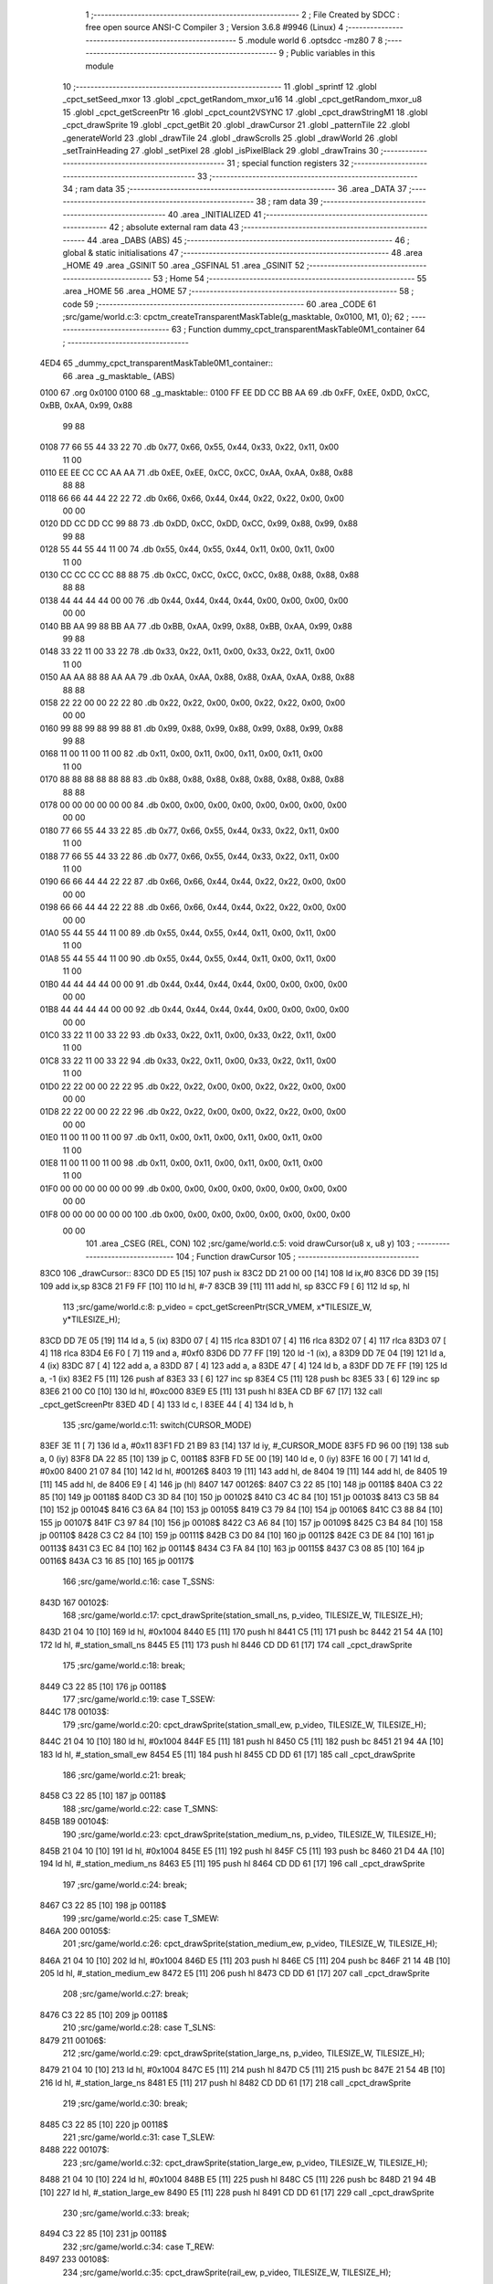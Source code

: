                               1 ;--------------------------------------------------------
                              2 ; File Created by SDCC : free open source ANSI-C Compiler
                              3 ; Version 3.6.8 #9946 (Linux)
                              4 ;--------------------------------------------------------
                              5 	.module world
                              6 	.optsdcc -mz80
                              7 	
                              8 ;--------------------------------------------------------
                              9 ; Public variables in this module
                             10 ;--------------------------------------------------------
                             11 	.globl _sprintf
                             12 	.globl _cpct_setSeed_mxor
                             13 	.globl _cpct_getRandom_mxor_u16
                             14 	.globl _cpct_getRandom_mxor_u8
                             15 	.globl _cpct_getScreenPtr
                             16 	.globl _cpct_count2VSYNC
                             17 	.globl _cpct_drawStringM1
                             18 	.globl _cpct_drawSprite
                             19 	.globl _cpct_getBit
                             20 	.globl _drawCursor
                             21 	.globl _patternTile
                             22 	.globl _generateWorld
                             23 	.globl _drawTile
                             24 	.globl _drawScrolls
                             25 	.globl _drawWorld
                             26 	.globl _setTrainHeading
                             27 	.globl _setPixel
                             28 	.globl _isPixelBlack
                             29 	.globl _drawTrains
                             30 ;--------------------------------------------------------
                             31 ; special function registers
                             32 ;--------------------------------------------------------
                             33 ;--------------------------------------------------------
                             34 ; ram data
                             35 ;--------------------------------------------------------
                             36 	.area _DATA
                             37 ;--------------------------------------------------------
                             38 ; ram data
                             39 ;--------------------------------------------------------
                             40 	.area _INITIALIZED
                             41 ;--------------------------------------------------------
                             42 ; absolute external ram data
                             43 ;--------------------------------------------------------
                             44 	.area _DABS (ABS)
                             45 ;--------------------------------------------------------
                             46 ; global & static initialisations
                             47 ;--------------------------------------------------------
                             48 	.area _HOME
                             49 	.area _GSINIT
                             50 	.area _GSFINAL
                             51 	.area _GSINIT
                             52 ;--------------------------------------------------------
                             53 ; Home
                             54 ;--------------------------------------------------------
                             55 	.area _HOME
                             56 	.area _HOME
                             57 ;--------------------------------------------------------
                             58 ; code
                             59 ;--------------------------------------------------------
                             60 	.area _CODE
                             61 ;src/game/world.c:3: cpctm_createTransparentMaskTable(g_masktable, 0x0100, M1, 0);
                             62 ;	---------------------------------
                             63 ; Function dummy_cpct_transparentMaskTable0M1_container
                             64 ; ---------------------------------
   4ED4                      65 _dummy_cpct_transparentMaskTable0M1_container::
                             66 	.area _g_masktable_ (ABS) 
   0100                      67 	.org 0x0100 
   0100                      68 	 _g_masktable::
   0100 FF EE DD CC BB AA    69 	.db 0xFF, 0xEE, 0xDD, 0xCC, 0xBB, 0xAA, 0x99, 0x88 
        99 88
   0108 77 66 55 44 33 22    70 	.db 0x77, 0x66, 0x55, 0x44, 0x33, 0x22, 0x11, 0x00 
        11 00
   0110 EE EE CC CC AA AA    71 	.db 0xEE, 0xEE, 0xCC, 0xCC, 0xAA, 0xAA, 0x88, 0x88 
        88 88
   0118 66 66 44 44 22 22    72 	.db 0x66, 0x66, 0x44, 0x44, 0x22, 0x22, 0x00, 0x00 
        00 00
   0120 DD CC DD CC 99 88    73 	.db 0xDD, 0xCC, 0xDD, 0xCC, 0x99, 0x88, 0x99, 0x88 
        99 88
   0128 55 44 55 44 11 00    74 	.db 0x55, 0x44, 0x55, 0x44, 0x11, 0x00, 0x11, 0x00 
        11 00
   0130 CC CC CC CC 88 88    75 	.db 0xCC, 0xCC, 0xCC, 0xCC, 0x88, 0x88, 0x88, 0x88 
        88 88
   0138 44 44 44 44 00 00    76 	.db 0x44, 0x44, 0x44, 0x44, 0x00, 0x00, 0x00, 0x00 
        00 00
   0140 BB AA 99 88 BB AA    77 	.db 0xBB, 0xAA, 0x99, 0x88, 0xBB, 0xAA, 0x99, 0x88 
        99 88
   0148 33 22 11 00 33 22    78 	.db 0x33, 0x22, 0x11, 0x00, 0x33, 0x22, 0x11, 0x00 
        11 00
   0150 AA AA 88 88 AA AA    79 	.db 0xAA, 0xAA, 0x88, 0x88, 0xAA, 0xAA, 0x88, 0x88 
        88 88
   0158 22 22 00 00 22 22    80 	.db 0x22, 0x22, 0x00, 0x00, 0x22, 0x22, 0x00, 0x00 
        00 00
   0160 99 88 99 88 99 88    81 	.db 0x99, 0x88, 0x99, 0x88, 0x99, 0x88, 0x99, 0x88 
        99 88
   0168 11 00 11 00 11 00    82 	.db 0x11, 0x00, 0x11, 0x00, 0x11, 0x00, 0x11, 0x00 
        11 00
   0170 88 88 88 88 88 88    83 	.db 0x88, 0x88, 0x88, 0x88, 0x88, 0x88, 0x88, 0x88 
        88 88
   0178 00 00 00 00 00 00    84 	.db 0x00, 0x00, 0x00, 0x00, 0x00, 0x00, 0x00, 0x00 
        00 00
   0180 77 66 55 44 33 22    85 	.db 0x77, 0x66, 0x55, 0x44, 0x33, 0x22, 0x11, 0x00 
        11 00
   0188 77 66 55 44 33 22    86 	.db 0x77, 0x66, 0x55, 0x44, 0x33, 0x22, 0x11, 0x00 
        11 00
   0190 66 66 44 44 22 22    87 	.db 0x66, 0x66, 0x44, 0x44, 0x22, 0x22, 0x00, 0x00 
        00 00
   0198 66 66 44 44 22 22    88 	.db 0x66, 0x66, 0x44, 0x44, 0x22, 0x22, 0x00, 0x00 
        00 00
   01A0 55 44 55 44 11 00    89 	.db 0x55, 0x44, 0x55, 0x44, 0x11, 0x00, 0x11, 0x00 
        11 00
   01A8 55 44 55 44 11 00    90 	.db 0x55, 0x44, 0x55, 0x44, 0x11, 0x00, 0x11, 0x00 
        11 00
   01B0 44 44 44 44 00 00    91 	.db 0x44, 0x44, 0x44, 0x44, 0x00, 0x00, 0x00, 0x00 
        00 00
   01B8 44 44 44 44 00 00    92 	.db 0x44, 0x44, 0x44, 0x44, 0x00, 0x00, 0x00, 0x00 
        00 00
   01C0 33 22 11 00 33 22    93 	.db 0x33, 0x22, 0x11, 0x00, 0x33, 0x22, 0x11, 0x00 
        11 00
   01C8 33 22 11 00 33 22    94 	.db 0x33, 0x22, 0x11, 0x00, 0x33, 0x22, 0x11, 0x00 
        11 00
   01D0 22 22 00 00 22 22    95 	.db 0x22, 0x22, 0x00, 0x00, 0x22, 0x22, 0x00, 0x00 
        00 00
   01D8 22 22 00 00 22 22    96 	.db 0x22, 0x22, 0x00, 0x00, 0x22, 0x22, 0x00, 0x00 
        00 00
   01E0 11 00 11 00 11 00    97 	.db 0x11, 0x00, 0x11, 0x00, 0x11, 0x00, 0x11, 0x00 
        11 00
   01E8 11 00 11 00 11 00    98 	.db 0x11, 0x00, 0x11, 0x00, 0x11, 0x00, 0x11, 0x00 
        11 00
   01F0 00 00 00 00 00 00    99 	.db 0x00, 0x00, 0x00, 0x00, 0x00, 0x00, 0x00, 0x00 
        00 00
   01F8 00 00 00 00 00 00   100 	.db 0x00, 0x00, 0x00, 0x00, 0x00, 0x00, 0x00, 0x00 
        00 00
                            101 	.area _CSEG (REL, CON) 
                            102 ;src/game/world.c:5: void drawCursor(u8 x, u8 y)
                            103 ;	---------------------------------
                            104 ; Function drawCursor
                            105 ; ---------------------------------
   83C0                     106 _drawCursor::
   83C0 DD E5         [15]  107 	push	ix
   83C2 DD 21 00 00   [14]  108 	ld	ix,#0
   83C6 DD 39         [15]  109 	add	ix,sp
   83C8 21 F9 FF      [10]  110 	ld	hl, #-7
   83CB 39            [11]  111 	add	hl, sp
   83CC F9            [ 6]  112 	ld	sp, hl
                            113 ;src/game/world.c:8: p_video = cpct_getScreenPtr(SCR_VMEM, x*TILESIZE_W, y*TILESIZE_H);
   83CD DD 7E 05      [19]  114 	ld	a, 5 (ix)
   83D0 07            [ 4]  115 	rlca
   83D1 07            [ 4]  116 	rlca
   83D2 07            [ 4]  117 	rlca
   83D3 07            [ 4]  118 	rlca
   83D4 E6 F0         [ 7]  119 	and	a, #0xf0
   83D6 DD 77 FF      [19]  120 	ld	-1 (ix), a
   83D9 DD 7E 04      [19]  121 	ld	a, 4 (ix)
   83DC 87            [ 4]  122 	add	a, a
   83DD 87            [ 4]  123 	add	a, a
   83DE 47            [ 4]  124 	ld	b, a
   83DF DD 7E FF      [19]  125 	ld	a, -1 (ix)
   83E2 F5            [11]  126 	push	af
   83E3 33            [ 6]  127 	inc	sp
   83E4 C5            [11]  128 	push	bc
   83E5 33            [ 6]  129 	inc	sp
   83E6 21 00 C0      [10]  130 	ld	hl, #0xc000
   83E9 E5            [11]  131 	push	hl
   83EA CD BF 67      [17]  132 	call	_cpct_getScreenPtr
   83ED 4D            [ 4]  133 	ld	c, l
   83EE 44            [ 4]  134 	ld	b, h
                            135 ;src/game/world.c:11: switch(CURSOR_MODE)
   83EF 3E 11         [ 7]  136 	ld	a, #0x11
   83F1 FD 21 B9 83   [14]  137 	ld	iy, #_CURSOR_MODE
   83F5 FD 96 00      [19]  138 	sub	a, 0 (iy)
   83F8 DA 22 85      [10]  139 	jp	C, 00118$
   83FB FD 5E 00      [19]  140 	ld	e, 0 (iy)
   83FE 16 00         [ 7]  141 	ld	d, #0x00
   8400 21 07 84      [10]  142 	ld	hl, #00126$
   8403 19            [11]  143 	add	hl, de
   8404 19            [11]  144 	add	hl, de
   8405 19            [11]  145 	add	hl, de
   8406 E9            [ 4]  146 	jp	(hl)
   8407                     147 00126$:
   8407 C3 22 85      [10]  148 	jp	00118$
   840A C3 22 85      [10]  149 	jp	00118$
   840D C3 3D 84      [10]  150 	jp	00102$
   8410 C3 4C 84      [10]  151 	jp	00103$
   8413 C3 5B 84      [10]  152 	jp	00104$
   8416 C3 6A 84      [10]  153 	jp	00105$
   8419 C3 79 84      [10]  154 	jp	00106$
   841C C3 88 84      [10]  155 	jp	00107$
   841F C3 97 84      [10]  156 	jp	00108$
   8422 C3 A6 84      [10]  157 	jp	00109$
   8425 C3 B4 84      [10]  158 	jp	00110$
   8428 C3 C2 84      [10]  159 	jp	00111$
   842B C3 D0 84      [10]  160 	jp	00112$
   842E C3 DE 84      [10]  161 	jp	00113$
   8431 C3 EC 84      [10]  162 	jp	00114$
   8434 C3 FA 84      [10]  163 	jp	00115$
   8437 C3 08 85      [10]  164 	jp	00116$
   843A C3 16 85      [10]  165 	jp	00117$
                            166 ;src/game/world.c:16: case T_SSNS:
   843D                     167 00102$:
                            168 ;src/game/world.c:17: cpct_drawSprite(station_small_ns, p_video, TILESIZE_W, TILESIZE_H);
   843D 21 04 10      [10]  169 	ld	hl, #0x1004
   8440 E5            [11]  170 	push	hl
   8441 C5            [11]  171 	push	bc
   8442 21 54 4A      [10]  172 	ld	hl, #_station_small_ns
   8445 E5            [11]  173 	push	hl
   8446 CD DD 61      [17]  174 	call	_cpct_drawSprite
                            175 ;src/game/world.c:18: break;
   8449 C3 22 85      [10]  176 	jp	00118$
                            177 ;src/game/world.c:19: case T_SSEW:
   844C                     178 00103$:
                            179 ;src/game/world.c:20: cpct_drawSprite(station_small_ew, p_video, TILESIZE_W, TILESIZE_H);
   844C 21 04 10      [10]  180 	ld	hl, #0x1004
   844F E5            [11]  181 	push	hl
   8450 C5            [11]  182 	push	bc
   8451 21 94 4A      [10]  183 	ld	hl, #_station_small_ew
   8454 E5            [11]  184 	push	hl
   8455 CD DD 61      [17]  185 	call	_cpct_drawSprite
                            186 ;src/game/world.c:21: break;
   8458 C3 22 85      [10]  187 	jp	00118$
                            188 ;src/game/world.c:22: case T_SMNS:
   845B                     189 00104$:
                            190 ;src/game/world.c:23: cpct_drawSprite(station_medium_ns, p_video, TILESIZE_W, TILESIZE_H);
   845B 21 04 10      [10]  191 	ld	hl, #0x1004
   845E E5            [11]  192 	push	hl
   845F C5            [11]  193 	push	bc
   8460 21 D4 4A      [10]  194 	ld	hl, #_station_medium_ns
   8463 E5            [11]  195 	push	hl
   8464 CD DD 61      [17]  196 	call	_cpct_drawSprite
                            197 ;src/game/world.c:24: break;
   8467 C3 22 85      [10]  198 	jp	00118$
                            199 ;src/game/world.c:25: case T_SMEW:
   846A                     200 00105$:
                            201 ;src/game/world.c:26: cpct_drawSprite(station_medium_ew, p_video, TILESIZE_W, TILESIZE_H);
   846A 21 04 10      [10]  202 	ld	hl, #0x1004
   846D E5            [11]  203 	push	hl
   846E C5            [11]  204 	push	bc
   846F 21 14 4B      [10]  205 	ld	hl, #_station_medium_ew
   8472 E5            [11]  206 	push	hl
   8473 CD DD 61      [17]  207 	call	_cpct_drawSprite
                            208 ;src/game/world.c:27: break;
   8476 C3 22 85      [10]  209 	jp	00118$
                            210 ;src/game/world.c:28: case T_SLNS:
   8479                     211 00106$:
                            212 ;src/game/world.c:29: cpct_drawSprite(station_large_ns, p_video, TILESIZE_W, TILESIZE_H);
   8479 21 04 10      [10]  213 	ld	hl, #0x1004
   847C E5            [11]  214 	push	hl
   847D C5            [11]  215 	push	bc
   847E 21 54 4B      [10]  216 	ld	hl, #_station_large_ns
   8481 E5            [11]  217 	push	hl
   8482 CD DD 61      [17]  218 	call	_cpct_drawSprite
                            219 ;src/game/world.c:30: break;
   8485 C3 22 85      [10]  220 	jp	00118$
                            221 ;src/game/world.c:31: case T_SLEW:
   8488                     222 00107$:
                            223 ;src/game/world.c:32: cpct_drawSprite(station_large_ew, p_video, TILESIZE_W, TILESIZE_H);
   8488 21 04 10      [10]  224 	ld	hl, #0x1004
   848B E5            [11]  225 	push	hl
   848C C5            [11]  226 	push	bc
   848D 21 94 4B      [10]  227 	ld	hl, #_station_large_ew
   8490 E5            [11]  228 	push	hl
   8491 CD DD 61      [17]  229 	call	_cpct_drawSprite
                            230 ;src/game/world.c:33: break;
   8494 C3 22 85      [10]  231 	jp	00118$
                            232 ;src/game/world.c:34: case T_REW:
   8497                     233 00108$:
                            234 ;src/game/world.c:35: cpct_drawSprite(rail_ew, p_video, TILESIZE_W, TILESIZE_H);	
   8497 21 04 10      [10]  235 	ld	hl, #0x1004
   849A E5            [11]  236 	push	hl
   849B C5            [11]  237 	push	bc
   849C 21 D4 4B      [10]  238 	ld	hl, #_rail_ew
   849F E5            [11]  239 	push	hl
   84A0 CD DD 61      [17]  240 	call	_cpct_drawSprite
                            241 ;src/game/world.c:36: break;
   84A3 C3 22 85      [10]  242 	jp	00118$
                            243 ;src/game/world.c:37: case T_RNS:
   84A6                     244 00109$:
                            245 ;src/game/world.c:38: cpct_drawSprite(rail_ns, p_video, TILESIZE_W, TILESIZE_H);	
   84A6 21 04 10      [10]  246 	ld	hl, #0x1004
   84A9 E5            [11]  247 	push	hl
   84AA C5            [11]  248 	push	bc
   84AB 21 14 4C      [10]  249 	ld	hl, #_rail_ns
   84AE E5            [11]  250 	push	hl
   84AF CD DD 61      [17]  251 	call	_cpct_drawSprite
                            252 ;src/game/world.c:39: break;
   84B2 18 6E         [12]  253 	jr	00118$
                            254 ;src/game/world.c:40: case T_REN:
   84B4                     255 00110$:
                            256 ;src/game/world.c:41: cpct_drawSprite(rail_en, p_video, TILESIZE_W, TILESIZE_H);	
   84B4 21 04 10      [10]  257 	ld	hl, #0x1004
   84B7 E5            [11]  258 	push	hl
   84B8 C5            [11]  259 	push	bc
   84B9 21 54 4C      [10]  260 	ld	hl, #_rail_en
   84BC E5            [11]  261 	push	hl
   84BD CD DD 61      [17]  262 	call	_cpct_drawSprite
                            263 ;src/game/world.c:42: break;
   84C0 18 60         [12]  264 	jr	00118$
                            265 ;src/game/world.c:43: case T_RES:
   84C2                     266 00111$:
                            267 ;src/game/world.c:44: cpct_drawSprite(rail_es, p_video, TILESIZE_W, TILESIZE_H);	
   84C2 21 04 10      [10]  268 	ld	hl, #0x1004
   84C5 E5            [11]  269 	push	hl
   84C6 C5            [11]  270 	push	bc
   84C7 21 94 4C      [10]  271 	ld	hl, #_rail_es
   84CA E5            [11]  272 	push	hl
   84CB CD DD 61      [17]  273 	call	_cpct_drawSprite
                            274 ;src/game/world.c:45: break;
   84CE 18 52         [12]  275 	jr	00118$
                            276 ;src/game/world.c:46: case T_RWN:
   84D0                     277 00112$:
                            278 ;src/game/world.c:47: cpct_drawSprite(rail_wn, p_video, TILESIZE_W, TILESIZE_H);	
   84D0 21 04 10      [10]  279 	ld	hl, #0x1004
   84D3 E5            [11]  280 	push	hl
   84D4 C5            [11]  281 	push	bc
   84D5 21 D4 4C      [10]  282 	ld	hl, #_rail_wn
   84D8 E5            [11]  283 	push	hl
   84D9 CD DD 61      [17]  284 	call	_cpct_drawSprite
                            285 ;src/game/world.c:48: break;
   84DC 18 44         [12]  286 	jr	00118$
                            287 ;src/game/world.c:49: case T_RWS:
   84DE                     288 00113$:
                            289 ;src/game/world.c:50: cpct_drawSprite(rail_ws, p_video, TILESIZE_W, TILESIZE_H);	
   84DE 21 04 10      [10]  290 	ld	hl, #0x1004
   84E1 E5            [11]  291 	push	hl
   84E2 C5            [11]  292 	push	bc
   84E3 21 14 4D      [10]  293 	ld	hl, #_rail_ws
   84E6 E5            [11]  294 	push	hl
   84E7 CD DD 61      [17]  295 	call	_cpct_drawSprite
                            296 ;src/game/world.c:51: break;
   84EA 18 36         [12]  297 	jr	00118$
                            298 ;src/game/world.c:52: case T_REWN:
   84EC                     299 00114$:
                            300 ;src/game/world.c:53: cpct_drawSprite(rail_ew_n, p_video, TILESIZE_W, TILESIZE_H);	
   84EC 21 04 10      [10]  301 	ld	hl, #0x1004
   84EF E5            [11]  302 	push	hl
   84F0 C5            [11]  303 	push	bc
   84F1 21 54 4D      [10]  304 	ld	hl, #_rail_ew_n
   84F4 E5            [11]  305 	push	hl
   84F5 CD DD 61      [17]  306 	call	_cpct_drawSprite
                            307 ;src/game/world.c:54: break;
   84F8 18 28         [12]  308 	jr	00118$
                            309 ;src/game/world.c:55: case T_REWS:
   84FA                     310 00115$:
                            311 ;src/game/world.c:56: cpct_drawSprite(rail_ew_s, p_video, TILESIZE_W, TILESIZE_H);	
   84FA 21 04 10      [10]  312 	ld	hl, #0x1004
   84FD E5            [11]  313 	push	hl
   84FE C5            [11]  314 	push	bc
   84FF 21 94 4D      [10]  315 	ld	hl, #_rail_ew_s
   8502 E5            [11]  316 	push	hl
   8503 CD DD 61      [17]  317 	call	_cpct_drawSprite
                            318 ;src/game/world.c:57: break;
   8506 18 1A         [12]  319 	jr	00118$
                            320 ;src/game/world.c:58: case T_RNSE:
   8508                     321 00116$:
                            322 ;src/game/world.c:59: cpct_drawSprite(rail_ns_e, p_video, TILESIZE_W, TILESIZE_H);	
   8508 21 04 10      [10]  323 	ld	hl, #0x1004
   850B E5            [11]  324 	push	hl
   850C C5            [11]  325 	push	bc
   850D 21 14 4E      [10]  326 	ld	hl, #_rail_ns_e
   8510 E5            [11]  327 	push	hl
   8511 CD DD 61      [17]  328 	call	_cpct_drawSprite
                            329 ;src/game/world.c:60: break;
   8514 18 0C         [12]  330 	jr	00118$
                            331 ;src/game/world.c:61: case T_RNSW:
   8516                     332 00117$:
                            333 ;src/game/world.c:62: cpct_drawSprite(rail_ns_w, p_video, TILESIZE_W, TILESIZE_H);
   8516 21 04 10      [10]  334 	ld	hl, #0x1004
   8519 E5            [11]  335 	push	hl
   851A C5            [11]  336 	push	bc
   851B 21 D4 4D      [10]  337 	ld	hl, #_rail_ns_w
   851E E5            [11]  338 	push	hl
   851F CD DD 61      [17]  339 	call	_cpct_drawSprite
                            340 ;src/game/world.c:64: }
   8522                     341 00118$:
                            342 ;src/game/world.c:66: setPixel(x*TILESIZE_H, y*TILESIZE_H, 0);
   8522 DD 6E 04      [19]  343 	ld	l, 4 (ix)
   8525 26 00         [ 7]  344 	ld	h, #0x00
   8527 29            [11]  345 	add	hl, hl
   8528 29            [11]  346 	add	hl, hl
   8529 29            [11]  347 	add	hl, hl
   852A 29            [11]  348 	add	hl, hl
   852B EB            [ 4]  349 	ex	de,hl
   852C D5            [11]  350 	push	de
   852D AF            [ 4]  351 	xor	a, a
   852E F5            [11]  352 	push	af
   852F 33            [ 6]  353 	inc	sp
   8530 DD 7E FF      [19]  354 	ld	a, -1 (ix)
   8533 F5            [11]  355 	push	af
   8534 33            [ 6]  356 	inc	sp
   8535 D5            [11]  357 	push	de
   8536 CD 19 8F      [17]  358 	call	_setPixel
   8539 F1            [10]  359 	pop	af
   853A F1            [10]  360 	pop	af
   853B D1            [10]  361 	pop	de
                            362 ;src/game/world.c:67: setPixel(x*TILESIZE_H+1, y*TILESIZE_H, 0);
   853C 21 01 00      [10]  363 	ld	hl, #0x0001
   853F 19            [11]  364 	add	hl,de
   8540 DD 75 FD      [19]  365 	ld	-3 (ix), l
   8543 DD 74 FE      [19]  366 	ld	-2 (ix), h
   8546 D5            [11]  367 	push	de
   8547 AF            [ 4]  368 	xor	a, a
   8548 F5            [11]  369 	push	af
   8549 33            [ 6]  370 	inc	sp
   854A DD 7E FF      [19]  371 	ld	a, -1 (ix)
   854D F5            [11]  372 	push	af
   854E 33            [ 6]  373 	inc	sp
   854F DD 6E FD      [19]  374 	ld	l,-3 (ix)
   8552 DD 66 FE      [19]  375 	ld	h,-2 (ix)
   8555 E5            [11]  376 	push	hl
   8556 CD 19 8F      [17]  377 	call	_setPixel
   8559 F1            [10]  378 	pop	af
   855A F1            [10]  379 	pop	af
   855B D1            [10]  380 	pop	de
                            381 ;src/game/world.c:68: setPixel(x*TILESIZE_H, y*TILESIZE_H+1, 0);
   855C DD 46 FF      [19]  382 	ld	b, -1 (ix)
   855F 04            [ 4]  383 	inc	b
   8560 C5            [11]  384 	push	bc
   8561 D5            [11]  385 	push	de
   8562 AF            [ 4]  386 	xor	a, a
   8563 F5            [11]  387 	push	af
   8564 33            [ 6]  388 	inc	sp
   8565 C5            [11]  389 	push	bc
   8566 33            [ 6]  390 	inc	sp
   8567 D5            [11]  391 	push	de
   8568 CD 19 8F      [17]  392 	call	_setPixel
   856B F1            [10]  393 	pop	af
   856C F1            [10]  394 	pop	af
   856D D1            [10]  395 	pop	de
   856E C1            [10]  396 	pop	bc
                            397 ;src/game/world.c:69: setPixel(x*TILESIZE_H+1, y*TILESIZE_H+1, 0);
   856F C5            [11]  398 	push	bc
   8570 D5            [11]  399 	push	de
   8571 AF            [ 4]  400 	xor	a, a
   8572 F5            [11]  401 	push	af
   8573 33            [ 6]  402 	inc	sp
   8574 C5            [11]  403 	push	bc
   8575 33            [ 6]  404 	inc	sp
   8576 DD 6E FD      [19]  405 	ld	l,-3 (ix)
   8579 DD 66 FE      [19]  406 	ld	h,-2 (ix)
   857C E5            [11]  407 	push	hl
   857D CD 19 8F      [17]  408 	call	_setPixel
   8580 F1            [10]  409 	pop	af
   8581 F1            [10]  410 	pop	af
   8582 D1            [10]  411 	pop	de
   8583 C1            [10]  412 	pop	bc
                            413 ;src/game/world.c:71: setPixel(x*TILESIZE_H+15, y*TILESIZE_H, 0);
   8584 21 0F 00      [10]  414 	ld	hl, #0x000f
   8587 19            [11]  415 	add	hl,de
   8588 E3            [19]  416 	ex	(sp), hl
   8589 C5            [11]  417 	push	bc
   858A D5            [11]  418 	push	de
   858B AF            [ 4]  419 	xor	a, a
   858C F5            [11]  420 	push	af
   858D 33            [ 6]  421 	inc	sp
   858E DD 7E FF      [19]  422 	ld	a, -1 (ix)
   8591 F5            [11]  423 	push	af
   8592 33            [ 6]  424 	inc	sp
   8593 DD 6E F9      [19]  425 	ld	l,-7 (ix)
   8596 DD 66 FA      [19]  426 	ld	h,-6 (ix)
   8599 E5            [11]  427 	push	hl
   859A CD 19 8F      [17]  428 	call	_setPixel
   859D F1            [10]  429 	pop	af
   859E F1            [10]  430 	pop	af
   859F D1            [10]  431 	pop	de
   85A0 C1            [10]  432 	pop	bc
                            433 ;src/game/world.c:72: setPixel(x*TILESIZE_H+14, y*TILESIZE_H, 0);
   85A1 21 0E 00      [10]  434 	ld	hl, #0x000e
   85A4 19            [11]  435 	add	hl,de
   85A5 DD 75 FB      [19]  436 	ld	-5 (ix), l
   85A8 DD 74 FC      [19]  437 	ld	-4 (ix), h
   85AB C5            [11]  438 	push	bc
   85AC D5            [11]  439 	push	de
   85AD AF            [ 4]  440 	xor	a, a
   85AE F5            [11]  441 	push	af
   85AF 33            [ 6]  442 	inc	sp
   85B0 DD 7E FF      [19]  443 	ld	a, -1 (ix)
   85B3 F5            [11]  444 	push	af
   85B4 33            [ 6]  445 	inc	sp
   85B5 DD 6E FB      [19]  446 	ld	l,-5 (ix)
   85B8 DD 66 FC      [19]  447 	ld	h,-4 (ix)
   85BB E5            [11]  448 	push	hl
   85BC CD 19 8F      [17]  449 	call	_setPixel
   85BF F1            [10]  450 	pop	af
   85C0 F1            [10]  451 	pop	af
   85C1 D1            [10]  452 	pop	de
   85C2 C1            [10]  453 	pop	bc
                            454 ;src/game/world.c:73: setPixel(x*TILESIZE_H+15, y*TILESIZE_H+1, 0);
   85C3 C5            [11]  455 	push	bc
   85C4 D5            [11]  456 	push	de
   85C5 AF            [ 4]  457 	xor	a, a
   85C6 F5            [11]  458 	push	af
   85C7 33            [ 6]  459 	inc	sp
   85C8 C5            [11]  460 	push	bc
   85C9 33            [ 6]  461 	inc	sp
   85CA DD 6E F9      [19]  462 	ld	l,-7 (ix)
   85CD DD 66 FA      [19]  463 	ld	h,-6 (ix)
   85D0 E5            [11]  464 	push	hl
   85D1 CD 19 8F      [17]  465 	call	_setPixel
   85D4 F1            [10]  466 	pop	af
   85D5 F1            [10]  467 	pop	af
   85D6 D1            [10]  468 	pop	de
   85D7 C1            [10]  469 	pop	bc
                            470 ;src/game/world.c:74: setPixel(x*TILESIZE_H+14, y*TILESIZE_H+1, 0);
   85D8 D5            [11]  471 	push	de
   85D9 AF            [ 4]  472 	xor	a, a
   85DA F5            [11]  473 	push	af
   85DB 33            [ 6]  474 	inc	sp
   85DC C5            [11]  475 	push	bc
   85DD 33            [ 6]  476 	inc	sp
   85DE DD 6E FB      [19]  477 	ld	l,-5 (ix)
   85E1 DD 66 FC      [19]  478 	ld	h,-4 (ix)
   85E4 E5            [11]  479 	push	hl
   85E5 CD 19 8F      [17]  480 	call	_setPixel
   85E8 F1            [10]  481 	pop	af
   85E9 F1            [10]  482 	pop	af
   85EA D1            [10]  483 	pop	de
                            484 ;src/game/world.c:76: setPixel(x*TILESIZE_H, y*TILESIZE_H+15, 0);
   85EB DD 7E FF      [19]  485 	ld	a, -1 (ix)
   85EE C6 0F         [ 7]  486 	add	a, #0x0f
   85F0 47            [ 4]  487 	ld	b, a
   85F1 C5            [11]  488 	push	bc
   85F2 D5            [11]  489 	push	de
   85F3 AF            [ 4]  490 	xor	a, a
   85F4 F5            [11]  491 	push	af
   85F5 33            [ 6]  492 	inc	sp
   85F6 C5            [11]  493 	push	bc
   85F7 33            [ 6]  494 	inc	sp
   85F8 D5            [11]  495 	push	de
   85F9 CD 19 8F      [17]  496 	call	_setPixel
   85FC F1            [10]  497 	pop	af
   85FD F1            [10]  498 	pop	af
   85FE D1            [10]  499 	pop	de
   85FF C1            [10]  500 	pop	bc
                            501 ;src/game/world.c:77: setPixel(x*TILESIZE_H, y*TILESIZE_H+14, 0);
   8600 DD 7E FF      [19]  502 	ld	a, -1 (ix)
   8603 C6 0E         [ 7]  503 	add	a, #0x0e
   8605 4F            [ 4]  504 	ld	c, a
   8606 C5            [11]  505 	push	bc
   8607 AF            [ 4]  506 	xor	a, a
   8608 47            [ 4]  507 	ld	b, a
   8609 C5            [11]  508 	push	bc
   860A D5            [11]  509 	push	de
   860B CD 19 8F      [17]  510 	call	_setPixel
   860E F1            [10]  511 	pop	af
   860F F1            [10]  512 	pop	af
   8610 C1            [10]  513 	pop	bc
                            514 ;src/game/world.c:78: setPixel(x*TILESIZE_H+1, y*TILESIZE_H+14, 0);
   8611 C5            [11]  515 	push	bc
   8612 AF            [ 4]  516 	xor	a, a
   8613 47            [ 4]  517 	ld	b, a
   8614 C5            [11]  518 	push	bc
   8615 DD 6E FD      [19]  519 	ld	l,-3 (ix)
   8618 DD 66 FE      [19]  520 	ld	h,-2 (ix)
   861B E5            [11]  521 	push	hl
   861C CD 19 8F      [17]  522 	call	_setPixel
   861F F1            [10]  523 	pop	af
   8620 F1            [10]  524 	pop	af
   8621 C1            [10]  525 	pop	bc
                            526 ;src/game/world.c:79: setPixel(x*TILESIZE_H+1, y*TILESIZE_H+15, 0);
   8622 C5            [11]  527 	push	bc
   8623 AF            [ 4]  528 	xor	a, a
   8624 F5            [11]  529 	push	af
   8625 33            [ 6]  530 	inc	sp
   8626 C5            [11]  531 	push	bc
   8627 33            [ 6]  532 	inc	sp
   8628 DD 6E FD      [19]  533 	ld	l,-3 (ix)
   862B DD 66 FE      [19]  534 	ld	h,-2 (ix)
   862E E5            [11]  535 	push	hl
   862F CD 19 8F      [17]  536 	call	_setPixel
   8632 F1            [10]  537 	pop	af
   8633 F1            [10]  538 	pop	af
   8634 C1            [10]  539 	pop	bc
                            540 ;src/game/world.c:81: setPixel(x*TILESIZE_H+15, y*TILESIZE_H+15, 0);
   8635 C5            [11]  541 	push	bc
   8636 AF            [ 4]  542 	xor	a, a
   8637 F5            [11]  543 	push	af
   8638 33            [ 6]  544 	inc	sp
   8639 C5            [11]  545 	push	bc
   863A 33            [ 6]  546 	inc	sp
   863B DD 6E F9      [19]  547 	ld	l,-7 (ix)
   863E DD 66 FA      [19]  548 	ld	h,-6 (ix)
   8641 E5            [11]  549 	push	hl
   8642 CD 19 8F      [17]  550 	call	_setPixel
   8645 F1            [10]  551 	pop	af
   8646 F1            [10]  552 	pop	af
   8647 C1            [10]  553 	pop	bc
                            554 ;src/game/world.c:82: setPixel(x*TILESIZE_H+14, y*TILESIZE_H+15, 0);
   8648 C5            [11]  555 	push	bc
   8649 AF            [ 4]  556 	xor	a, a
   864A F5            [11]  557 	push	af
   864B 33            [ 6]  558 	inc	sp
   864C C5            [11]  559 	push	bc
   864D 33            [ 6]  560 	inc	sp
   864E DD 6E FB      [19]  561 	ld	l,-5 (ix)
   8651 DD 66 FC      [19]  562 	ld	h,-4 (ix)
   8654 E5            [11]  563 	push	hl
   8655 CD 19 8F      [17]  564 	call	_setPixel
   8658 F1            [10]  565 	pop	af
   8659 F1            [10]  566 	pop	af
   865A C1            [10]  567 	pop	bc
                            568 ;src/game/world.c:83: setPixel(x*TILESIZE_H+15, y*TILESIZE_H+14, 0);
   865B C5            [11]  569 	push	bc
   865C AF            [ 4]  570 	xor	a, a
   865D 47            [ 4]  571 	ld	b, a
   865E C5            [11]  572 	push	bc
   865F DD 6E F9      [19]  573 	ld	l,-7 (ix)
   8662 DD 66 FA      [19]  574 	ld	h,-6 (ix)
   8665 E5            [11]  575 	push	hl
   8666 CD 19 8F      [17]  576 	call	_setPixel
   8669 F1            [10]  577 	pop	af
   866A F1            [10]  578 	pop	af
   866B C1            [10]  579 	pop	bc
                            580 ;src/game/world.c:84: setPixel(x*TILESIZE_H+14, y*TILESIZE_H+14, 0);
   866C AF            [ 4]  581 	xor	a, a
   866D 47            [ 4]  582 	ld	b, a
   866E C5            [11]  583 	push	bc
   866F DD 6E FB      [19]  584 	ld	l,-5 (ix)
   8672 DD 66 FC      [19]  585 	ld	h,-4 (ix)
   8675 E5            [11]  586 	push	hl
   8676 CD 19 8F      [17]  587 	call	_setPixel
   8679 DD F9         [10]  588 	ld	sp,ix
   867B DD E1         [14]  589 	pop	ix
   867D C9            [10]  590 	ret
                            591 ;src/game/world.c:87: void patternTile(u8 tileType, int index, u8 nBitsX, u8 nBitsY, u8 *pattern)
                            592 ;	---------------------------------
                            593 ; Function patternTile
                            594 ; ---------------------------------
   867E                     595 _patternTile::
   867E DD E5         [15]  596 	push	ix
   8680 DD 21 00 00   [14]  597 	ld	ix,#0
   8684 DD 39         [15]  598 	add	ix,sp
   8686 21 F7 FF      [10]  599 	ld	hl, #-9
   8689 39            [11]  600 	add	hl, sp
   868A F9            [ 6]  601 	ld	sp, hl
                            602 ;src/game/world.c:92: for(iy=0; iy<nBitsY; iy++)
   868B DD 7E 04      [19]  603 	ld	a, 4 (ix)
   868E D6 08         [ 7]  604 	sub	a, #0x08
   8690 20 04         [12]  605 	jr	NZ,00153$
   8692 3E 01         [ 7]  606 	ld	a,#0x01
   8694 18 01         [12]  607 	jr	00154$
   8696                     608 00153$:
   8696 AF            [ 4]  609 	xor	a,a
   8697                     610 00154$:
   8697 DD 77 FE      [19]  611 	ld	-2 (ix), a
   869A DD 7E 04      [19]  612 	ld	a, 4 (ix)
   869D D6 02         [ 7]  613 	sub	a, #0x02
   869F 20 04         [12]  614 	jr	NZ,00155$
   86A1 3E 01         [ 7]  615 	ld	a,#0x01
   86A3 18 01         [12]  616 	jr	00156$
   86A5                     617 00155$:
   86A5 AF            [ 4]  618 	xor	a,a
   86A6                     619 00156$:
   86A6 DD 77 F7      [19]  620 	ld	-9 (ix), a
   86A9 1E 00         [ 7]  621 	ld	e, #0x00
   86AB                     622 00115$:
   86AB 7B            [ 4]  623 	ld	a, e
   86AC DD 96 08      [19]  624 	sub	a, 8 (ix)
   86AF D2 63 87      [10]  625 	jp	NC, 00117$
                            626 ;src/game/world.c:94: for(ix=0; ix<nBitsX; ix++)
   86B2 D5            [11]  627 	push	de
   86B3 16 00         [ 7]  628 	ld	d,#0x00
   86B5 6B            [ 4]  629 	ld	l, e
   86B6 62            [ 4]  630 	ld	h, d
   86B7 29            [11]  631 	add	hl, hl
   86B8 29            [11]  632 	add	hl, hl
   86B9 19            [11]  633 	add	hl, de
   86BA 29            [11]  634 	add	hl, hl
   86BB 29            [11]  635 	add	hl, hl
   86BC 29            [11]  636 	add	hl, hl
   86BD 29            [11]  637 	add	hl, hl
   86BE D1            [10]  638 	pop	de
   86BF 4D            [ 4]  639 	ld	c, l
   86C0 44            [ 4]  640 	ld	b, h
   86C1 DD 7E 05      [19]  641 	ld	a, 5 (ix)
   86C4 81            [ 4]  642 	add	a, c
   86C5 DD 77 FC      [19]  643 	ld	-4 (ix), a
   86C8 DD 7E 06      [19]  644 	ld	a, 6 (ix)
   86CB 88            [ 4]  645 	adc	a, b
   86CC DD 77 FD      [19]  646 	ld	-3 (ix), a
   86CF D5            [11]  647 	push	de
   86D0 DD 66 07      [19]  648 	ld	h, 7 (ix)
   86D3 2E 00         [ 7]  649 	ld	l, #0x00
   86D5 55            [ 4]  650 	ld	d, l
   86D6 06 08         [ 7]  651 	ld	b, #0x08
   86D8                     652 00157$:
   86D8 29            [11]  653 	add	hl, hl
   86D9 30 01         [12]  654 	jr	NC,00158$
   86DB 19            [11]  655 	add	hl, de
   86DC                     656 00158$:
   86DC 10 FA         [13]  657 	djnz	00157$
   86DE D1            [10]  658 	pop	de
   86DF DD 75 F8      [19]  659 	ld	-8 (ix), l
   86E2 DD 74 F9      [19]  660 	ld	-7 (ix), h
   86E5 16 00         [ 7]  661 	ld	d, #0x00
   86E7                     662 00112$:
   86E7 7A            [ 4]  663 	ld	a, d
   86E8 DD 96 07      [19]  664 	sub	a, 7 (ix)
   86EB 30 72         [12]  665 	jr	NC,00116$
                            666 ;src/game/world.c:96: if(cpct_getBit (pattern, iy*nBitsX+ix)!=0 && index+iy*WIDTH+ix < WIDTH*HEIGHT)
   86ED DD 72 FA      [19]  667 	ld	-6 (ix), d
   86F0 DD 36 FB 00   [19]  668 	ld	-5 (ix), #0x00
   86F4 DD 7E FA      [19]  669 	ld	a, -6 (ix)
   86F7 DD 86 F8      [19]  670 	add	a, -8 (ix)
   86FA 4F            [ 4]  671 	ld	c, a
   86FB DD 7E FB      [19]  672 	ld	a, -5 (ix)
   86FE DD 8E F9      [19]  673 	adc	a, -7 (ix)
   8701 47            [ 4]  674 	ld	b, a
   8702 DD 6E 09      [19]  675 	ld	l,9 (ix)
   8705 DD 66 0A      [19]  676 	ld	h,10 (ix)
   8708 D5            [11]  677 	push	de
   8709 C5            [11]  678 	push	bc
   870A E5            [11]  679 	push	hl
   870B CD 7B 61      [17]  680 	call	_cpct_getBit
   870E DD 75 FF      [19]  681 	ld	-1 (ix), l
   8711 D1            [10]  682 	pop	de
   8712 DD 7E FF      [19]  683 	ld	a, -1 (ix)
   8715 B7            [ 4]  684 	or	a, a
   8716 28 44         [12]  685 	jr	Z,00113$
   8718 DD 7E FC      [19]  686 	ld	a, -4 (ix)
   871B DD 86 FA      [19]  687 	add	a, -6 (ix)
   871E 4F            [ 4]  688 	ld	c, a
   871F DD 7E FD      [19]  689 	ld	a, -3 (ix)
   8722 DD 8E FB      [19]  690 	adc	a, -5 (ix)
   8725 47            [ 4]  691 	ld	b,a
   8726 EE 80         [ 7]  692 	xor	a, #0x80
   8728 D6 8F         [ 7]  693 	sub	a, #0x8f
   872A 30 30         [12]  694 	jr	NC,00113$
                            695 ;src/game/world.c:98: if(tileType == FOREST)
   872C DD 7E FE      [19]  696 	ld	a, -2 (ix)
   872F B7            [ 4]  697 	or	a, a
   8730 28 0A         [12]  698 	jr	Z,00104$
                            699 ;src/game/world.c:99: p_world[index+iy*WIDTH+ix] = tileType;
   8732 21 B5 74      [10]  700 	ld	hl, #_p_world
   8735 09            [11]  701 	add	hl, bc
   8736 DD 7E 04      [19]  702 	ld	a, 4 (ix)
   8739 77            [ 7]  703 	ld	(hl), a
   873A 18 20         [12]  704 	jr	00113$
   873C                     705 00104$:
                            706 ;src/game/world.c:100: else if(tileType==DWELLINGS1)
   873C DD 7E F7      [19]  707 	ld	a, -9 (ix)
   873F B7            [ 4]  708 	or	a, a
   8740 28 1A         [12]  709 	jr	Z,00113$
                            710 ;src/game/world.c:101: p_world[index+iy*WIDTH+ix] = (u8)cpct_getRandom_mxor_u8 ()%3+2;
   8742 21 B5 74      [10]  711 	ld	hl, #_p_world
   8745 09            [11]  712 	add	hl, bc
   8746 E5            [11]  713 	push	hl
   8747 D5            [11]  714 	push	de
   8748 CD C8 66      [17]  715 	call	_cpct_getRandom_mxor_u8
   874B 45            [ 4]  716 	ld	b, l
   874C 3E 03         [ 7]  717 	ld	a, #0x03
   874E F5            [11]  718 	push	af
   874F 33            [ 6]  719 	inc	sp
   8750 C5            [11]  720 	push	bc
   8751 33            [ 6]  721 	inc	sp
   8752 CD 82 62      [17]  722 	call	__moduchar
   8755 F1            [10]  723 	pop	af
   8756 4D            [ 4]  724 	ld	c, l
   8757 D1            [10]  725 	pop	de
   8758 E1            [10]  726 	pop	hl
   8759 0C            [ 4]  727 	inc	c
   875A 0C            [ 4]  728 	inc	c
   875B 71            [ 7]  729 	ld	(hl), c
   875C                     730 00113$:
                            731 ;src/game/world.c:94: for(ix=0; ix<nBitsX; ix++)
   875C 14            [ 4]  732 	inc	d
   875D 18 88         [12]  733 	jr	00112$
   875F                     734 00116$:
                            735 ;src/game/world.c:92: for(iy=0; iy<nBitsY; iy++)
   875F 1C            [ 4]  736 	inc	e
   8760 C3 AB 86      [10]  737 	jp	00115$
   8763                     738 00117$:
   8763 DD F9         [10]  739 	ld	sp, ix
   8765 DD E1         [14]  740 	pop	ix
   8767 C9            [10]  741 	ret
                            742 ;src/game/world.c:108: void generateWorld()
                            743 ;	---------------------------------
                            744 ; Function generateWorld
                            745 ; ---------------------------------
   8768                     746 _generateWorld::
   8768 DD E5         [15]  747 	push	ix
   876A DD 21 00 00   [14]  748 	ld	ix,#0
   876E DD 39         [15]  749 	add	ix,sp
   8770 21 E4 FF      [10]  750 	ld	hl, #-28
   8773 39            [11]  751 	add	hl, sp
   8774 F9            [ 6]  752 	ld	sp, hl
                            753 ;src/game/world.c:115: CURSOR_MODE = NONE;
   8775 21 B9 83      [10]  754 	ld	hl,#_CURSOR_MODE + 0
   8778 36 00         [10]  755 	ld	(hl), #0x00
                            756 ;src/game/world.c:118: cpct_setSeed_mxor ((u32)cpct_count2VSYNC());
   877A CD 8B 63      [17]  757 	call	_cpct_count2VSYNC
   877D 11 00 00      [10]  758 	ld	de,#0x0000
   8780 CD DA 64      [17]  759 	call	_cpct_setSeed_mxor
                            760 ;src/game/world.c:122: for(iy=0; iy<HEIGHT*WIDTH;iy++)
   8783 01 00 00      [10]  761 	ld	bc, #0x0000
   8786                     762 00119$:
                            763 ;src/game/world.c:124: p_world[iy] =  cpct_getRandom_mxor_u16()%2;
   8786 21 B5 74      [10]  764 	ld	hl, #_p_world
   8789 09            [11]  765 	add	hl, bc
   878A E5            [11]  766 	push	hl
   878B C5            [11]  767 	push	bc
   878C CD C0 65      [17]  768 	call	_cpct_getRandom_mxor_u16
   878F 5D            [ 4]  769 	ld	e, l
   8790 C1            [10]  770 	pop	bc
   8791 E1            [10]  771 	pop	hl
   8792 7B            [ 4]  772 	ld	a, e
   8793 E6 01         [ 7]  773 	and	a, #0x01
   8795 77            [ 7]  774 	ld	(hl), a
                            775 ;src/game/world.c:122: for(iy=0; iy<HEIGHT*WIDTH;iy++)
   8796 03            [ 6]  776 	inc	bc
   8797 78            [ 4]  777 	ld	a, b
   8798 EE 80         [ 7]  778 	xor	a, #0x80
   879A D6 8F         [ 7]  779 	sub	a, #0x8f
   879C 38 E8         [12]  780 	jr	C,00119$
                            781 ;src/game/world.c:129: for(ix=0; ix<NBFOREST; ix++)
   879E 21 00 00      [10]  782 	ld	hl, #0x0000
   87A1 39            [11]  783 	add	hl, sp
   87A2 DD 75 F8      [19]  784 	ld	-8 (ix), l
   87A5 DD 74 F9      [19]  785 	ld	-7 (ix), h
   87A8 01 00 00      [10]  786 	ld	bc, #0x0000
   87AB                     787 00121$:
                            788 ;src/game/world.c:131: iy = cpct_getRandom_mxor_u16()%(WIDTH*HEIGHT);
   87AB C5            [11]  789 	push	bc
   87AC CD C0 65      [17]  790 	call	_cpct_getRandom_mxor_u16
   87AF 11 00 0F      [10]  791 	ld	de, #0x0f00
   87B2 D5            [11]  792 	push	de
   87B3 E5            [11]  793 	push	hl
   87B4 CD 8E 62      [17]  794 	call	__moduint
   87B7 F1            [10]  795 	pop	af
   87B8 E3            [19]  796 	ex	(sp),hl
   87B9 CD C0 65      [17]  797 	call	_cpct_getRandom_mxor_u16
   87BC D1            [10]  798 	pop	de
   87BD C1            [10]  799 	pop	bc
   87BE 7D            [ 4]  800 	ld	a, l
   87BF E6 03         [ 7]  801 	and	a, #0x03
   87C1 6F            [ 4]  802 	ld	l, a
   87C2 26 00         [ 7]  803 	ld	h, #0x00
                            804 ;src/game/world.c:137: p_forest[1] = 0b11000111;
   87C4 DD 7E F8      [19]  805 	ld	a, -8 (ix)
   87C7 C6 01         [ 7]  806 	add	a, #0x01
   87C9 DD 77 FE      [19]  807 	ld	-2 (ix), a
   87CC DD 7E F9      [19]  808 	ld	a, -7 (ix)
   87CF CE 00         [ 7]  809 	adc	a, #0x00
   87D1 DD 77 FF      [19]  810 	ld	-1 (ix), a
                            811 ;src/game/world.c:138: p_forest[2] = 0b11011110;
   87D4 DD 7E F8      [19]  812 	ld	a, -8 (ix)
   87D7 C6 02         [ 7]  813 	add	a, #0x02
   87D9 DD 77 F6      [19]  814 	ld	-10 (ix), a
   87DC DD 7E F9      [19]  815 	ld	a, -7 (ix)
   87DF CE 00         [ 7]  816 	adc	a, #0x00
   87E1 DD 77 F7      [19]  817 	ld	-9 (ix), a
                            818 ;src/game/world.c:139: p_forest[3] = 0b01111110;
   87E4 DD 7E F8      [19]  819 	ld	a, -8 (ix)
   87E7 C6 03         [ 7]  820 	add	a, #0x03
   87E9 DD 77 F0      [19]  821 	ld	-16 (ix), a
   87EC DD 7E F9      [19]  822 	ld	a, -7 (ix)
   87EF CE 00         [ 7]  823 	adc	a, #0x00
   87F1 DD 77 F1      [19]  824 	ld	-15 (ix), a
                            825 ;src/game/world.c:140: p_forest[4] = 0b11111110; 
   87F4 DD 7E F8      [19]  826 	ld	a, -8 (ix)
   87F7 C6 04         [ 7]  827 	add	a, #0x04
   87F9 DD 77 F2      [19]  828 	ld	-14 (ix), a
   87FC DD 7E F9      [19]  829 	ld	a, -7 (ix)
   87FF CE 00         [ 7]  830 	adc	a, #0x00
   8801 DD 77 F3      [19]  831 	ld	-13 (ix), a
                            832 ;src/game/world.c:141: p_forest[5] = 0b01111111;
   8804 DD 7E F8      [19]  833 	ld	a, -8 (ix)
   8807 C6 05         [ 7]  834 	add	a, #0x05
   8809 DD 77 FC      [19]  835 	ld	-4 (ix), a
   880C DD 7E F9      [19]  836 	ld	a, -7 (ix)
   880F CE 00         [ 7]  837 	adc	a, #0x00
   8811 DD 77 FD      [19]  838 	ld	-3 (ix), a
                            839 ;src/game/world.c:142: p_forest[6] = 0b11101111;
   8814 DD 7E F8      [19]  840 	ld	a, -8 (ix)
   8817 C6 06         [ 7]  841 	add	a, #0x06
   8819 DD 77 FA      [19]  842 	ld	-6 (ix), a
   881C DD 7E F9      [19]  843 	ld	a, -7 (ix)
   881F CE 00         [ 7]  844 	adc	a, #0x00
   8821 DD 77 FB      [19]  845 	ld	-5 (ix), a
                            846 ;src/game/world.c:143: p_forest[7] = 0b11001111;
   8824 DD 7E F8      [19]  847 	ld	a, -8 (ix)
   8827 C6 07         [ 7]  848 	add	a, #0x07
   8829 DD 77 F4      [19]  849 	ld	-12 (ix), a
   882C DD 7E F9      [19]  850 	ld	a, -7 (ix)
   882F CE 00         [ 7]  851 	adc	a, #0x00
   8831 DD 77 F5      [19]  852 	ld	-11 (ix), a
                            853 ;src/game/world.c:133: switch(cpct_getRandom_mxor_u16()%4)
   8834 7D            [ 4]  854 	ld	a, l
   8835 B7            [ 4]  855 	or	a, a
   8836 B4            [ 4]  856 	or	a, h
   8837 28 16         [12]  857 	jr	Z,00102$
   8839 7D            [ 4]  858 	ld	a, l
   883A 3D            [ 4]  859 	dec	a
   883B B4            [ 4]  860 	or	a, h
   883C 28 54         [12]  861 	jr	Z,00103$
   883E 7D            [ 4]  862 	ld	a, l
   883F D6 02         [ 7]  863 	sub	a, #0x02
   8841 B4            [ 4]  864 	or	a, h
   8842 CA D5 88      [10]  865 	jp	Z,00104$
   8845 7D            [ 4]  866 	ld	a, l
   8846 D6 03         [ 7]  867 	sub	a, #0x03
   8848 B4            [ 4]  868 	or	a, h
   8849 CA 17 89      [10]  869 	jp	Z,00105$
   884C C3 57 89      [10]  870 	jp	00106$
                            871 ;src/game/world.c:135: case 0:
   884F                     872 00102$:
                            873 ;src/game/world.c:136: p_forest[0] = 0b10000100;
   884F DD 6E F8      [19]  874 	ld	l,-8 (ix)
   8852 DD 66 F9      [19]  875 	ld	h,-7 (ix)
   8855 36 84         [10]  876 	ld	(hl), #0x84
                            877 ;src/game/world.c:137: p_forest[1] = 0b11000111;
   8857 DD 6E FE      [19]  878 	ld	l,-2 (ix)
   885A DD 66 FF      [19]  879 	ld	h,-1 (ix)
   885D 36 C7         [10]  880 	ld	(hl), #0xc7
                            881 ;src/game/world.c:138: p_forest[2] = 0b11011110;
   885F DD 6E F6      [19]  882 	ld	l,-10 (ix)
   8862 DD 66 F7      [19]  883 	ld	h,-9 (ix)
   8865 36 DE         [10]  884 	ld	(hl), #0xde
                            885 ;src/game/world.c:139: p_forest[3] = 0b01111110;
   8867 DD 6E F0      [19]  886 	ld	l,-16 (ix)
   886A DD 66 F1      [19]  887 	ld	h,-15 (ix)
   886D 36 7E         [10]  888 	ld	(hl), #0x7e
                            889 ;src/game/world.c:140: p_forest[4] = 0b11111110; 
   886F DD 6E F2      [19]  890 	ld	l,-14 (ix)
   8872 DD 66 F3      [19]  891 	ld	h,-13 (ix)
   8875 36 FE         [10]  892 	ld	(hl), #0xfe
                            893 ;src/game/world.c:141: p_forest[5] = 0b01111111;
   8877 DD 6E FC      [19]  894 	ld	l,-4 (ix)
   887A DD 66 FD      [19]  895 	ld	h,-3 (ix)
   887D 36 7F         [10]  896 	ld	(hl), #0x7f
                            897 ;src/game/world.c:142: p_forest[6] = 0b11101111;
   887F DD 6E FA      [19]  898 	ld	l,-6 (ix)
   8882 DD 66 FB      [19]  899 	ld	h,-5 (ix)
   8885 36 EF         [10]  900 	ld	(hl), #0xef
                            901 ;src/game/world.c:143: p_forest[7] = 0b11001111;
   8887 DD 6E F4      [19]  902 	ld	l,-12 (ix)
   888A DD 66 F5      [19]  903 	ld	h,-11 (ix)
   888D 36 CF         [10]  904 	ld	(hl), #0xcf
                            905 ;src/game/world.c:144: break;
   888F C3 57 89      [10]  906 	jp	00106$
                            907 ;src/game/world.c:145: case 1:
   8892                     908 00103$:
                            909 ;src/game/world.c:146: p_forest[0] = 0b00001100;
   8892 DD 6E F8      [19]  910 	ld	l,-8 (ix)
   8895 DD 66 F9      [19]  911 	ld	h,-7 (ix)
   8898 36 0C         [10]  912 	ld	(hl), #0x0c
                            913 ;src/game/world.c:147: p_forest[1] = 0b11111000;
   889A DD 6E FE      [19]  914 	ld	l,-2 (ix)
   889D DD 66 FF      [19]  915 	ld	h,-1 (ix)
   88A0 36 F8         [10]  916 	ld	(hl), #0xf8
                            917 ;src/game/world.c:148: p_forest[2] = 0b00111111;
   88A2 DD 6E F6      [19]  918 	ld	l,-10 (ix)
   88A5 DD 66 F7      [19]  919 	ld	h,-9 (ix)
   88A8 36 3F         [10]  920 	ld	(hl), #0x3f
                            921 ;src/game/world.c:149: p_forest[3] = 0b01111110;
   88AA DD 6E F0      [19]  922 	ld	l,-16 (ix)
   88AD DD 66 F1      [19]  923 	ld	h,-15 (ix)
   88B0 36 7E         [10]  924 	ld	(hl), #0x7e
                            925 ;src/game/world.c:150: p_forest[4] = 0b11111110; 
   88B2 DD 6E F2      [19]  926 	ld	l,-14 (ix)
   88B5 DD 66 F3      [19]  927 	ld	h,-13 (ix)
   88B8 36 FE         [10]  928 	ld	(hl), #0xfe
                            929 ;src/game/world.c:151: p_forest[5] = 0b01011111;
   88BA DD 6E FC      [19]  930 	ld	l,-4 (ix)
   88BD DD 66 FD      [19]  931 	ld	h,-3 (ix)
   88C0 36 5F         [10]  932 	ld	(hl), #0x5f
                            933 ;src/game/world.c:152: p_forest[6] = 0b11001111;
   88C2 DD 6E FA      [19]  934 	ld	l,-6 (ix)
   88C5 DD 66 FB      [19]  935 	ld	h,-5 (ix)
   88C8 36 CF         [10]  936 	ld	(hl), #0xcf
                            937 ;src/game/world.c:153: p_forest[7] = 0b10001100;
   88CA DD 6E F4      [19]  938 	ld	l,-12 (ix)
   88CD DD 66 F5      [19]  939 	ld	h,-11 (ix)
   88D0 36 8C         [10]  940 	ld	(hl), #0x8c
                            941 ;src/game/world.c:154: break;
   88D2 C3 57 89      [10]  942 	jp	00106$
                            943 ;src/game/world.c:155: case 2:
   88D5                     944 00104$:
                            945 ;src/game/world.c:156: p_forest[0] = 0b00110000;
   88D5 DD 6E F8      [19]  946 	ld	l,-8 (ix)
   88D8 DD 66 F9      [19]  947 	ld	h,-7 (ix)
   88DB 36 30         [10]  948 	ld	(hl), #0x30
                            949 ;src/game/world.c:157: p_forest[1] = 0b11110100;
   88DD DD 6E FE      [19]  950 	ld	l,-2 (ix)
   88E0 DD 66 FF      [19]  951 	ld	h,-1 (ix)
   88E3 36 F4         [10]  952 	ld	(hl), #0xf4
                            953 ;src/game/world.c:158: p_forest[2] = 0b11111111;
   88E5 DD 6E F6      [19]  954 	ld	l,-10 (ix)
   88E8 DD 66 F7      [19]  955 	ld	h,-9 (ix)
   88EB 36 FF         [10]  956 	ld	(hl), #0xff
                            957 ;src/game/world.c:159: p_forest[3] = 0b11111111;
   88ED DD 6E F0      [19]  958 	ld	l,-16 (ix)
   88F0 DD 66 F1      [19]  959 	ld	h,-15 (ix)
   88F3 36 FF         [10]  960 	ld	(hl), #0xff
                            961 ;src/game/world.c:160: p_forest[4] = 0b01111100;
   88F5 DD 6E F2      [19]  962 	ld	l,-14 (ix)
   88F8 DD 66 F3      [19]  963 	ld	h,-13 (ix)
   88FB 36 7C         [10]  964 	ld	(hl), #0x7c
                            965 ;src/game/world.c:161: p_forest[5] = 0b01111110;
   88FD DD 6E FC      [19]  966 	ld	l,-4 (ix)
   8900 DD 66 FD      [19]  967 	ld	h,-3 (ix)
   8903 36 7E         [10]  968 	ld	(hl), #0x7e
                            969 ;src/game/world.c:162: p_forest[6] = 0b00111110;
   8905 DD 6E FA      [19]  970 	ld	l,-6 (ix)
   8908 DD 66 FB      [19]  971 	ld	h,-5 (ix)
   890B 36 3E         [10]  972 	ld	(hl), #0x3e
                            973 ;src/game/world.c:163: p_forest[7] = 0b00011000;
   890D DD 6E F4      [19]  974 	ld	l,-12 (ix)
   8910 DD 66 F5      [19]  975 	ld	h,-11 (ix)
   8913 36 18         [10]  976 	ld	(hl), #0x18
                            977 ;src/game/world.c:164: break;
   8915 18 40         [12]  978 	jr	00106$
                            979 ;src/game/world.c:165: case 3:
   8917                     980 00105$:
                            981 ;src/game/world.c:166: p_forest[0] = 0b11000000; 
   8917 DD 6E F8      [19]  982 	ld	l,-8 (ix)
   891A DD 66 F9      [19]  983 	ld	h,-7 (ix)
   891D 36 C0         [10]  984 	ld	(hl), #0xc0
                            985 ;src/game/world.c:167: p_forest[1] = 0b11100111;
   891F DD 6E FE      [19]  986 	ld	l,-2 (ix)
   8922 DD 66 FF      [19]  987 	ld	h,-1 (ix)
   8925 36 E7         [10]  988 	ld	(hl), #0xe7
                            989 ;src/game/world.c:168: p_forest[2] = 0b01111110;
   8927 DD 6E F6      [19]  990 	ld	l,-10 (ix)
   892A DD 66 F7      [19]  991 	ld	h,-9 (ix)
   892D 36 7E         [10]  992 	ld	(hl), #0x7e
                            993 ;src/game/world.c:169: p_forest[3] = 0b01111110;
   892F DD 6E F0      [19]  994 	ld	l,-16 (ix)
   8932 DD 66 F1      [19]  995 	ld	h,-15 (ix)
   8935 36 7E         [10]  996 	ld	(hl), #0x7e
                            997 ;src/game/world.c:170: p_forest[4] = 0b11111110;
   8937 DD 6E F2      [19]  998 	ld	l,-14 (ix)
   893A DD 66 F3      [19]  999 	ld	h,-13 (ix)
   893D 36 FE         [10] 1000 	ld	(hl), #0xfe
                           1001 ;src/game/world.c:171: p_forest[5] = 0b11111100;
   893F DD 6E FC      [19] 1002 	ld	l,-4 (ix)
   8942 DD 66 FD      [19] 1003 	ld	h,-3 (ix)
   8945 36 FC         [10] 1004 	ld	(hl), #0xfc
                           1005 ;src/game/world.c:172: p_forest[6] = 0b01111000;
   8947 DD 6E FA      [19] 1006 	ld	l,-6 (ix)
   894A DD 66 FB      [19] 1007 	ld	h,-5 (ix)
   894D 36 78         [10] 1008 	ld	(hl), #0x78
                           1009 ;src/game/world.c:173: p_forest[7] = 0b00110000;
   894F DD 6E F4      [19] 1010 	ld	l,-12 (ix)
   8952 DD 66 F5      [19] 1011 	ld	h,-11 (ix)
   8955 36 30         [10] 1012 	ld	(hl), #0x30
                           1013 ;src/game/world.c:175: }
   8957                    1014 00106$:
                           1015 ;src/game/world.c:176: patternTile(FOREST, iy, 8, 8, p_forest);
   8957 DD 6E F8      [19] 1016 	ld	l,-8 (ix)
   895A DD 66 F9      [19] 1017 	ld	h,-7 (ix)
   895D C5            [11] 1018 	push	bc
   895E E5            [11] 1019 	push	hl
   895F 21 08 08      [10] 1020 	ld	hl, #0x0808
   8962 E5            [11] 1021 	push	hl
   8963 D5            [11] 1022 	push	de
   8964 3E 08         [ 7] 1023 	ld	a, #0x08
   8966 F5            [11] 1024 	push	af
   8967 33            [ 6] 1025 	inc	sp
   8968 CD 7E 86      [17] 1026 	call	_patternTile
   896B 21 07 00      [10] 1027 	ld	hl, #7
   896E 39            [11] 1028 	add	hl, sp
   896F F9            [ 6] 1029 	ld	sp, hl
   8970 C1            [10] 1030 	pop	bc
                           1031 ;src/game/world.c:129: for(ix=0; ix<NBFOREST; ix++)
   8971 03            [ 6] 1032 	inc	bc
   8972 79            [ 4] 1033 	ld	a, c
   8973 D6 32         [ 7] 1034 	sub	a, #0x32
   8975 78            [ 4] 1035 	ld	a, b
   8976 17            [ 4] 1036 	rla
   8977 3F            [ 4] 1037 	ccf
   8978 1F            [ 4] 1038 	rra
   8979 DE 80         [ 7] 1039 	sbc	a, #0x80
   897B DA AB 87      [10] 1040 	jp	C, 00121$
                           1041 ;src/game/world.c:182: for(ix=0; ix<NBFARM; ix++)
   897E 01 3C 00      [10] 1042 	ld	bc, #0x003c
   8981                    1043 00125$:
                           1044 ;src/game/world.c:184: iy = cpct_getRandom_mxor_u16()%(WIDTH*HEIGHT)%(WIDTH*HEIGHT);
   8981 C5            [11] 1045 	push	bc
   8982 CD C0 65      [17] 1046 	call	_cpct_getRandom_mxor_u16
   8985 11 00 0F      [10] 1047 	ld	de, #0x0f00
   8988 D5            [11] 1048 	push	de
   8989 E5            [11] 1049 	push	hl
   898A CD 8E 62      [17] 1050 	call	__moduint
   898D F1            [10] 1051 	pop	af
   898E F1            [10] 1052 	pop	af
   898F 11 00 0F      [10] 1053 	ld	de, #0x0f00
   8992 D5            [11] 1054 	push	de
   8993 E5            [11] 1055 	push	hl
   8994 CD 8E 62      [17] 1056 	call	__moduint
   8997 F1            [10] 1057 	pop	af
   8998 F1            [10] 1058 	pop	af
   8999 C1            [10] 1059 	pop	bc
                           1060 ;src/game/world.c:185: p_world[iy] = cpct_rand()%2+5;
   899A 11 B5 74      [10] 1061 	ld	de, #_p_world
   899D 19            [11] 1062 	add	hl, de
   899E E5            [11] 1063 	push	hl
   899F C5            [11] 1064 	push	bc
   89A0 CD C8 66      [17] 1065 	call	_cpct_getRandom_mxor_u8
   89A3 7D            [ 4] 1066 	ld	a, l
   89A4 C1            [10] 1067 	pop	bc
   89A5 E1            [10] 1068 	pop	hl
   89A6 E6 01         [ 7] 1069 	and	a, #0x01
   89A8 C6 05         [ 7] 1070 	add	a, #0x05
   89AA 77            [ 7] 1071 	ld	(hl), a
   89AB 0B            [ 6] 1072 	dec	bc
                           1073 ;src/game/world.c:182: for(ix=0; ix<NBFARM; ix++)
   89AC 78            [ 4] 1074 	ld	a, b
   89AD B1            [ 4] 1075 	or	a,c
   89AE 20 D1         [12] 1076 	jr	NZ,00125$
                           1077 ;src/game/world.c:190: for(ix=0; ix<NBURBAN; ix++)
   89B0 01 14 00      [10] 1078 	ld	bc, #0x0014
   89B3                    1079 00128$:
                           1080 ;src/game/world.c:192: iy = cpct_getRandom_mxor_u16()%(WIDTH*HEIGHT);
   89B3 C5            [11] 1081 	push	bc
   89B4 CD C0 65      [17] 1082 	call	_cpct_getRandom_mxor_u16
   89B7 11 00 0F      [10] 1083 	ld	de, #0x0f00
   89BA D5            [11] 1084 	push	de
   89BB E5            [11] 1085 	push	hl
   89BC CD 8E 62      [17] 1086 	call	__moduint
   89BF F1            [10] 1087 	pop	af
   89C0 F1            [10] 1088 	pop	af
   89C1 C1            [10] 1089 	pop	bc
                           1090 ;src/game/world.c:193: p_world[iy] = cpct_rand()%3+2;
   89C2 11 B5 74      [10] 1091 	ld	de, #_p_world
   89C5 19            [11] 1092 	add	hl, de
   89C6 E5            [11] 1093 	push	hl
   89C7 C5            [11] 1094 	push	bc
   89C8 CD C8 66      [17] 1095 	call	_cpct_getRandom_mxor_u8
   89CB 55            [ 4] 1096 	ld	d, l
   89CC 3E 03         [ 7] 1097 	ld	a, #0x03
   89CE F5            [11] 1098 	push	af
   89CF 33            [ 6] 1099 	inc	sp
   89D0 D5            [11] 1100 	push	de
   89D1 33            [ 6] 1101 	inc	sp
   89D2 CD 82 62      [17] 1102 	call	__moduchar
   89D5 F1            [10] 1103 	pop	af
   89D6 5D            [ 4] 1104 	ld	e, l
   89D7 C1            [10] 1105 	pop	bc
   89D8 E1            [10] 1106 	pop	hl
   89D9 1C            [ 4] 1107 	inc	e
   89DA 1C            [ 4] 1108 	inc	e
   89DB 73            [ 7] 1109 	ld	(hl), e
   89DC 0B            [ 6] 1110 	dec	bc
                           1111 ;src/game/world.c:190: for(ix=0; ix<NBURBAN; ix++)
   89DD 78            [ 4] 1112 	ld	a, b
   89DE B1            [ 4] 1113 	or	a,c
   89DF 20 D2         [12] 1114 	jr	NZ,00128$
                           1115 ;src/game/world.c:196: for(ix=0; ix<NBURBAN; ix++)
   89E1 21 08 00      [10] 1116 	ld	hl, #0x0008
   89E4 39            [11] 1117 	add	hl, sp
   89E5 4D            [ 4] 1118 	ld	c, l
   89E6 44            [ 4] 1119 	ld	b, h
   89E7 DD 36 EE 00   [19] 1120 	ld	-18 (ix), #0x00
   89EB DD 36 EF 00   [19] 1121 	ld	-17 (ix), #0x00
   89EF                    1122 00129$:
                           1123 ;src/game/world.c:198: iy = cpct_getRandom_mxor_u16()%(WIDTH*HEIGHT);
   89EF C5            [11] 1124 	push	bc
   89F0 CD C0 65      [17] 1125 	call	_cpct_getRandom_mxor_u16
   89F3 11 00 0F      [10] 1126 	ld	de, #0x0f00
   89F6 D5            [11] 1127 	push	de
   89F7 E5            [11] 1128 	push	hl
   89F8 CD 8E 62      [17] 1129 	call	__moduint
   89FB F1            [10] 1130 	pop	af
   89FC F1            [10] 1131 	pop	af
   89FD C1            [10] 1132 	pop	bc
   89FE DD 75 F4      [19] 1133 	ld	-12 (ix), l
   8A01 DD 74 F5      [19] 1134 	ld	-11 (ix), h
                           1135 ;src/game/world.c:200: switch(cpct_rand()%6)
   8A04 C5            [11] 1136 	push	bc
   8A05 CD C8 66      [17] 1137 	call	_cpct_getRandom_mxor_u8
   8A08 55            [ 4] 1138 	ld	d, l
   8A09 3E 06         [ 7] 1139 	ld	a, #0x06
   8A0B F5            [11] 1140 	push	af
   8A0C 33            [ 6] 1141 	inc	sp
   8A0D D5            [11] 1142 	push	de
   8A0E 33            [ 6] 1143 	inc	sp
   8A0F CD 82 62      [17] 1144 	call	__moduchar
   8A12 F1            [10] 1145 	pop	af
   8A13 5D            [ 4] 1146 	ld	e, l
   8A14 C1            [10] 1147 	pop	bc
   8A15 3E 05         [ 7] 1148 	ld	a, #0x05
   8A17 93            [ 4] 1149 	sub	a, e
   8A18 38 6A         [12] 1150 	jr	C,00116$
                           1151 ;src/game/world.c:204: p_cities[1] = 0b01000110; // 01100010;
   8A1A 21 01 00      [10] 1152 	ld	hl, #0x0001
   8A1D 09            [11] 1153 	add	hl,bc
   8A1E DD 75 FA      [19] 1154 	ld	-6 (ix), l
   8A21 DD 74 FB      [19] 1155 	ld	-5 (ix), h
                           1156 ;src/game/world.c:200: switch(cpct_rand()%6)
   8A24 16 00         [ 7] 1157 	ld	d, #0x00
   8A26 21 2C 8A      [10] 1158 	ld	hl, #00211$
   8A29 19            [11] 1159 	add	hl, de
   8A2A 19            [11] 1160 	add	hl, de
                           1161 ;src/game/world.c:202: case 0:
   8A2B E9            [ 4] 1162 	jp	(hl)
   8A2C                    1163 00211$:
   8A2C 18 0A         [12] 1164 	jr	00110$
   8A2E 18 15         [12] 1165 	jr	00111$
   8A30 18 20         [12] 1166 	jr	00112$
   8A32 18 2B         [12] 1167 	jr	00113$
   8A34 18 36         [12] 1168 	jr	00114$
   8A36 18 41         [12] 1169 	jr	00115$
   8A38                    1170 00110$:
                           1171 ;src/game/world.c:203: p_cities[0] = 0b01110010; // 01001110;
   8A38 3E 72         [ 7] 1172 	ld	a, #0x72
   8A3A 02            [ 7] 1173 	ld	(bc), a
                           1174 ;src/game/world.c:204: p_cities[1] = 0b01000110; // 01100010;
   8A3B DD 6E FA      [19] 1175 	ld	l,-6 (ix)
   8A3E DD 66 FB      [19] 1176 	ld	h,-5 (ix)
   8A41 36 46         [10] 1177 	ld	(hl), #0x46
                           1178 ;src/game/world.c:205: break;
   8A43 18 3F         [12] 1179 	jr	00116$
                           1180 ;src/game/world.c:207: case 1:
   8A45                    1181 00111$:
                           1182 ;src/game/world.c:208: p_cities[0] = 0b01100000; // 00000110;
   8A45 3E 60         [ 7] 1183 	ld	a, #0x60
   8A47 02            [ 7] 1184 	ld	(bc), a
                           1185 ;src/game/world.c:209: p_cities[1] = 0b00000110; // 01100000;
   8A48 DD 6E FA      [19] 1186 	ld	l,-6 (ix)
   8A4B DD 66 FB      [19] 1187 	ld	h,-5 (ix)
   8A4E 36 06         [10] 1188 	ld	(hl), #0x06
                           1189 ;src/game/world.c:210: break;
   8A50 18 32         [12] 1190 	jr	00116$
                           1191 ;src/game/world.c:212: case 2:
   8A52                    1192 00112$:
                           1193 ;src/game/world.c:213: p_cities[0] = 0b00010000; // 00001000;
   8A52 3E 10         [ 7] 1194 	ld	a, #0x10
   8A54 02            [ 7] 1195 	ld	(bc), a
                           1196 ;src/game/world.c:214: p_cities[1] = 0b00000110; // 01100000;
   8A55 DD 6E FA      [19] 1197 	ld	l,-6 (ix)
   8A58 DD 66 FB      [19] 1198 	ld	h,-5 (ix)
   8A5B 36 06         [10] 1199 	ld	(hl), #0x06
                           1200 ;src/game/world.c:215: break;
   8A5D 18 25         [12] 1201 	jr	00116$
                           1202 ;src/game/world.c:217: case 3:
   8A5F                    1203 00113$:
                           1204 ;src/game/world.c:218: p_cities[0] = 0b11000000; // 00000011;
   8A5F 3E C0         [ 7] 1205 	ld	a, #0xc0
   8A61 02            [ 7] 1206 	ld	(bc), a
                           1207 ;src/game/world.c:219: p_cities[1] = 0b00110001; // 10001100;
   8A62 DD 6E FA      [19] 1208 	ld	l,-6 (ix)
   8A65 DD 66 FB      [19] 1209 	ld	h,-5 (ix)
   8A68 36 31         [10] 1210 	ld	(hl), #0x31
                           1211 ;src/game/world.c:220: break;
   8A6A 18 18         [12] 1212 	jr	00116$
                           1213 ;src/game/world.c:222: case 4:
   8A6C                    1214 00114$:
                           1215 ;src/game/world.c:223: p_cities[0] = 0b11000100; // 00100011;
   8A6C 3E C4         [ 7] 1216 	ld	a, #0xc4
   8A6E 02            [ 7] 1217 	ld	(bc), a
                           1218 ;src/game/world.c:224: p_cities[1] = 0b00001110; // 01110000;
   8A6F DD 6E FA      [19] 1219 	ld	l,-6 (ix)
   8A72 DD 66 FB      [19] 1220 	ld	h,-5 (ix)
   8A75 36 0E         [10] 1221 	ld	(hl), #0x0e
                           1222 ;src/game/world.c:225: break;
   8A77 18 0B         [12] 1223 	jr	00116$
                           1224 ;src/game/world.c:227: case 5:
   8A79                    1225 00115$:
                           1226 ;src/game/world.c:228: p_cities[0] = 0b01000000; // 00000010;
   8A79 3E 40         [ 7] 1227 	ld	a, #0x40
   8A7B 02            [ 7] 1228 	ld	(bc), a
                           1229 ;src/game/world.c:229: p_cities[1] = 0b01001110; // 01110010;
   8A7C DD 6E FA      [19] 1230 	ld	l,-6 (ix)
   8A7F DD 66 FB      [19] 1231 	ld	h,-5 (ix)
   8A82 36 4E         [10] 1232 	ld	(hl), #0x4e
                           1233 ;src/game/world.c:231: }
   8A84                    1234 00116$:
                           1235 ;src/game/world.c:233: patternTile(DWELLINGS1, iy, 4, 4, p_cities);
   8A84 59            [ 4] 1236 	ld	e, c
   8A85 50            [ 4] 1237 	ld	d, b
   8A86 C5            [11] 1238 	push	bc
   8A87 D5            [11] 1239 	push	de
   8A88 21 04 04      [10] 1240 	ld	hl, #0x0404
   8A8B E5            [11] 1241 	push	hl
   8A8C DD 6E F4      [19] 1242 	ld	l,-12 (ix)
   8A8F DD 66 F5      [19] 1243 	ld	h,-11 (ix)
   8A92 E5            [11] 1244 	push	hl
   8A93 3E 02         [ 7] 1245 	ld	a, #0x02
   8A95 F5            [11] 1246 	push	af
   8A96 33            [ 6] 1247 	inc	sp
   8A97 CD 7E 86      [17] 1248 	call	_patternTile
   8A9A 21 07 00      [10] 1249 	ld	hl, #7
   8A9D 39            [11] 1250 	add	hl, sp
   8A9E F9            [ 6] 1251 	ld	sp, hl
   8A9F C1            [10] 1252 	pop	bc
                           1253 ;src/game/world.c:196: for(ix=0; ix<NBURBAN; ix++)
   8AA0 DD 34 EE      [23] 1254 	inc	-18 (ix)
   8AA3 20 03         [12] 1255 	jr	NZ,00212$
   8AA5 DD 34 EF      [23] 1256 	inc	-17 (ix)
   8AA8                    1257 00212$:
   8AA8 DD 7E EE      [19] 1258 	ld	a, -18 (ix)
   8AAB D6 14         [ 7] 1259 	sub	a, #0x14
   8AAD DD 7E EF      [19] 1260 	ld	a, -17 (ix)
   8AB0 17            [ 4] 1261 	rla
   8AB1 3F            [ 4] 1262 	ccf
   8AB2 1F            [ 4] 1263 	rra
   8AB3 DE 80         [ 7] 1264 	sbc	a, #0x80
   8AB5 DA EF 89      [10] 1265 	jp	C, 00129$
                           1266 ;src/game/world.c:238: for(ix=0; ix<NBLIVESTOCK; ix++)
   8AB8 01 13 00      [10] 1267 	ld	bc, #0x0013
   8ABB                    1268 00133$:
                           1269 ;src/game/world.c:240: iy = cpct_getRandom_mxor_u16()%(WIDTH*HEIGHT);
   8ABB C5            [11] 1270 	push	bc
   8ABC CD C0 65      [17] 1271 	call	_cpct_getRandom_mxor_u16
   8ABF 11 00 0F      [10] 1272 	ld	de, #0x0f00
   8AC2 D5            [11] 1273 	push	de
   8AC3 E5            [11] 1274 	push	hl
   8AC4 CD 8E 62      [17] 1275 	call	__moduint
   8AC7 F1            [10] 1276 	pop	af
   8AC8 F1            [10] 1277 	pop	af
   8AC9 C1            [10] 1278 	pop	bc
                           1279 ;src/game/world.c:241: p_world[iy] = LIVESTOCK;
   8ACA 11 B5 74      [10] 1280 	ld	de, #_p_world
   8ACD 19            [11] 1281 	add	hl, de
   8ACE 36 09         [10] 1282 	ld	(hl), #0x09
   8AD0 0B            [ 6] 1283 	dec	bc
                           1284 ;src/game/world.c:238: for(ix=0; ix<NBLIVESTOCK; ix++)
   8AD1 78            [ 4] 1285 	ld	a, b
   8AD2 B1            [ 4] 1286 	or	a,c
   8AD3 20 E6         [12] 1287 	jr	NZ,00133$
   8AD5 DD F9         [10] 1288 	ld	sp, ix
   8AD7 DD E1         [14] 1289 	pop	ix
   8AD9 C9            [10] 1290 	ret
                           1291 ;src/game/world.c:245: void drawTile(u8 x_, u8 y_, u8 ix, u8 iy)
                           1292 ;	---------------------------------
                           1293 ; Function drawTile
                           1294 ; ---------------------------------
   8ADA                    1295 _drawTile::
   8ADA DD E5         [15] 1296 	push	ix
   8ADC DD 21 00 00   [14] 1297 	ld	ix,#0
   8AE0 DD 39         [15] 1298 	add	ix,sp
                           1299 ;src/game/world.c:248: int adress = (y_+iy)*WIDTH+x_+ix;
   8AE2 DD 4E 05      [19] 1300 	ld	c, 5 (ix)
   8AE5 06 00         [ 7] 1301 	ld	b, #0x00
   8AE7 DD 6E 07      [19] 1302 	ld	l, 7 (ix)
   8AEA 26 00         [ 7] 1303 	ld	h, #0x00
   8AEC 09            [11] 1304 	add	hl, bc
   8AED 4D            [ 4] 1305 	ld	c, l
   8AEE 44            [ 4] 1306 	ld	b, h
   8AEF 29            [11] 1307 	add	hl, hl
   8AF0 29            [11] 1308 	add	hl, hl
   8AF1 09            [11] 1309 	add	hl, bc
   8AF2 29            [11] 1310 	add	hl, hl
   8AF3 29            [11] 1311 	add	hl, hl
   8AF4 29            [11] 1312 	add	hl, hl
   8AF5 29            [11] 1313 	add	hl, hl
   8AF6 DD 4E 04      [19] 1314 	ld	c, 4 (ix)
   8AF9 06 00         [ 7] 1315 	ld	b, #0x00
   8AFB 09            [11] 1316 	add	hl, bc
   8AFC DD 4E 06      [19] 1317 	ld	c, 6 (ix)
   8AFF 06 00         [ 7] 1318 	ld	b, #0x00
   8B01 09            [11] 1319 	add	hl,bc
   8B02 5D            [ 4] 1320 	ld	e, l
   8B03 54            [ 4] 1321 	ld	d, h
                           1322 ;src/game/world.c:250: p_video = cpct_getScreenPtr(SCR_VMEM, ix*TILESIZE_W, iy*TILESIZE_H);
   8B04 DD 7E 07      [19] 1323 	ld	a, 7 (ix)
   8B07 07            [ 4] 1324 	rlca
   8B08 07            [ 4] 1325 	rlca
   8B09 07            [ 4] 1326 	rlca
   8B0A 07            [ 4] 1327 	rlca
   8B0B E6 F0         [ 7] 1328 	and	a, #0xf0
   8B0D 67            [ 4] 1329 	ld	h, a
   8B0E DD 7E 06      [19] 1330 	ld	a, 6 (ix)
   8B11 87            [ 4] 1331 	add	a, a
   8B12 87            [ 4] 1332 	add	a, a
   8B13 47            [ 4] 1333 	ld	b, a
   8B14 D5            [11] 1334 	push	de
   8B15 E5            [11] 1335 	push	hl
   8B16 33            [ 6] 1336 	inc	sp
   8B17 C5            [11] 1337 	push	bc
   8B18 33            [ 6] 1338 	inc	sp
   8B19 21 00 C0      [10] 1339 	ld	hl, #0xc000
   8B1C E5            [11] 1340 	push	hl
   8B1D CD BF 67      [17] 1341 	call	_cpct_getScreenPtr
   8B20 4D            [ 4] 1342 	ld	c, l
   8B21 44            [ 4] 1343 	ld	b, h
   8B22 D1            [10] 1344 	pop	de
                           1345 ;src/game/world.c:252: switch(p_world[adress])
   8B23 21 B5 74      [10] 1346 	ld	hl, #_p_world+0
   8B26 19            [11] 1347 	add	hl, de
   8B27 5E            [ 7] 1348 	ld	e, (hl)
   8B28 3E 19         [ 7] 1349 	ld	a, #0x19
   8B2A 93            [ 4] 1350 	sub	a, e
   8B2B DA 00 8D      [10] 1351 	jp	C, 00128$
   8B2E 16 00         [ 7] 1352 	ld	d, #0x00
   8B30 21 37 8B      [10] 1353 	ld	hl, #00134$
   8B33 19            [11] 1354 	add	hl, de
   8B34 19            [11] 1355 	add	hl, de
   8B35 19            [11] 1356 	add	hl, de
   8B36 E9            [ 4] 1357 	jp	(hl)
   8B37                    1358 00134$:
   8B37 C3 85 8B      [10] 1359 	jp	00101$
   8B3A C3 94 8B      [10] 1360 	jp	00102$
   8B3D C3 A3 8B      [10] 1361 	jp	00103$
   8B40 C3 B2 8B      [10] 1362 	jp	00104$
   8B43 C3 C1 8B      [10] 1363 	jp	00105$
   8B46 C3 D0 8B      [10] 1364 	jp	00106$
   8B49 C3 DF 8B      [10] 1365 	jp	00107$
   8B4C C3 EE 8B      [10] 1366 	jp	00108$
   8B4F C3 FD 8B      [10] 1367 	jp	00109$
   8B52 C3 0C 8C      [10] 1368 	jp	00110$
   8B55 C3 1B 8C      [10] 1369 	jp	00111$
   8B58 C3 2A 8C      [10] 1370 	jp	00112$
   8B5B C3 39 8C      [10] 1371 	jp	00113$
   8B5E C3 48 8C      [10] 1372 	jp	00114$
   8B61 C3 57 8C      [10] 1373 	jp	00115$
   8B64 C3 66 8C      [10] 1374 	jp	00116$
   8B67 C3 75 8C      [10] 1375 	jp	00117$
   8B6A C3 84 8C      [10] 1376 	jp	00118$
   8B6D C3 92 8C      [10] 1377 	jp	00119$
   8B70 C3 A0 8C      [10] 1378 	jp	00120$
   8B73 C3 AE 8C      [10] 1379 	jp	00121$
   8B76 C3 BC 8C      [10] 1380 	jp	00122$
   8B79 C3 CA 8C      [10] 1381 	jp	00123$
   8B7C C3 D8 8C      [10] 1382 	jp	00124$
   8B7F C3 E6 8C      [10] 1383 	jp	00125$
   8B82 C3 F4 8C      [10] 1384 	jp	00126$
                           1385 ;src/game/world.c:254: case GRASS1:
   8B85                    1386 00101$:
                           1387 ;src/game/world.c:255: cpct_drawSprite(grass1, p_video, TILESIZE_W, TILESIZE_H);
   8B85 21 04 10      [10] 1388 	ld	hl, #0x1004
   8B88 E5            [11] 1389 	push	hl
   8B89 C5            [11] 1390 	push	bc
   8B8A 21 D4 47      [10] 1391 	ld	hl, #_grass1
   8B8D E5            [11] 1392 	push	hl
   8B8E CD DD 61      [17] 1393 	call	_cpct_drawSprite
                           1394 ;src/game/world.c:256: break;
   8B91 C3 00 8D      [10] 1395 	jp	00128$
                           1396 ;src/game/world.c:257: case GRASS2:
   8B94                    1397 00102$:
                           1398 ;src/game/world.c:258: cpct_drawSprite(grass2, p_video, TILESIZE_W, TILESIZE_H);
   8B94 21 04 10      [10] 1399 	ld	hl, #0x1004
   8B97 E5            [11] 1400 	push	hl
   8B98 C5            [11] 1401 	push	bc
   8B99 21 14 48      [10] 1402 	ld	hl, #_grass2
   8B9C E5            [11] 1403 	push	hl
   8B9D CD DD 61      [17] 1404 	call	_cpct_drawSprite
                           1405 ;src/game/world.c:259: break;
   8BA0 C3 00 8D      [10] 1406 	jp	00128$
                           1407 ;src/game/world.c:260: case DWELLINGS1:
   8BA3                    1408 00103$:
                           1409 ;src/game/world.c:261: cpct_drawSprite(dwellings1, p_video, TILESIZE_W, TILESIZE_H);
   8BA3 21 04 10      [10] 1410 	ld	hl, #0x1004
   8BA6 E5            [11] 1411 	push	hl
   8BA7 C5            [11] 1412 	push	bc
   8BA8 21 94 48      [10] 1413 	ld	hl, #_dwellings1
   8BAB E5            [11] 1414 	push	hl
   8BAC CD DD 61      [17] 1415 	call	_cpct_drawSprite
                           1416 ;src/game/world.c:262: break;
   8BAF C3 00 8D      [10] 1417 	jp	00128$
                           1418 ;src/game/world.c:263: case DWELLINGS2:
   8BB2                    1419 00104$:
                           1420 ;src/game/world.c:264: cpct_drawSprite(dwellings2, p_video, TILESIZE_W, TILESIZE_H);
   8BB2 21 04 10      [10] 1421 	ld	hl, #0x1004
   8BB5 E5            [11] 1422 	push	hl
   8BB6 C5            [11] 1423 	push	bc
   8BB7 21 D4 48      [10] 1424 	ld	hl, #_dwellings2
   8BBA E5            [11] 1425 	push	hl
   8BBB CD DD 61      [17] 1426 	call	_cpct_drawSprite
                           1427 ;src/game/world.c:265: break;
   8BBE C3 00 8D      [10] 1428 	jp	00128$
                           1429 ;src/game/world.c:266: case DWELLINGS3:
   8BC1                    1430 00105$:
                           1431 ;src/game/world.c:267: cpct_drawSprite(dwellings3, p_video, TILESIZE_W, TILESIZE_H);
   8BC1 21 04 10      [10] 1432 	ld	hl, #0x1004
   8BC4 E5            [11] 1433 	push	hl
   8BC5 C5            [11] 1434 	push	bc
   8BC6 21 14 49      [10] 1435 	ld	hl, #_dwellings3
   8BC9 E5            [11] 1436 	push	hl
   8BCA CD DD 61      [17] 1437 	call	_cpct_drawSprite
                           1438 ;src/game/world.c:268: break;
   8BCD C3 00 8D      [10] 1439 	jp	00128$
                           1440 ;src/game/world.c:269: case FARM1:
   8BD0                    1441 00106$:
                           1442 ;src/game/world.c:270: cpct_drawSprite(farm1, p_video, TILESIZE_W, TILESIZE_H);
   8BD0 21 04 10      [10] 1443 	ld	hl, #0x1004
   8BD3 E5            [11] 1444 	push	hl
   8BD4 C5            [11] 1445 	push	bc
   8BD5 21 94 49      [10] 1446 	ld	hl, #_farm1
   8BD8 E5            [11] 1447 	push	hl
   8BD9 CD DD 61      [17] 1448 	call	_cpct_drawSprite
                           1449 ;src/game/world.c:271: break;
   8BDC C3 00 8D      [10] 1450 	jp	00128$
                           1451 ;src/game/world.c:272: case FARM2:
   8BDF                    1452 00107$:
                           1453 ;src/game/world.c:273: cpct_drawSprite(farm2, p_video, TILESIZE_W, TILESIZE_H);
   8BDF 21 04 10      [10] 1454 	ld	hl, #0x1004
   8BE2 E5            [11] 1455 	push	hl
   8BE3 C5            [11] 1456 	push	bc
   8BE4 21 D4 49      [10] 1457 	ld	hl, #_farm2
   8BE7 E5            [11] 1458 	push	hl
   8BE8 CD DD 61      [17] 1459 	call	_cpct_drawSprite
                           1460 ;src/game/world.c:274: break;
   8BEB C3 00 8D      [10] 1461 	jp	00128$
                           1462 ;src/game/world.c:275: case WATER:
   8BEE                    1463 00108$:
                           1464 ;src/game/world.c:276: cpct_drawSprite(water, p_video, TILESIZE_W, TILESIZE_H);
   8BEE 21 04 10      [10] 1465 	ld	hl, #0x1004
   8BF1 E5            [11] 1466 	push	hl
   8BF2 C5            [11] 1467 	push	bc
   8BF3 21 54 49      [10] 1468 	ld	hl, #_water
   8BF6 E5            [11] 1469 	push	hl
   8BF7 CD DD 61      [17] 1470 	call	_cpct_drawSprite
                           1471 ;src/game/world.c:277: break;
   8BFA C3 00 8D      [10] 1472 	jp	00128$
                           1473 ;src/game/world.c:278: case FOREST:
   8BFD                    1474 00109$:
                           1475 ;src/game/world.c:279: cpct_drawSprite(forest, p_video, TILESIZE_W, TILESIZE_H);
   8BFD 21 04 10      [10] 1476 	ld	hl, #0x1004
   8C00 E5            [11] 1477 	push	hl
   8C01 C5            [11] 1478 	push	bc
   8C02 21 54 48      [10] 1479 	ld	hl, #_forest
   8C05 E5            [11] 1480 	push	hl
   8C06 CD DD 61      [17] 1481 	call	_cpct_drawSprite
                           1482 ;src/game/world.c:280: break;
   8C09 C3 00 8D      [10] 1483 	jp	00128$
                           1484 ;src/game/world.c:281: case LIVESTOCK:
   8C0C                    1485 00110$:
                           1486 ;src/game/world.c:282: cpct_drawSprite(livestock, p_video, TILESIZE_W, TILESIZE_H);
   8C0C 21 04 10      [10] 1487 	ld	hl, #0x1004
   8C0F E5            [11] 1488 	push	hl
   8C10 C5            [11] 1489 	push	bc
   8C11 21 14 4A      [10] 1490 	ld	hl, #_livestock
   8C14 E5            [11] 1491 	push	hl
   8C15 CD DD 61      [17] 1492 	call	_cpct_drawSprite
                           1493 ;src/game/world.c:283: break;
   8C18 C3 00 8D      [10] 1494 	jp	00128$
                           1495 ;src/game/world.c:284: case SSNS:
   8C1B                    1496 00111$:
                           1497 ;src/game/world.c:285: cpct_drawSprite(station_small_ns, p_video, TILESIZE_W, TILESIZE_H);
   8C1B 21 04 10      [10] 1498 	ld	hl, #0x1004
   8C1E E5            [11] 1499 	push	hl
   8C1F C5            [11] 1500 	push	bc
   8C20 21 54 4A      [10] 1501 	ld	hl, #_station_small_ns
   8C23 E5            [11] 1502 	push	hl
   8C24 CD DD 61      [17] 1503 	call	_cpct_drawSprite
                           1504 ;src/game/world.c:286: break;
   8C27 C3 00 8D      [10] 1505 	jp	00128$
                           1506 ;src/game/world.c:287: case SSEW:
   8C2A                    1507 00112$:
                           1508 ;src/game/world.c:288: cpct_drawSprite(station_small_ew, p_video, TILESIZE_W, TILESIZE_H);
   8C2A 21 04 10      [10] 1509 	ld	hl, #0x1004
   8C2D E5            [11] 1510 	push	hl
   8C2E C5            [11] 1511 	push	bc
   8C2F 21 94 4A      [10] 1512 	ld	hl, #_station_small_ew
   8C32 E5            [11] 1513 	push	hl
   8C33 CD DD 61      [17] 1514 	call	_cpct_drawSprite
                           1515 ;src/game/world.c:289: break;
   8C36 C3 00 8D      [10] 1516 	jp	00128$
                           1517 ;src/game/world.c:290: case SMNS:
   8C39                    1518 00113$:
                           1519 ;src/game/world.c:291: cpct_drawSprite(station_medium_ns, p_video, TILESIZE_W, TILESIZE_H);
   8C39 21 04 10      [10] 1520 	ld	hl, #0x1004
   8C3C E5            [11] 1521 	push	hl
   8C3D C5            [11] 1522 	push	bc
   8C3E 21 D4 4A      [10] 1523 	ld	hl, #_station_medium_ns
   8C41 E5            [11] 1524 	push	hl
   8C42 CD DD 61      [17] 1525 	call	_cpct_drawSprite
                           1526 ;src/game/world.c:292: break;
   8C45 C3 00 8D      [10] 1527 	jp	00128$
                           1528 ;src/game/world.c:293: case SMEW:
   8C48                    1529 00114$:
                           1530 ;src/game/world.c:294: cpct_drawSprite(station_medium_ew, p_video, TILESIZE_W, TILESIZE_H);
   8C48 21 04 10      [10] 1531 	ld	hl, #0x1004
   8C4B E5            [11] 1532 	push	hl
   8C4C C5            [11] 1533 	push	bc
   8C4D 21 14 4B      [10] 1534 	ld	hl, #_station_medium_ew
   8C50 E5            [11] 1535 	push	hl
   8C51 CD DD 61      [17] 1536 	call	_cpct_drawSprite
                           1537 ;src/game/world.c:295: break;
   8C54 C3 00 8D      [10] 1538 	jp	00128$
                           1539 ;src/game/world.c:296: case SLNS:
   8C57                    1540 00115$:
                           1541 ;src/game/world.c:297: cpct_drawSprite(station_large_ns, p_video, TILESIZE_W, TILESIZE_H);
   8C57 21 04 10      [10] 1542 	ld	hl, #0x1004
   8C5A E5            [11] 1543 	push	hl
   8C5B C5            [11] 1544 	push	bc
   8C5C 21 54 4B      [10] 1545 	ld	hl, #_station_large_ns
   8C5F E5            [11] 1546 	push	hl
   8C60 CD DD 61      [17] 1547 	call	_cpct_drawSprite
                           1548 ;src/game/world.c:298: break;
   8C63 C3 00 8D      [10] 1549 	jp	00128$
                           1550 ;src/game/world.c:299: case SLEW:
   8C66                    1551 00116$:
                           1552 ;src/game/world.c:300: cpct_drawSprite(station_large_ew, p_video, TILESIZE_W, TILESIZE_H);
   8C66 21 04 10      [10] 1553 	ld	hl, #0x1004
   8C69 E5            [11] 1554 	push	hl
   8C6A C5            [11] 1555 	push	bc
   8C6B 21 94 4B      [10] 1556 	ld	hl, #_station_large_ew
   8C6E E5            [11] 1557 	push	hl
   8C6F CD DD 61      [17] 1558 	call	_cpct_drawSprite
                           1559 ;src/game/world.c:301: break;
   8C72 C3 00 8D      [10] 1560 	jp	00128$
                           1561 ;src/game/world.c:302: case REW:
   8C75                    1562 00117$:
                           1563 ;src/game/world.c:303: cpct_drawSprite(rail_ew, p_video, TILESIZE_W, TILESIZE_H);	
   8C75 21 04 10      [10] 1564 	ld	hl, #0x1004
   8C78 E5            [11] 1565 	push	hl
   8C79 C5            [11] 1566 	push	bc
   8C7A 21 D4 4B      [10] 1567 	ld	hl, #_rail_ew
   8C7D E5            [11] 1568 	push	hl
   8C7E CD DD 61      [17] 1569 	call	_cpct_drawSprite
                           1570 ;src/game/world.c:304: break;
   8C81 C3 00 8D      [10] 1571 	jp	00128$
                           1572 ;src/game/world.c:305: case RNS:
   8C84                    1573 00118$:
                           1574 ;src/game/world.c:306: cpct_drawSprite(rail_ns, p_video, TILESIZE_W, TILESIZE_H);	
   8C84 21 04 10      [10] 1575 	ld	hl, #0x1004
   8C87 E5            [11] 1576 	push	hl
   8C88 C5            [11] 1577 	push	bc
   8C89 21 14 4C      [10] 1578 	ld	hl, #_rail_ns
   8C8C E5            [11] 1579 	push	hl
   8C8D CD DD 61      [17] 1580 	call	_cpct_drawSprite
                           1581 ;src/game/world.c:307: break;
   8C90 18 6E         [12] 1582 	jr	00128$
                           1583 ;src/game/world.c:308: case REN:
   8C92                    1584 00119$:
                           1585 ;src/game/world.c:309: cpct_drawSprite(rail_en, p_video, TILESIZE_W, TILESIZE_H);	
   8C92 21 04 10      [10] 1586 	ld	hl, #0x1004
   8C95 E5            [11] 1587 	push	hl
   8C96 C5            [11] 1588 	push	bc
   8C97 21 54 4C      [10] 1589 	ld	hl, #_rail_en
   8C9A E5            [11] 1590 	push	hl
   8C9B CD DD 61      [17] 1591 	call	_cpct_drawSprite
                           1592 ;src/game/world.c:310: break;
   8C9E 18 60         [12] 1593 	jr	00128$
                           1594 ;src/game/world.c:311: case RES:
   8CA0                    1595 00120$:
                           1596 ;src/game/world.c:312: cpct_drawSprite(rail_es, p_video, TILESIZE_W, TILESIZE_H);	
   8CA0 21 04 10      [10] 1597 	ld	hl, #0x1004
   8CA3 E5            [11] 1598 	push	hl
   8CA4 C5            [11] 1599 	push	bc
   8CA5 21 94 4C      [10] 1600 	ld	hl, #_rail_es
   8CA8 E5            [11] 1601 	push	hl
   8CA9 CD DD 61      [17] 1602 	call	_cpct_drawSprite
                           1603 ;src/game/world.c:313: break;
   8CAC 18 52         [12] 1604 	jr	00128$
                           1605 ;src/game/world.c:314: case RWN:
   8CAE                    1606 00121$:
                           1607 ;src/game/world.c:315: cpct_drawSprite(rail_wn, p_video, TILESIZE_W, TILESIZE_H);	
   8CAE 21 04 10      [10] 1608 	ld	hl, #0x1004
   8CB1 E5            [11] 1609 	push	hl
   8CB2 C5            [11] 1610 	push	bc
   8CB3 21 D4 4C      [10] 1611 	ld	hl, #_rail_wn
   8CB6 E5            [11] 1612 	push	hl
   8CB7 CD DD 61      [17] 1613 	call	_cpct_drawSprite
                           1614 ;src/game/world.c:316: break;
   8CBA 18 44         [12] 1615 	jr	00128$
                           1616 ;src/game/world.c:317: case RWS:
   8CBC                    1617 00122$:
                           1618 ;src/game/world.c:318: cpct_drawSprite(rail_ws, p_video, TILESIZE_W, TILESIZE_H);	
   8CBC 21 04 10      [10] 1619 	ld	hl, #0x1004
   8CBF E5            [11] 1620 	push	hl
   8CC0 C5            [11] 1621 	push	bc
   8CC1 21 14 4D      [10] 1622 	ld	hl, #_rail_ws
   8CC4 E5            [11] 1623 	push	hl
   8CC5 CD DD 61      [17] 1624 	call	_cpct_drawSprite
                           1625 ;src/game/world.c:319: break;
   8CC8 18 36         [12] 1626 	jr	00128$
                           1627 ;src/game/world.c:320: case REWN:
   8CCA                    1628 00123$:
                           1629 ;src/game/world.c:321: cpct_drawSprite(rail_ew_n, p_video, TILESIZE_W, TILESIZE_H);	
   8CCA 21 04 10      [10] 1630 	ld	hl, #0x1004
   8CCD E5            [11] 1631 	push	hl
   8CCE C5            [11] 1632 	push	bc
   8CCF 21 54 4D      [10] 1633 	ld	hl, #_rail_ew_n
   8CD2 E5            [11] 1634 	push	hl
   8CD3 CD DD 61      [17] 1635 	call	_cpct_drawSprite
                           1636 ;src/game/world.c:322: break;
   8CD6 18 28         [12] 1637 	jr	00128$
                           1638 ;src/game/world.c:323: case REWS:
   8CD8                    1639 00124$:
                           1640 ;src/game/world.c:324: cpct_drawSprite(rail_ew_s, p_video, TILESIZE_W, TILESIZE_H);	
   8CD8 21 04 10      [10] 1641 	ld	hl, #0x1004
   8CDB E5            [11] 1642 	push	hl
   8CDC C5            [11] 1643 	push	bc
   8CDD 21 94 4D      [10] 1644 	ld	hl, #_rail_ew_s
   8CE0 E5            [11] 1645 	push	hl
   8CE1 CD DD 61      [17] 1646 	call	_cpct_drawSprite
                           1647 ;src/game/world.c:325: break;
   8CE4 18 1A         [12] 1648 	jr	00128$
                           1649 ;src/game/world.c:326: case RNSE:
   8CE6                    1650 00125$:
                           1651 ;src/game/world.c:327: cpct_drawSprite(rail_ns_e, p_video, TILESIZE_W, TILESIZE_H);	
   8CE6 21 04 10      [10] 1652 	ld	hl, #0x1004
   8CE9 E5            [11] 1653 	push	hl
   8CEA C5            [11] 1654 	push	bc
   8CEB 21 14 4E      [10] 1655 	ld	hl, #_rail_ns_e
   8CEE E5            [11] 1656 	push	hl
   8CEF CD DD 61      [17] 1657 	call	_cpct_drawSprite
                           1658 ;src/game/world.c:328: break;
   8CF2 18 0C         [12] 1659 	jr	00128$
                           1660 ;src/game/world.c:329: case RNSW:
   8CF4                    1661 00126$:
                           1662 ;src/game/world.c:330: cpct_drawSprite(rail_ns_w, p_video, TILESIZE_W, TILESIZE_H);
   8CF4 21 04 10      [10] 1663 	ld	hl, #0x1004
   8CF7 E5            [11] 1664 	push	hl
   8CF8 C5            [11] 1665 	push	bc
   8CF9 21 D4 4D      [10] 1666 	ld	hl, #_rail_ns_w
   8CFC E5            [11] 1667 	push	hl
   8CFD CD DD 61      [17] 1668 	call	_cpct_drawSprite
                           1669 ;src/game/world.c:332: }
   8D00                    1670 00128$:
   8D00 DD E1         [14] 1671 	pop	ix
   8D02 C9            [10] 1672 	ret
                           1673 ;src/game/world.c:335: void drawScrolls(u8 x, u8 y)
                           1674 ;	---------------------------------
                           1675 ; Function drawScrolls
                           1676 ; ---------------------------------
   8D03                    1677 _drawScrolls::
   8D03 DD E5         [15] 1678 	push	ix
   8D05 DD 21 00 00   [14] 1679 	ld	ix,#0
   8D09 DD 39         [15] 1680 	add	ix,sp
   8D0B F5            [11] 1681 	push	af
                           1682 ;src/game/world.c:337: int scrollx = x* (WIDTH-TILESIZE_W)*4/(WIDTH-NBTILE_W);
   8D0C DD 4E 04      [19] 1683 	ld	c, 4 (ix)
   8D0F 06 00         [ 7] 1684 	ld	b, #0x00
   8D11 69            [ 4] 1685 	ld	l, c
   8D12 60            [ 4] 1686 	ld	h, b
   8D13 29            [11] 1687 	add	hl, hl
   8D14 29            [11] 1688 	add	hl, hl
   8D15 29            [11] 1689 	add	hl, hl
   8D16 09            [11] 1690 	add	hl, bc
   8D17 29            [11] 1691 	add	hl, hl
   8D18 09            [11] 1692 	add	hl, bc
   8D19 29            [11] 1693 	add	hl, hl
   8D1A 29            [11] 1694 	add	hl, hl
   8D1B 29            [11] 1695 	add	hl, hl
   8D1C 29            [11] 1696 	add	hl, hl
   8D1D 01 3C 00      [10] 1697 	ld	bc, #0x003c
   8D20 C5            [11] 1698 	push	bc
   8D21 E5            [11] 1699 	push	hl
   8D22 CD 10 68      [17] 1700 	call	__divsint
   8D25 F1            [10] 1701 	pop	af
   8D26 F1            [10] 1702 	pop	af
   8D27 4D            [ 4] 1703 	ld	c, l
   8D28 44            [ 4] 1704 	ld	b, h
                           1705 ;src/game/world.c:338: int scrolly = y* (HEIGHT*TILESIZE_W-TILESIZE_H)/(HEIGHT-NBTILE_H);
   8D29 DD 5E 05      [19] 1706 	ld	e,5 (ix)
   8D2C 16 00         [ 7] 1707 	ld	d,#0x00
   8D2E 6B            [ 4] 1708 	ld	l, e
   8D2F 62            [ 4] 1709 	ld	h, d
   8D30 29            [11] 1710 	add	hl, hl
   8D31 29            [11] 1711 	add	hl, hl
   8D32 19            [11] 1712 	add	hl, de
   8D33 29            [11] 1713 	add	hl, hl
   8D34 19            [11] 1714 	add	hl, de
   8D35 29            [11] 1715 	add	hl, hl
   8D36 29            [11] 1716 	add	hl, hl
   8D37 29            [11] 1717 	add	hl, hl
   8D38 29            [11] 1718 	add	hl, hl
   8D39 C5            [11] 1719 	push	bc
   8D3A 11 24 00      [10] 1720 	ld	de, #0x0024
   8D3D D5            [11] 1721 	push	de
   8D3E E5            [11] 1722 	push	hl
   8D3F CD 10 68      [17] 1723 	call	__divsint
   8D42 F1            [10] 1724 	pop	af
   8D43 F1            [10] 1725 	pop	af
   8D44 C1            [10] 1726 	pop	bc
   8D45 33            [ 6] 1727 	inc	sp
   8D46 33            [ 6] 1728 	inc	sp
   8D47 E5            [11] 1729 	push	hl
                           1730 ;src/game/world.c:340: setPixel(scrollx, 1, 0);
   8D48 C5            [11] 1731 	push	bc
   8D49 21 01 00      [10] 1732 	ld	hl, #0x0001
   8D4C E5            [11] 1733 	push	hl
   8D4D C5            [11] 1734 	push	bc
   8D4E CD 19 8F      [17] 1735 	call	_setPixel
   8D51 F1            [10] 1736 	pop	af
   8D52 F1            [10] 1737 	pop	af
   8D53 C1            [10] 1738 	pop	bc
                           1739 ;src/game/world.c:341: setPixel(scrollx+1, 0, 0);
   8D54 59            [ 4] 1740 	ld	e, c
   8D55 50            [ 4] 1741 	ld	d, b
   8D56 13            [ 6] 1742 	inc	de
   8D57 C5            [11] 1743 	push	bc
   8D58 D5            [11] 1744 	push	de
   8D59 21 00 00      [10] 1745 	ld	hl, #0x0000
   8D5C E5            [11] 1746 	push	hl
   8D5D D5            [11] 1747 	push	de
   8D5E CD 19 8F      [17] 1748 	call	_setPixel
   8D61 F1            [10] 1749 	pop	af
   8D62 F1            [10] 1750 	pop	af
   8D63 D1            [10] 1751 	pop	de
   8D64 D5            [11] 1752 	push	de
   8D65 21 01 00      [10] 1753 	ld	hl, #0x0001
   8D68 E5            [11] 1754 	push	hl
   8D69 D5            [11] 1755 	push	de
   8D6A CD 19 8F      [17] 1756 	call	_setPixel
   8D6D F1            [10] 1757 	pop	af
   8D6E F1            [10] 1758 	pop	af
   8D6F D1            [10] 1759 	pop	de
   8D70 21 02 00      [10] 1760 	ld	hl, #0x0002
   8D73 E5            [11] 1761 	push	hl
   8D74 D5            [11] 1762 	push	de
   8D75 CD 19 8F      [17] 1763 	call	_setPixel
   8D78 F1            [10] 1764 	pop	af
   8D79 F1            [10] 1765 	pop	af
   8D7A C1            [10] 1766 	pop	bc
                           1767 ;src/game/world.c:345: setPixel(scrollx+15, 1, 0);
   8D7B 21 0F 00      [10] 1768 	ld	hl, #0x000f
   8D7E 09            [11] 1769 	add	hl, bc
   8D7F C5            [11] 1770 	push	bc
   8D80 11 01 00      [10] 1771 	ld	de, #0x0001
   8D83 D5            [11] 1772 	push	de
   8D84 E5            [11] 1773 	push	hl
   8D85 CD 19 8F      [17] 1774 	call	_setPixel
   8D88 F1            [10] 1775 	pop	af
   8D89 F1            [10] 1776 	pop	af
   8D8A C1            [10] 1777 	pop	bc
                           1778 ;src/game/world.c:346: setPixel(scrollx+14, 0, 0);
   8D8B 21 0E 00      [10] 1779 	ld	hl, #0x000e
   8D8E 09            [11] 1780 	add	hl, bc
   8D8F E5            [11] 1781 	push	hl
   8D90 01 00 00      [10] 1782 	ld	bc, #0x0000
   8D93 C5            [11] 1783 	push	bc
   8D94 E5            [11] 1784 	push	hl
   8D95 CD 19 8F      [17] 1785 	call	_setPixel
   8D98 F1            [10] 1786 	pop	af
   8D99 F1            [10] 1787 	pop	af
   8D9A E1            [10] 1788 	pop	hl
                           1789 ;src/game/world.c:347: setPixel(scrollx+14, 1, 0);
   8D9B E5            [11] 1790 	push	hl
   8D9C 01 01 00      [10] 1791 	ld	bc, #0x0001
   8D9F C5            [11] 1792 	push	bc
   8DA0 E5            [11] 1793 	push	hl
   8DA1 CD 19 8F      [17] 1794 	call	_setPixel
   8DA4 F1            [10] 1795 	pop	af
   8DA5 F1            [10] 1796 	pop	af
   8DA6 E1            [10] 1797 	pop	hl
                           1798 ;src/game/world.c:348: setPixel(scrollx+14, 2, 0);
   8DA7 01 02 00      [10] 1799 	ld	bc, #0x0002
   8DAA C5            [11] 1800 	push	bc
   8DAB E5            [11] 1801 	push	hl
   8DAC CD 19 8F      [17] 1802 	call	_setPixel
   8DAF F1            [10] 1803 	pop	af
   8DB0 F1            [10] 1804 	pop	af
                           1805 ;src/game/world.c:350: setPixel(1, scrolly, 0);
   8DB1 DD 46 FE      [19] 1806 	ld	b, -2 (ix)
   8DB4 AF            [ 4] 1807 	xor	a, a
   8DB5 F5            [11] 1808 	push	af
   8DB6 33            [ 6] 1809 	inc	sp
   8DB7 C5            [11] 1810 	push	bc
   8DB8 33            [ 6] 1811 	inc	sp
   8DB9 21 01 00      [10] 1812 	ld	hl, #0x0001
   8DBC E5            [11] 1813 	push	hl
   8DBD CD 19 8F      [17] 1814 	call	_setPixel
   8DC0 F1            [10] 1815 	pop	af
   8DC1 F1            [10] 1816 	pop	af
                           1817 ;src/game/world.c:351: setPixel(0, scrolly+1, 0);
   8DC2 DD 4E FE      [19] 1818 	ld	c, -2 (ix)
   8DC5 41            [ 4] 1819 	ld	b, c
   8DC6 04            [ 4] 1820 	inc	b
   8DC7 C5            [11] 1821 	push	bc
   8DC8 AF            [ 4] 1822 	xor	a, a
   8DC9 F5            [11] 1823 	push	af
   8DCA 33            [ 6] 1824 	inc	sp
   8DCB C5            [11] 1825 	push	bc
   8DCC 33            [ 6] 1826 	inc	sp
   8DCD 21 00 00      [10] 1827 	ld	hl, #0x0000
   8DD0 E5            [11] 1828 	push	hl
   8DD1 CD 19 8F      [17] 1829 	call	_setPixel
   8DD4 F1            [10] 1830 	pop	af
   8DD5 F1            [10] 1831 	pop	af
   8DD6 C1            [10] 1832 	pop	bc
                           1833 ;src/game/world.c:352: setPixel(1, scrolly+1, 0);
   8DD7 C5            [11] 1834 	push	bc
   8DD8 AF            [ 4] 1835 	xor	a, a
   8DD9 F5            [11] 1836 	push	af
   8DDA 33            [ 6] 1837 	inc	sp
   8DDB C5            [11] 1838 	push	bc
   8DDC 33            [ 6] 1839 	inc	sp
   8DDD 21 01 00      [10] 1840 	ld	hl, #0x0001
   8DE0 E5            [11] 1841 	push	hl
   8DE1 CD 19 8F      [17] 1842 	call	_setPixel
   8DE4 F1            [10] 1843 	pop	af
   8DE5 F1            [10] 1844 	pop	af
   8DE6 C1            [10] 1845 	pop	bc
                           1846 ;src/game/world.c:353: setPixel(2, scrolly+1, 0);
   8DE7 C5            [11] 1847 	push	bc
   8DE8 AF            [ 4] 1848 	xor	a, a
   8DE9 F5            [11] 1849 	push	af
   8DEA 33            [ 6] 1850 	inc	sp
   8DEB C5            [11] 1851 	push	bc
   8DEC 33            [ 6] 1852 	inc	sp
   8DED 21 02 00      [10] 1853 	ld	hl, #0x0002
   8DF0 E5            [11] 1854 	push	hl
   8DF1 CD 19 8F      [17] 1855 	call	_setPixel
   8DF4 F1            [10] 1856 	pop	af
   8DF5 F1            [10] 1857 	pop	af
   8DF6 C1            [10] 1858 	pop	bc
                           1859 ;src/game/world.c:355: setPixel(1, scrolly+15, 0);
   8DF7 79            [ 4] 1860 	ld	a, c
   8DF8 C6 0F         [ 7] 1861 	add	a, #0x0f
   8DFA 47            [ 4] 1862 	ld	b, a
   8DFB C5            [11] 1863 	push	bc
   8DFC AF            [ 4] 1864 	xor	a, a
   8DFD F5            [11] 1865 	push	af
   8DFE 33            [ 6] 1866 	inc	sp
   8DFF C5            [11] 1867 	push	bc
   8E00 33            [ 6] 1868 	inc	sp
   8E01 21 01 00      [10] 1869 	ld	hl, #0x0001
   8E04 E5            [11] 1870 	push	hl
   8E05 CD 19 8F      [17] 1871 	call	_setPixel
   8E08 F1            [10] 1872 	pop	af
   8E09 F1            [10] 1873 	pop	af
   8E0A C1            [10] 1874 	pop	bc
                           1875 ;src/game/world.c:356: setPixel(0, scrolly+14, 0);
   8E0B 79            [ 4] 1876 	ld	a, c
   8E0C C6 0E         [ 7] 1877 	add	a, #0x0e
   8E0E 47            [ 4] 1878 	ld	b, a
   8E0F C5            [11] 1879 	push	bc
   8E10 AF            [ 4] 1880 	xor	a, a
   8E11 F5            [11] 1881 	push	af
   8E12 33            [ 6] 1882 	inc	sp
   8E13 C5            [11] 1883 	push	bc
   8E14 33            [ 6] 1884 	inc	sp
   8E15 21 00 00      [10] 1885 	ld	hl, #0x0000
   8E18 E5            [11] 1886 	push	hl
   8E19 CD 19 8F      [17] 1887 	call	_setPixel
   8E1C F1            [10] 1888 	pop	af
   8E1D F1            [10] 1889 	pop	af
   8E1E C1            [10] 1890 	pop	bc
                           1891 ;src/game/world.c:357: setPixel(1, scrolly+14, 0);
   8E1F C5            [11] 1892 	push	bc
   8E20 AF            [ 4] 1893 	xor	a, a
   8E21 F5            [11] 1894 	push	af
   8E22 33            [ 6] 1895 	inc	sp
   8E23 C5            [11] 1896 	push	bc
   8E24 33            [ 6] 1897 	inc	sp
   8E25 21 01 00      [10] 1898 	ld	hl, #0x0001
   8E28 E5            [11] 1899 	push	hl
   8E29 CD 19 8F      [17] 1900 	call	_setPixel
   8E2C F1            [10] 1901 	pop	af
   8E2D F1            [10] 1902 	pop	af
   8E2E C1            [10] 1903 	pop	bc
                           1904 ;src/game/world.c:358: setPixel(2, scrolly+14, 0);
   8E2F AF            [ 4] 1905 	xor	a, a
   8E30 F5            [11] 1906 	push	af
   8E31 33            [ 6] 1907 	inc	sp
   8E32 C5            [11] 1908 	push	bc
   8E33 33            [ 6] 1909 	inc	sp
   8E34 21 02 00      [10] 1910 	ld	hl, #0x0002
   8E37 E5            [11] 1911 	push	hl
   8E38 CD 19 8F      [17] 1912 	call	_setPixel
   8E3B DD F9         [10] 1913 	ld	sp,ix
   8E3D DD E1         [14] 1914 	pop	ix
   8E3F C9            [10] 1915 	ret
                           1916 ;src/game/world.c:375: void drawWorld(u8 x_, u8 y_)
                           1917 ;	---------------------------------
                           1918 ; Function drawWorld
                           1919 ; ---------------------------------
   8E40                    1920 _drawWorld::
                           1921 ;src/game/world.c:380: for(iy=0; iy<NBTILE_H;iy++)
   8E40 0E 00         [ 7] 1922 	ld	c, #0x00
                           1923 ;src/game/world.c:382: for(ix=0; ix<NBTILE_W;ix++)
   8E42                    1924 00109$:
   8E42 06 00         [ 7] 1925 	ld	b, #0x00
   8E44                    1926 00103$:
                           1927 ;src/game/world.c:384: drawTile(x_, y_, ix, iy);
   8E44 C5            [11] 1928 	push	bc
   8E45 79            [ 4] 1929 	ld	a, c
   8E46 F5            [11] 1930 	push	af
   8E47 33            [ 6] 1931 	inc	sp
   8E48 C5            [11] 1932 	push	bc
   8E49 33            [ 6] 1933 	inc	sp
   8E4A 21 07 00      [10] 1934 	ld	hl, #7+0
   8E4D 39            [11] 1935 	add	hl, sp
   8E4E 7E            [ 7] 1936 	ld	a, (hl)
   8E4F F5            [11] 1937 	push	af
   8E50 33            [ 6] 1938 	inc	sp
   8E51 21 07 00      [10] 1939 	ld	hl, #7+0
   8E54 39            [11] 1940 	add	hl, sp
   8E55 7E            [ 7] 1941 	ld	a, (hl)
   8E56 F5            [11] 1942 	push	af
   8E57 33            [ 6] 1943 	inc	sp
   8E58 CD DA 8A      [17] 1944 	call	_drawTile
   8E5B F1            [10] 1945 	pop	af
   8E5C F1            [10] 1946 	pop	af
   8E5D C1            [10] 1947 	pop	bc
                           1948 ;src/game/world.c:382: for(ix=0; ix<NBTILE_W;ix++)
   8E5E 04            [ 4] 1949 	inc	b
   8E5F 78            [ 4] 1950 	ld	a, b
   8E60 D6 14         [ 7] 1951 	sub	a, #0x14
   8E62 38 E0         [12] 1952 	jr	C,00103$
                           1953 ;src/game/world.c:380: for(iy=0; iy<NBTILE_H;iy++)
   8E64 0C            [ 4] 1954 	inc	c
   8E65 79            [ 4] 1955 	ld	a, c
   8E66 D6 0C         [ 7] 1956 	sub	a, #0x0c
   8E68 38 D8         [12] 1957 	jr	C,00109$
                           1958 ;src/game/world.c:388: drawScrolls(x_, y_);
   8E6A 21 03 00      [10] 1959 	ld	hl, #3+0
   8E6D 39            [11] 1960 	add	hl, sp
   8E6E 7E            [ 7] 1961 	ld	a, (hl)
   8E6F F5            [11] 1962 	push	af
   8E70 33            [ 6] 1963 	inc	sp
   8E71 21 03 00      [10] 1964 	ld	hl, #3+0
   8E74 39            [11] 1965 	add	hl, sp
   8E75 7E            [ 7] 1966 	ld	a, (hl)
   8E76 F5            [11] 1967 	push	af
   8E77 33            [ 6] 1968 	inc	sp
   8E78 CD 03 8D      [17] 1969 	call	_drawScrolls
   8E7B F1            [10] 1970 	pop	af
   8E7C C9            [10] 1971 	ret
                           1972 ;src/game/world.c:395: void setTrainHeading(u8 i)
                           1973 ;	---------------------------------
                           1974 ; Function setTrainHeading
                           1975 ; ---------------------------------
   8E7D                    1976 _setTrainHeading::
   8E7D DD E5         [15] 1977 	push	ix
   8E7F DD 21 00 00   [14] 1978 	ld	ix,#0
   8E83 DD 39         [15] 1979 	add	ix,sp
                           1980 ;src/game/world.c:399: switch(p_world[trainList[i].posY*WIDTH+trainList[i].posX])
   8E85 DD 6E 04      [19] 1981 	ld	l, 4 (ix)
   8E88 26 00         [ 7] 1982 	ld	h, #0x00
   8E8A 29            [11] 1983 	add	hl, hl
   8E8B 29            [11] 1984 	add	hl, hl
   8E8C 29            [11] 1985 	add	hl, hl
   8E8D 29            [11] 1986 	add	hl, hl
   8E8E 4D            [ 4] 1987 	ld	c, l
   8E8F 44            [ 4] 1988 	ld	b, h
   8E90 FD 21 B5 83   [14] 1989 	ld	iy, #_trainList
   8E94 FD 7E 00      [19] 1990 	ld	a, 0 (iy)
   8E97 81            [ 4] 1991 	add	a, c
   8E98 5F            [ 4] 1992 	ld	e, a
   8E99 FD 7E 01      [19] 1993 	ld	a, 1 (iy)
   8E9C 88            [ 4] 1994 	adc	a, b
   8E9D 57            [ 4] 1995 	ld	d, a
   8E9E 6B            [ 4] 1996 	ld	l, e
   8E9F 62            [ 4] 1997 	ld	h, d
   8EA0 01 05 00      [10] 1998 	ld	bc, #0x0005
   8EA3 09            [11] 1999 	add	hl, bc
   8EA4 4E            [ 7] 2000 	ld	c, (hl)
   8EA5 06 00         [ 7] 2001 	ld	b,#0x00
   8EA7 69            [ 4] 2002 	ld	l, c
   8EA8 60            [ 4] 2003 	ld	h, b
   8EA9 29            [11] 2004 	add	hl, hl
   8EAA 29            [11] 2005 	add	hl, hl
   8EAB 09            [11] 2006 	add	hl, bc
   8EAC 29            [11] 2007 	add	hl, hl
   8EAD 29            [11] 2008 	add	hl, hl
   8EAE 29            [11] 2009 	add	hl, hl
   8EAF 29            [11] 2010 	add	hl, hl
   8EB0 4D            [ 4] 2011 	ld	c, l
   8EB1 44            [ 4] 2012 	ld	b, h
   8EB2 6B            [ 4] 2013 	ld	l, e
   8EB3 62            [ 4] 2014 	ld	h, d
   8EB4 23            [ 6] 2015 	inc	hl
   8EB5 23            [ 6] 2016 	inc	hl
   8EB6 23            [ 6] 2017 	inc	hl
   8EB7 23            [ 6] 2018 	inc	hl
   8EB8 6E            [ 7] 2019 	ld	l, (hl)
   8EB9 26 00         [ 7] 2020 	ld	h, #0x00
   8EBB 09            [11] 2021 	add	hl, bc
   8EBC 01 B5 74      [10] 2022 	ld	bc, #_p_world
   8EBF 09            [11] 2023 	add	hl, bc
   8EC0 4E            [ 7] 2024 	ld	c, (hl)
                           2025 ;src/game/world.c:402: if(trainList[i].heading==1) trainList[i].heading=2;
   8EC1 21 06 00      [10] 2026 	ld	hl, #0x0006
   8EC4 19            [11] 2027 	add	hl, de
                           2028 ;src/game/world.c:399: switch(p_world[trainList[i].posY*WIDTH+trainList[i].posX])
   8EC5 79            [ 4] 2029 	ld	a,c
   8EC6 FE 12         [ 7] 2030 	cp	a,#0x12
   8EC8 28 0E         [12] 2031 	jr	Z,00101$
   8ECA FE 13         [ 7] 2032 	cp	a,#0x13
   8ECC 28 1A         [12] 2033 	jr	Z,00107$
   8ECE FE 14         [ 7] 2034 	cp	a,#0x14
   8ED0 28 26         [12] 2035 	jr	Z,00113$
   8ED2 D6 15         [ 7] 2036 	sub	a, #0x15
   8ED4 28 32         [12] 2037 	jr	Z,00119$
   8ED6 18 3E         [12] 2038 	jr	00126$
                           2039 ;src/game/world.c:401: case REN:
   8ED8                    2040 00101$:
                           2041 ;src/game/world.c:402: if(trainList[i].heading==1) trainList[i].heading=2;
   8ED8 7E            [ 7] 2042 	ld	a, (hl)
   8ED9 FE 01         [ 7] 2043 	cp	a, #0x01
   8EDB 20 04         [12] 2044 	jr	NZ,00105$
   8EDD 36 02         [10] 2045 	ld	(hl), #0x02
   8EDF 18 35         [12] 2046 	jr	00126$
   8EE1                    2047 00105$:
                           2048 ;src/game/world.c:403: else if(trainList[i].heading==3) trainList[i].heading=0;
   8EE1 D6 03         [ 7] 2049 	sub	a,#0x03
   8EE3 20 31         [12] 2050 	jr	NZ,00126$
   8EE5 77            [ 7] 2051 	ld	(hl),a
                           2052 ;src/game/world.c:404: break;
   8EE6 18 2E         [12] 2053 	jr	00126$
                           2054 ;src/game/world.c:406: case RES:
   8EE8                    2055 00107$:
                           2056 ;src/game/world.c:407: if(trainList[i].heading==1) trainList[i].heading=3;
   8EE8 7E            [ 7] 2057 	ld	a, (hl)
   8EE9 FE 01         [ 7] 2058 	cp	a, #0x01
   8EEB 20 04         [12] 2059 	jr	NZ,00111$
   8EED 36 03         [10] 2060 	ld	(hl), #0x03
   8EEF 18 25         [12] 2061 	jr	00126$
   8EF1                    2062 00111$:
                           2063 ;src/game/world.c:408: else if(trainList[i].heading==2) trainList[i].heading=0;
   8EF1 D6 02         [ 7] 2064 	sub	a,#0x02
   8EF3 20 21         [12] 2065 	jr	NZ,00126$
   8EF5 77            [ 7] 2066 	ld	(hl),a
                           2067 ;src/game/world.c:409: break;
   8EF6 18 1E         [12] 2068 	jr	00126$
                           2069 ;src/game/world.c:411: case RWN:
   8EF8                    2070 00113$:
                           2071 ;src/game/world.c:412: if(trainList[i].heading==0) trainList[i].heading=2;   
   8EF8 7E            [ 7] 2072 	ld	a, (hl)
   8EF9 B7            [ 4] 2073 	or	a, a
   8EFA 20 04         [12] 2074 	jr	NZ,00117$
   8EFC 36 02         [10] 2075 	ld	(hl), #0x02
   8EFE 18 16         [12] 2076 	jr	00126$
   8F00                    2077 00117$:
                           2078 ;src/game/world.c:413: else if(trainList[i].heading==3) trainList[i].heading=1;
   8F00 D6 03         [ 7] 2079 	sub	a, #0x03
   8F02 20 12         [12] 2080 	jr	NZ,00126$
   8F04 36 01         [10] 2081 	ld	(hl), #0x01
                           2082 ;src/game/world.c:414: break;
   8F06 18 0E         [12] 2083 	jr	00126$
                           2084 ;src/game/world.c:416: case RWS:
   8F08                    2085 00119$:
                           2086 ;src/game/world.c:417: if(trainList[i].heading==0) trainList[i].heading=3;
   8F08 7E            [ 7] 2087 	ld	a, (hl)
   8F09 B7            [ 4] 2088 	or	a, a
   8F0A 20 04         [12] 2089 	jr	NZ,00123$
   8F0C 36 03         [10] 2090 	ld	(hl), #0x03
   8F0E 18 06         [12] 2091 	jr	00126$
   8F10                    2092 00123$:
                           2093 ;src/game/world.c:418: else if(trainList[i].heading==2) trainList[i].heading=1;
   8F10 D6 02         [ 7] 2094 	sub	a, #0x02
   8F12 20 02         [12] 2095 	jr	NZ,00126$
   8F14 36 01         [10] 2096 	ld	(hl), #0x01
                           2097 ;src/game/world.c:420: }
   8F16                    2098 00126$:
   8F16 DD E1         [14] 2099 	pop	ix
   8F18 C9            [10] 2100 	ret
                           2101 ;src/game/world.c:423: void setPixel(int nX, unsigned char nY, unsigned char nColor)
                           2102 ;	---------------------------------
                           2103 ; Function setPixel
                           2104 ; ---------------------------------
   8F19                    2105 _setPixel::
   8F19 DD E5         [15] 2106 	push	ix
   8F1B DD 21 00 00   [14] 2107 	ld	ix,#0
   8F1F DD 39         [15] 2108 	add	ix,sp
   8F21 F5            [11] 2109 	push	af
                           2110 ;src/game/world.c:428: int nPixel = nX % 4;
   8F22 21 04 00      [10] 2111 	ld	hl, #0x0004
   8F25 E5            [11] 2112 	push	hl
   8F26 DD 6E 04      [19] 2113 	ld	l,4 (ix)
   8F29 DD 66 05      [19] 2114 	ld	h,5 (ix)
   8F2C E5            [11] 2115 	push	hl
   8F2D CD B2 67      [17] 2116 	call	__modsint
   8F30 F1            [10] 2117 	pop	af
   8F31 F1            [10] 2118 	pop	af
   8F32 EB            [ 4] 2119 	ex	de,hl
                           2120 ;src/game/world.c:429: unsigned char *pAddress = (unsigned char *)((unsigned int)(0xC000 + ((nY / 8) * 80) + ((nY % 8) * 2048) + (nX / 4)));
   8F33 DD 7E 06      [19] 2121 	ld	a, 6 (ix)
   8F36 0F            [ 4] 2122 	rrca
   8F37 0F            [ 4] 2123 	rrca
   8F38 0F            [ 4] 2124 	rrca
   8F39 E6 1F         [ 7] 2125 	and	a, #0x1f
   8F3B 4F            [ 4] 2126 	ld	c,a
   8F3C 06 00         [ 7] 2127 	ld	b,#0x00
   8F3E 69            [ 4] 2128 	ld	l, c
   8F3F 60            [ 4] 2129 	ld	h, b
   8F40 29            [11] 2130 	add	hl, hl
   8F41 29            [11] 2131 	add	hl, hl
   8F42 09            [11] 2132 	add	hl, bc
   8F43 29            [11] 2133 	add	hl, hl
   8F44 29            [11] 2134 	add	hl, hl
   8F45 29            [11] 2135 	add	hl, hl
   8F46 29            [11] 2136 	add	hl, hl
   8F47 01 00 C0      [10] 2137 	ld	bc, #0xc000
   8F4A 09            [11] 2138 	add	hl, bc
   8F4B DD 7E 06      [19] 2139 	ld	a, 6 (ix)
   8F4E E6 07         [ 7] 2140 	and	a, #0x07
   8F50 07            [ 4] 2141 	rlca
   8F51 07            [ 4] 2142 	rlca
   8F52 07            [ 4] 2143 	rlca
   8F53 E6 F8         [ 7] 2144 	and	a, #0xf8
   8F55 47            [ 4] 2145 	ld	b, a
   8F56 0E 00         [ 7] 2146 	ld	c, #0x00
   8F58 09            [11] 2147 	add	hl, bc
   8F59 DD 4E 04      [19] 2148 	ld	c,4 (ix)
   8F5C DD 46 05      [19] 2149 	ld	b,5 (ix)
   8F5F CB 78         [ 8] 2150 	bit	7, b
   8F61 28 03         [12] 2151 	jr	Z,00128$
   8F63 03            [ 6] 2152 	inc	bc
   8F64 03            [ 6] 2153 	inc	bc
   8F65 03            [ 6] 2154 	inc	bc
   8F66                    2155 00128$:
   8F66 CB 28         [ 8] 2156 	sra	b
   8F68 CB 19         [ 8] 2157 	rr	c
   8F6A CB 28         [ 8] 2158 	sra	b
   8F6C CB 19         [ 8] 2159 	rr	c
   8F6E 09            [11] 2160 	add	hl, bc
                           2161 ;src/game/world.c:433: *pAddress &= 119;
   8F6F 4E            [ 7] 2162 	ld	c, (hl)
                           2163 ;src/game/world.c:435: if(nColor & 1)
   8F70 DD 7E 07      [19] 2164 	ld	a, 7 (ix)
   8F73 E6 01         [ 7] 2165 	and	a, #0x01
   8F75 DD 77 FE      [19] 2166 	ld	-2 (ix), a
                           2167 ;src/game/world.c:437: if(nColor & 2)
   8F78 DD 7E 07      [19] 2168 	ld	a, 7 (ix)
   8F7B E6 02         [ 7] 2169 	and	a, #0x02
   8F7D DD 77 FF      [19] 2170 	ld	-1 (ix), a
                           2171 ;src/game/world.c:431: if(nPixel == 0)
   8F80 7A            [ 4] 2172 	ld	a, d
   8F81 B3            [ 4] 2173 	or	a,e
   8F82 20 18         [12] 2174 	jr	NZ,00124$
                           2175 ;src/game/world.c:433: *pAddress &= 119;
   8F84 79            [ 4] 2176 	ld	a, c
   8F85 E6 77         [ 7] 2177 	and	a, #0x77
   8F87 77            [ 7] 2178 	ld	(hl), a
                           2179 ;src/game/world.c:435: if(nColor & 1)
   8F88 DD 7E FE      [19] 2180 	ld	a, -2 (ix)
   8F8B B7            [ 4] 2181 	or	a, a
   8F8C 28 03         [12] 2182 	jr	Z,00102$
                           2183 ;src/game/world.c:436: *pAddress |= 128;
   8F8E CB FE         [15] 2184 	set	7, (hl)
   8F90 7E            [ 7] 2185 	ld	a, (hl)
   8F91                    2186 00102$:
                           2187 ;src/game/world.c:437: if(nColor & 2)
   8F91 DD 7E FF      [19] 2188 	ld	a, -1 (ix)
   8F94 B7            [ 4] 2189 	or	a, a
   8F95 28 56         [12] 2190 	jr	Z,00126$
                           2191 ;src/game/world.c:438: *pAddress |= 8;
   8F97 CB DE         [15] 2192 	set	3, (hl)
   8F99 7E            [ 7] 2193 	ld	a, (hl)
   8F9A 18 51         [12] 2194 	jr	00126$
   8F9C                    2195 00124$:
                           2196 ;src/game/world.c:440: else if(nPixel == 1)
   8F9C 7B            [ 4] 2197 	ld	a, e
   8F9D 3D            [ 4] 2198 	dec	a
   8F9E B2            [ 4] 2199 	or	a, d
   8F9F 20 18         [12] 2200 	jr	NZ,00121$
                           2201 ;src/game/world.c:442: *pAddress &= 187;
   8FA1 79            [ 4] 2202 	ld	a, c
   8FA2 E6 BB         [ 7] 2203 	and	a, #0xbb
   8FA4 77            [ 7] 2204 	ld	(hl), a
                           2205 ;src/game/world.c:444: if(nColor & 1)
   8FA5 DD 7E FE      [19] 2206 	ld	a, -2 (ix)
   8FA8 B7            [ 4] 2207 	or	a, a
   8FA9 28 03         [12] 2208 	jr	Z,00106$
                           2209 ;src/game/world.c:445: *pAddress |= 64;
   8FAB CB F6         [15] 2210 	set	6, (hl)
   8FAD 7E            [ 7] 2211 	ld	a, (hl)
   8FAE                    2212 00106$:
                           2213 ;src/game/world.c:446: if(nColor & 2)
   8FAE DD 7E FF      [19] 2214 	ld	a, -1 (ix)
   8FB1 B7            [ 4] 2215 	or	a, a
   8FB2 28 39         [12] 2216 	jr	Z,00126$
                           2217 ;src/game/world.c:447: *pAddress |= 4;
   8FB4 CB D6         [15] 2218 	set	2, (hl)
   8FB6 7E            [ 7] 2219 	ld	a, (hl)
   8FB7 18 34         [12] 2220 	jr	00126$
   8FB9                    2221 00121$:
                           2222 ;src/game/world.c:449: else if(nPixel == 2)
   8FB9 7B            [ 4] 2223 	ld	a, e
   8FBA D6 02         [ 7] 2224 	sub	a, #0x02
   8FBC B2            [ 4] 2225 	or	a, d
   8FBD 20 18         [12] 2226 	jr	NZ,00118$
                           2227 ;src/game/world.c:451: *pAddress &= 221;
   8FBF 79            [ 4] 2228 	ld	a, c
   8FC0 E6 DD         [ 7] 2229 	and	a, #0xdd
   8FC2 77            [ 7] 2230 	ld	(hl), a
                           2231 ;src/game/world.c:453: if(nColor & 1)
   8FC3 DD 7E FE      [19] 2232 	ld	a, -2 (ix)
   8FC6 B7            [ 4] 2233 	or	a, a
   8FC7 28 03         [12] 2234 	jr	Z,00110$
                           2235 ;src/game/world.c:454: *pAddress |= 32;
   8FC9 CB EE         [15] 2236 	set	5, (hl)
   8FCB 7E            [ 7] 2237 	ld	a, (hl)
   8FCC                    2238 00110$:
                           2239 ;src/game/world.c:455: if(nColor & 2)
   8FCC DD 7E FF      [19] 2240 	ld	a, -1 (ix)
   8FCF B7            [ 4] 2241 	or	a, a
   8FD0 28 1B         [12] 2242 	jr	Z,00126$
                           2243 ;src/game/world.c:456: *pAddress |= 2;
   8FD2 CB CE         [15] 2244 	set	1, (hl)
   8FD4 7E            [ 7] 2245 	ld	a, (hl)
   8FD5 18 16         [12] 2246 	jr	00126$
   8FD7                    2247 00118$:
                           2248 ;src/game/world.c:460: *pAddress &= 238;
   8FD7 79            [ 4] 2249 	ld	a, c
   8FD8 E6 EE         [ 7] 2250 	and	a, #0xee
   8FDA 77            [ 7] 2251 	ld	(hl), a
                           2252 ;src/game/world.c:462: if(nColor & 1)
   8FDB DD 7E FE      [19] 2253 	ld	a, -2 (ix)
   8FDE B7            [ 4] 2254 	or	a, a
   8FDF 28 03         [12] 2255 	jr	Z,00114$
                           2256 ;src/game/world.c:463: *pAddress |= 16;
   8FE1 CB E6         [15] 2257 	set	4, (hl)
   8FE3 7E            [ 7] 2258 	ld	a, (hl)
   8FE4                    2259 00114$:
                           2260 ;src/game/world.c:464: if(nColor & 2)
   8FE4 DD 7E FF      [19] 2261 	ld	a, -1 (ix)
   8FE7 B7            [ 4] 2262 	or	a, a
   8FE8 28 03         [12] 2263 	jr	Z,00126$
                           2264 ;src/game/world.c:465: *pAddress |= 1;
   8FEA CB C6         [15] 2265 	set	0, (hl)
   8FEC 7E            [ 7] 2266 	ld	a, (hl)
   8FED                    2267 00126$:
   8FED DD F9         [10] 2268 	ld	sp, ix
   8FEF DD E1         [14] 2269 	pop	ix
   8FF1 C9            [10] 2270 	ret
                           2271 ;src/game/world.c:469: u8 isPixelBlack(int nX, unsigned char nY)
                           2272 ;	---------------------------------
                           2273 ; Function isPixelBlack
                           2274 ; ---------------------------------
   8FF2                    2275 _isPixelBlack::
   8FF2 DD E5         [15] 2276 	push	ix
   8FF4 DD 21 00 00   [14] 2277 	ld	ix,#0
   8FF8 DD 39         [15] 2278 	add	ix,sp
                           2279 ;src/game/world.c:472: int nPixel = nX % 4;
   8FFA 21 04 00      [10] 2280 	ld	hl, #0x0004
   8FFD E5            [11] 2281 	push	hl
   8FFE DD 6E 04      [19] 2282 	ld	l,4 (ix)
   9001 DD 66 05      [19] 2283 	ld	h,5 (ix)
   9004 E5            [11] 2284 	push	hl
   9005 CD B2 67      [17] 2285 	call	__modsint
   9008 F1            [10] 2286 	pop	af
   9009 F1            [10] 2287 	pop	af
   900A 4D            [ 4] 2288 	ld	c, l
   900B 44            [ 4] 2289 	ld	b, h
                           2290 ;src/game/world.c:475: unsigned char *pAddress = (unsigned char *)((unsigned int)(0xC000 + ((nY / 8) * 80) + ((nY % 8) * 2048) + (nX / 4)));
   900C DD 7E 06      [19] 2291 	ld	a, 6 (ix)
   900F 0F            [ 4] 2292 	rrca
   9010 0F            [ 4] 2293 	rrca
   9011 0F            [ 4] 2294 	rrca
   9012 E6 1F         [ 7] 2295 	and	a, #0x1f
   9014 5F            [ 4] 2296 	ld	e,a
   9015 16 00         [ 7] 2297 	ld	d,#0x00
   9017 6B            [ 4] 2298 	ld	l, e
   9018 62            [ 4] 2299 	ld	h, d
   9019 29            [11] 2300 	add	hl, hl
   901A 29            [11] 2301 	add	hl, hl
   901B 19            [11] 2302 	add	hl, de
   901C 29            [11] 2303 	add	hl, hl
   901D 29            [11] 2304 	add	hl, hl
   901E 29            [11] 2305 	add	hl, hl
   901F 29            [11] 2306 	add	hl, hl
   9020 11 00 C0      [10] 2307 	ld	de, #0xc000
   9023 19            [11] 2308 	add	hl, de
   9024 DD 7E 06      [19] 2309 	ld	a, 6 (ix)
   9027 E6 07         [ 7] 2310 	and	a, #0x07
   9029 07            [ 4] 2311 	rlca
   902A 07            [ 4] 2312 	rlca
   902B 07            [ 4] 2313 	rlca
   902C E6 F8         [ 7] 2314 	and	a, #0xf8
   902E 57            [ 4] 2315 	ld	d, a
   902F 1E 00         [ 7] 2316 	ld	e, #0x00
   9031 19            [11] 2317 	add	hl, de
   9032 DD 5E 04      [19] 2318 	ld	e,4 (ix)
   9035 DD 56 05      [19] 2319 	ld	d,5 (ix)
   9038 CB 7A         [ 8] 2320 	bit	7, d
   903A 28 03         [12] 2321 	jr	Z,00118$
   903C 13            [ 6] 2322 	inc	de
   903D 13            [ 6] 2323 	inc	de
   903E 13            [ 6] 2324 	inc	de
   903F                    2325 00118$:
   903F CB 2A         [ 8] 2326 	sra	d
   9041 CB 1B         [ 8] 2327 	rr	e
   9043 CB 2A         [ 8] 2328 	sra	d
   9045 CB 1B         [ 8] 2329 	rr	e
   9047 19            [11] 2330 	add	hl, de
                           2331 ;src/game/world.c:478: if(nPixel == 0 && !(*pAddress & 136)) 
   9048 78            [ 4] 2332 	ld	a, b
   9049 B1            [ 4] 2333 	or	a,c
   904A 20 09         [12] 2334 	jr	NZ,00113$
   904C 7E            [ 7] 2335 	ld	a, (hl)
   904D E6 88         [ 7] 2336 	and	a, #0x88
   904F 20 04         [12] 2337 	jr	NZ,00113$
                           2338 ;src/game/world.c:479: return 1;
   9051 2E 01         [ 7] 2339 	ld	l, #0x01
   9053 18 2E         [12] 2340 	jr	00116$
   9055                    2341 00113$:
                           2342 ;src/game/world.c:480: else if(nPixel == 1 && !(*pAddress & 68))
   9055 79            [ 4] 2343 	ld	a, c
   9056 3D            [ 4] 2344 	dec	a
   9057 B0            [ 4] 2345 	or	a, b
   9058 20 09         [12] 2346 	jr	NZ,00109$
   905A 7E            [ 7] 2347 	ld	a, (hl)
   905B E6 44         [ 7] 2348 	and	a, #0x44
   905D 20 04         [12] 2349 	jr	NZ,00109$
                           2350 ;src/game/world.c:481: return 1;
   905F 2E 01         [ 7] 2351 	ld	l, #0x01
   9061 18 20         [12] 2352 	jr	00116$
   9063                    2353 00109$:
                           2354 ;src/game/world.c:482: else if(nPixel == 2 && !(*pAddress & 34))
   9063 79            [ 4] 2355 	ld	a, c
   9064 D6 02         [ 7] 2356 	sub	a, #0x02
   9066 B0            [ 4] 2357 	or	a, b
   9067 20 09         [12] 2358 	jr	NZ,00105$
   9069 7E            [ 7] 2359 	ld	a, (hl)
   906A E6 22         [ 7] 2360 	and	a, #0x22
   906C 20 04         [12] 2361 	jr	NZ,00105$
                           2362 ;src/game/world.c:483: return 1;
   906E 2E 01         [ 7] 2363 	ld	l, #0x01
   9070 18 11         [12] 2364 	jr	00116$
   9072                    2365 00105$:
                           2366 ;src/game/world.c:484: else if(nPixel == 3 && !(*pAddress & 17))
   9072 79            [ 4] 2367 	ld	a, c
   9073 D6 03         [ 7] 2368 	sub	a, #0x03
   9075 B0            [ 4] 2369 	or	a, b
   9076 20 09         [12] 2370 	jr	NZ,00110$
   9078 7E            [ 7] 2371 	ld	a, (hl)
   9079 E6 11         [ 7] 2372 	and	a, #0x11
   907B 20 04         [12] 2373 	jr	NZ,00110$
                           2374 ;src/game/world.c:485: return 1;
   907D 2E 01         [ 7] 2375 	ld	l, #0x01
   907F 18 02         [12] 2376 	jr	00116$
   9081                    2377 00110$:
                           2378 ;src/game/world.c:487: return 0;
   9081 2E 00         [ 7] 2379 	ld	l, #0x00
   9083                    2380 00116$:
   9083 DD E1         [14] 2381 	pop	ix
   9085 C9            [10] 2382 	ret
                           2383 ;src/game/world.c:490: void drawTrains(u8 x_, u8 y_)
                           2384 ;	---------------------------------
                           2385 ; Function drawTrains
                           2386 ; ---------------------------------
   9086                    2387 _drawTrains::
   9086 DD E5         [15] 2388 	push	ix
   9088 DD 21 00 00   [14] 2389 	ld	ix,#0
   908C DD 39         [15] 2390 	add	ix,sp
   908E 21 EA FF      [10] 2391 	ld	hl, #-22
   9091 39            [11] 2392 	add	hl, sp
   9092 F9            [ 6] 2393 	ld	sp, hl
                           2394 ;src/game/world.c:497: for(i=0; i<nbTrainList; i++)
   9093 DD 7E 05      [19] 2395 	ld	a, 5 (ix)
   9096 07            [ 4] 2396 	rlca
   9097 07            [ 4] 2397 	rlca
   9098 07            [ 4] 2398 	rlca
   9099 07            [ 4] 2399 	rlca
   909A E6 F0         [ 7] 2400 	and	a, #0xf0
   909C DD 77 FD      [19] 2401 	ld	-3 (ix), a
   909F DD 36 F0 00   [19] 2402 	ld	-16 (ix), #0x00
   90A3                    2403 00133$:
   90A3 21 BA 83      [10] 2404 	ld	hl, #_nbTrainList
   90A6 DD 7E F0      [19] 2405 	ld	a, -16 (ix)
   90A9 96            [ 7] 2406 	sub	a, (hl)
   90AA D2 01 9A      [10] 2407 	jp	NC, 00135$
                           2408 ;src/game/world.c:500: if(trainList[i].posX-x_ < NBTILE_W && trainList[i].posY-y_ < NBTILE_H && trainList[i].posX-x_ >= 0 && trainList[i].posY-y_ >= 0 )
   90AD DD 7E F0      [19] 2409 	ld	a, -16 (ix)
   90B0 DD 77 F9      [19] 2410 	ld	-7 (ix), a
   90B3 DD 36 FA 00   [19] 2411 	ld	-6 (ix), #0x00
   90B7 3E 05         [ 7] 2412 	ld	a, #0x04+1
   90B9 18 08         [12] 2413 	jr	00209$
   90BB                    2414 00208$:
   90BB DD CB F9 26   [23] 2415 	sla	-7 (ix)
   90BF DD CB FA 16   [23] 2416 	rl	-6 (ix)
   90C3                    2417 00209$:
   90C3 3D            [ 4] 2418 	dec	a
   90C4 20 F5         [12] 2419 	jr	NZ,00208$
   90C6 FD 21 B5 83   [14] 2420 	ld	iy, #_trainList
   90CA FD 7E 00      [19] 2421 	ld	a, 0 (iy)
   90CD DD 86 F9      [19] 2422 	add	a, -7 (ix)
   90D0 DD 77 F1      [19] 2423 	ld	-15 (ix), a
   90D3 FD 7E 01      [19] 2424 	ld	a, 1 (iy)
   90D6 DD 8E FA      [19] 2425 	adc	a, -6 (ix)
   90D9 DD 77 F2      [19] 2426 	ld	-14 (ix), a
   90DC DD 7E F1      [19] 2427 	ld	a, -15 (ix)
   90DF DD 77 FB      [19] 2428 	ld	-5 (ix), a
   90E2 DD 7E F2      [19] 2429 	ld	a, -14 (ix)
   90E5 DD 77 FC      [19] 2430 	ld	-4 (ix), a
   90E8 DD 6E FB      [19] 2431 	ld	l,-5 (ix)
   90EB DD 66 FC      [19] 2432 	ld	h,-4 (ix)
   90EE 11 04 00      [10] 2433 	ld	de, #0x0004
   90F1 19            [11] 2434 	add	hl, de
   90F2 7E            [ 7] 2435 	ld	a, (hl)
   90F3 DD 77 FB      [19] 2436 	ld	-5 (ix), a
   90F6 DD 77 FB      [19] 2437 	ld	-5 (ix), a
   90F9 DD 36 FC 00   [19] 2438 	ld	-4 (ix), #0x00
   90FD DD 7E 04      [19] 2439 	ld	a, 4 (ix)
   9100 DD 77 FE      [19] 2440 	ld	-2 (ix), a
   9103 DD 36 FF 00   [19] 2441 	ld	-1 (ix), #0x00
   9107 DD 7E FB      [19] 2442 	ld	a, -5 (ix)
   910A DD 96 FE      [19] 2443 	sub	a, -2 (ix)
   910D DD 77 FB      [19] 2444 	ld	-5 (ix), a
   9110 DD 7E FC      [19] 2445 	ld	a, -4 (ix)
   9113 DD 9E FF      [19] 2446 	sbc	a, -1 (ix)
   9116 DD 77 FC      [19] 2447 	ld	-4 (ix), a
   9119 DD 7E FB      [19] 2448 	ld	a, -5 (ix)
   911C D6 14         [ 7] 2449 	sub	a, #0x14
   911E DD 7E FC      [19] 2450 	ld	a, -4 (ix)
   9121 17            [ 4] 2451 	rla
   9122 3F            [ 4] 2452 	ccf
   9123 1F            [ 4] 2453 	rra
   9124 DE 80         [ 7] 2454 	sbc	a, #0x80
   9126 D2 FB 99      [10] 2455 	jp	NC, 00134$
   9129 DD 6E F1      [19] 2456 	ld	l,-15 (ix)
   912C DD 66 F2      [19] 2457 	ld	h,-14 (ix)
   912F 11 05 00      [10] 2458 	ld	de, #0x0005
   9132 19            [11] 2459 	add	hl, de
   9133 6E            [ 7] 2460 	ld	l, (hl)
   9134 26 00         [ 7] 2461 	ld	h, #0x00
   9136 DD 4E 05      [19] 2462 	ld	c, 5 (ix)
   9139 06 00         [ 7] 2463 	ld	b, #0x00
   913B BF            [ 4] 2464 	cp	a, a
   913C ED 42         [15] 2465 	sbc	hl, bc
   913E 7D            [ 4] 2466 	ld	a, l
   913F D6 0C         [ 7] 2467 	sub	a, #0x0c
   9141 7C            [ 4] 2468 	ld	a, h
   9142 17            [ 4] 2469 	rla
   9143 3F            [ 4] 2470 	ccf
   9144 1F            [ 4] 2471 	rra
   9145 DE 80         [ 7] 2472 	sbc	a, #0x80
   9147 D2 FB 99      [10] 2473 	jp	NC, 00134$
   914A DD CB FC 7E   [20] 2474 	bit	7, -4 (ix)
   914E C2 FB 99      [10] 2475 	jp	NZ, 00134$
   9151 CB 7C         [ 8] 2476 	bit	7, h
   9153 C2 FB 99      [10] 2477 	jp	NZ, 00134$
                           2478 ;src/game/world.c:503: setPixel(trainList[i].animX-x_*TILESIZE_H,trainList[i].animY-y_*TILESIZE_H, 3);
   9156 DD 6E F1      [19] 2479 	ld	l,-15 (ix)
   9159 DD 66 F2      [19] 2480 	ld	h,-14 (ix)
   915C 11 09 00      [10] 2481 	ld	de, #0x0009
   915F 19            [11] 2482 	add	hl, de
   9160 4E            [ 7] 2483 	ld	c, (hl)
   9161 23            [ 6] 2484 	inc	hl
   9162 46            [ 7] 2485 	ld	b, (hl)
   9163 DD 7E FD      [19] 2486 	ld	a, -3 (ix)
   9166 DD 77 FB      [19] 2487 	ld	-5 (ix), a
   9169 79            [ 4] 2488 	ld	a, c
   916A DD 96 FB      [19] 2489 	sub	a, -5 (ix)
   916D 57            [ 4] 2490 	ld	d, a
   916E DD 6E F1      [19] 2491 	ld	l,-15 (ix)
   9171 DD 66 F2      [19] 2492 	ld	h,-14 (ix)
   9174 01 07 00      [10] 2493 	ld	bc, #0x0007
   9177 09            [11] 2494 	add	hl, bc
   9178 4E            [ 7] 2495 	ld	c, (hl)
   9179 23            [ 6] 2496 	inc	hl
   917A 46            [ 7] 2497 	ld	b, (hl)
   917B 3E 05         [ 7] 2498 	ld	a, #0x04+1
   917D 18 08         [12] 2499 	jr	00211$
   917F                    2500 00210$:
   917F DD CB FE 26   [23] 2501 	sla	-2 (ix)
   9183 DD CB FF 16   [23] 2502 	rl	-1 (ix)
   9187                    2503 00211$:
   9187 3D            [ 4] 2504 	dec	a
   9188 20 F5         [12] 2505 	jr	NZ,00210$
   918A 79            [ 4] 2506 	ld	a, c
   918B DD 96 FE      [19] 2507 	sub	a, -2 (ix)
   918E 4F            [ 4] 2508 	ld	c, a
   918F 78            [ 4] 2509 	ld	a, b
   9190 DD 9E FF      [19] 2510 	sbc	a, -1 (ix)
   9193 47            [ 4] 2511 	ld	b, a
   9194 3E 03         [ 7] 2512 	ld	a, #0x03
   9196 F5            [11] 2513 	push	af
   9197 33            [ 6] 2514 	inc	sp
   9198 D5            [11] 2515 	push	de
   9199 33            [ 6] 2516 	inc	sp
   919A C5            [11] 2517 	push	bc
   919B CD 19 8F      [17] 2518 	call	_setPixel
   919E F1            [10] 2519 	pop	af
   919F F1            [10] 2520 	pop	af
                           2521 ;src/game/world.c:504: setPixel(trainList[i].animOldX-x_*TILESIZE_H,trainList[i].animOldY-y_*TILESIZE_H, 2);
   91A0 FD 2A B5 83   [20] 2522 	ld	iy, (_trainList)
   91A4 DD 5E F9      [19] 2523 	ld	e,-7 (ix)
   91A7 DD 56 FA      [19] 2524 	ld	d,-6 (ix)
   91AA FD 19         [15] 2525 	add	iy, de
   91AC FD E5         [15] 2526 	push	iy
   91AE E1            [10] 2527 	pop	hl
   91AF 11 0D 00      [10] 2528 	ld	de, #0x000d
   91B2 19            [11] 2529 	add	hl, de
   91B3 4E            [ 7] 2530 	ld	c, (hl)
   91B4 23            [ 6] 2531 	inc	hl
   91B5 46            [ 7] 2532 	ld	b, (hl)
   91B6 79            [ 4] 2533 	ld	a, c
   91B7 DD 96 FB      [19] 2534 	sub	a, -5 (ix)
   91BA 57            [ 4] 2535 	ld	d, a
   91BB FD E5         [15] 2536 	push	iy
   91BD E1            [10] 2537 	pop	hl
   91BE 01 0B 00      [10] 2538 	ld	bc, #0x000b
   91C1 09            [11] 2539 	add	hl, bc
   91C2 4E            [ 7] 2540 	ld	c, (hl)
   91C3 23            [ 6] 2541 	inc	hl
   91C4 46            [ 7] 2542 	ld	b, (hl)
   91C5 79            [ 4] 2543 	ld	a, c
   91C6 DD 96 FE      [19] 2544 	sub	a, -2 (ix)
   91C9 4F            [ 4] 2545 	ld	c, a
   91CA 78            [ 4] 2546 	ld	a, b
   91CB DD 9E FF      [19] 2547 	sbc	a, -1 (ix)
   91CE 47            [ 4] 2548 	ld	b, a
   91CF 3E 02         [ 7] 2549 	ld	a, #0x02
   91D1 F5            [11] 2550 	push	af
   91D2 33            [ 6] 2551 	inc	sp
   91D3 D5            [11] 2552 	push	de
   91D4 33            [ 6] 2553 	inc	sp
   91D5 C5            [11] 2554 	push	bc
   91D6 CD 19 8F      [17] 2555 	call	_setPixel
   91D9 F1            [10] 2556 	pop	af
   91DA F1            [10] 2557 	pop	af
                           2558 ;src/game/world.c:507: oldTrainX = trainList[i].animOldX;
   91DB FD 21 B5 83   [14] 2559 	ld	iy, #_trainList
   91DF FD 7E 00      [19] 2560 	ld	a, 0 (iy)
   91E2 DD 86 F9      [19] 2561 	add	a, -7 (ix)
   91E5 5F            [ 4] 2562 	ld	e, a
   91E6 FD 7E 01      [19] 2563 	ld	a, 1 (iy)
   91E9 DD 8E FA      [19] 2564 	adc	a, -6 (ix)
   91EC 57            [ 4] 2565 	ld	d, a
   91ED 21 0B 00      [10] 2566 	ld	hl, #0x000b
   91F0 19            [11] 2567 	add	hl,de
   91F1 4D            [ 4] 2568 	ld	c, l
   91F2 44            [ 4] 2569 	ld	b, h
   91F3 0A            [ 7] 2570 	ld	a, (bc)
   91F4 DD 77 EC      [19] 2571 	ld	-20 (ix), a
   91F7 03            [ 6] 2572 	inc	bc
   91F8 0A            [ 7] 2573 	ld	a, (bc)
   91F9 DD 77 ED      [19] 2574 	ld	-19 (ix), a
   91FC 0B            [ 6] 2575 	dec	bc
                           2576 ;src/game/world.c:508: oldTrainY = trainList[i].animOldY;
   91FD D5            [11] 2577 	push	de
   91FE FD E1         [14] 2578 	pop	iy
   9200 FD 7E 0D      [19] 2579 	ld	a, 13 (iy)
   9203 DD 77 EA      [19] 2580 	ld	-22 (ix), a
   9206 FD 7E 0E      [19] 2581 	ld	a, 14 (iy)
   9209 DD 77 EB      [19] 2582 	ld	-21 (ix), a
                           2583 ;src/game/world.c:509: trainList[i].animOldX = trainList[i].animX;
   920C EB            [ 4] 2584 	ex	de,hl
   920D 11 07 00      [10] 2585 	ld	de, #0x0007
   9210 19            [11] 2586 	add	hl, de
   9211 5E            [ 7] 2587 	ld	e, (hl)
   9212 23            [ 6] 2588 	inc	hl
   9213 56            [ 7] 2589 	ld	d, (hl)
   9214 7B            [ 4] 2590 	ld	a, e
   9215 02            [ 7] 2591 	ld	(bc), a
   9216 03            [ 6] 2592 	inc	bc
   9217 7A            [ 4] 2593 	ld	a, d
   9218 02            [ 7] 2594 	ld	(bc), a
                           2595 ;src/game/world.c:510: trainList[i].animOldY = trainList[i].animY;
   9219 FD 21 B5 83   [14] 2596 	ld	iy, #_trainList
   921D FD 7E 00      [19] 2597 	ld	a, 0 (iy)
   9220 DD 86 F9      [19] 2598 	add	a, -7 (ix)
   9223 5F            [ 4] 2599 	ld	e, a
   9224 FD 7E 01      [19] 2600 	ld	a, 1 (iy)
   9227 DD 8E FA      [19] 2601 	adc	a, -6 (ix)
   922A 57            [ 4] 2602 	ld	d, a
   922B 21 0D 00      [10] 2603 	ld	hl, #0x000d
   922E 19            [11] 2604 	add	hl,de
   922F 4D            [ 4] 2605 	ld	c, l
   9230 44            [ 4] 2606 	ld	b, h
   9231 EB            [ 4] 2607 	ex	de,hl
   9232 11 09 00      [10] 2608 	ld	de, #0x0009
   9235 19            [11] 2609 	add	hl, de
   9236 5E            [ 7] 2610 	ld	e, (hl)
   9237 23            [ 6] 2611 	inc	hl
   9238 56            [ 7] 2612 	ld	d, (hl)
   9239 7B            [ 4] 2613 	ld	a, e
   923A 02            [ 7] 2614 	ld	(bc), a
   923B 03            [ 6] 2615 	inc	bc
   923C 7A            [ 4] 2616 	ld	a, d
   923D 02            [ 7] 2617 	ld	(bc), a
                           2618 ;src/game/world.c:513: if( isPixelBlack(trainList[i].animX-x_*TILESIZE_H +1,trainList[i].animY-y_*TILESIZE_H) )
   923E FD 2A B5 83   [20] 2619 	ld	iy, (_trainList)
   9242 DD 5E F9      [19] 2620 	ld	e,-7 (ix)
   9245 DD 56 FA      [19] 2621 	ld	d,-6 (ix)
   9248 FD 19         [15] 2622 	add	iy, de
   924A FD E5         [15] 2623 	push	iy
   924C E1            [10] 2624 	pop	hl
   924D 11 09 00      [10] 2625 	ld	de, #0x0009
   9250 19            [11] 2626 	add	hl, de
   9251 4E            [ 7] 2627 	ld	c, (hl)
   9252 23            [ 6] 2628 	inc	hl
   9253 46            [ 7] 2629 	ld	b, (hl)
   9254 79            [ 4] 2630 	ld	a, c
   9255 DD 96 FB      [19] 2631 	sub	a, -5 (ix)
   9258 57            [ 4] 2632 	ld	d, a
   9259 FD E5         [15] 2633 	push	iy
   925B E1            [10] 2634 	pop	hl
   925C 01 07 00      [10] 2635 	ld	bc, #0x0007
   925F 09            [11] 2636 	add	hl, bc
   9260 4E            [ 7] 2637 	ld	c, (hl)
   9261 23            [ 6] 2638 	inc	hl
   9262 46            [ 7] 2639 	ld	b, (hl)
   9263 79            [ 4] 2640 	ld	a, c
   9264 DD 96 FE      [19] 2641 	sub	a, -2 (ix)
   9267 4F            [ 4] 2642 	ld	c, a
   9268 78            [ 4] 2643 	ld	a, b
   9269 DD 9E FF      [19] 2644 	sbc	a, -1 (ix)
   926C 47            [ 4] 2645 	ld	b, a
   926D 03            [ 6] 2646 	inc	bc
   926E D5            [11] 2647 	push	de
   926F 33            [ 6] 2648 	inc	sp
   9270 C5            [11] 2649 	push	bc
   9271 CD F2 8F      [17] 2650 	call	_isPixelBlack
   9274 F1            [10] 2651 	pop	af
   9275 33            [ 6] 2652 	inc	sp
   9276 DD 75 F1      [19] 2653 	ld	-15 (ix), l
                           2654 ;src/game/world.c:500: if(trainList[i].posX-x_ < NBTILE_W && trainList[i].posY-y_ < NBTILE_H && trainList[i].posX-x_ >= 0 && trainList[i].posY-y_ >= 0 )
   9279 FD 21 B5 83   [14] 2655 	ld	iy, #_trainList
   927D FD 7E 00      [19] 2656 	ld	a, 0 (iy)
   9280 DD 86 F9      [19] 2657 	add	a, -7 (ix)
   9283 DD 77 F3      [19] 2658 	ld	-13 (ix), a
   9286 FD 7E 01      [19] 2659 	ld	a, 1 (iy)
   9289 DD 8E FA      [19] 2660 	adc	a, -6 (ix)
   928C DD 77 F4      [19] 2661 	ld	-12 (ix), a
                           2662 ;src/game/world.c:514: trainList[i].animX+=1;
   928F DD 7E F3      [19] 2663 	ld	a, -13 (ix)
   9292 C6 07         [ 7] 2664 	add	a, #0x07
   9294 DD 77 F5      [19] 2665 	ld	-11 (ix), a
   9297 DD 7E F4      [19] 2666 	ld	a, -12 (ix)
   929A CE 00         [ 7] 2667 	adc	a, #0x00
   929C DD 77 F6      [19] 2668 	ld	-10 (ix), a
   929F DD 6E F5      [19] 2669 	ld	l,-11 (ix)
   92A2 DD 66 F6      [19] 2670 	ld	h,-10 (ix)
   92A5 7E            [ 7] 2671 	ld	a, (hl)
   92A6 DD 77 F7      [19] 2672 	ld	-9 (ix), a
   92A9 23            [ 6] 2673 	inc	hl
   92AA 7E            [ 7] 2674 	ld	a, (hl)
   92AB DD 77 F8      [19] 2675 	ld	-8 (ix), a
                           2676 ;src/game/world.c:513: if( isPixelBlack(trainList[i].animX-x_*TILESIZE_H +1,trainList[i].animY-y_*TILESIZE_H) )
   92AE DD 7E F1      [19] 2677 	ld	a, -15 (ix)
   92B1 B7            [ 4] 2678 	or	a, a
   92B2 28 13         [12] 2679 	jr	Z,00122$
                           2680 ;src/game/world.c:514: trainList[i].animX+=1;
   92B4 DD 4E F7      [19] 2681 	ld	c,-9 (ix)
   92B7 DD 46 F8      [19] 2682 	ld	b,-8 (ix)
   92BA 03            [ 6] 2683 	inc	bc
   92BB DD 6E F5      [19] 2684 	ld	l,-11 (ix)
   92BE DD 66 F6      [19] 2685 	ld	h,-10 (ix)
   92C1 71            [ 7] 2686 	ld	(hl), c
   92C2 23            [ 6] 2687 	inc	hl
   92C3 70            [ 7] 2688 	ld	(hl), b
   92C4 C3 50 98      [10] 2689 	jp	00123$
   92C7                    2690 00122$:
                           2691 ;src/game/world.c:515: else if( isPixelBlack(trainList[i].animX-x_*TILESIZE_H -1,trainList[i].animY-y_*TILESIZE_H) )
   92C7 DD 6E F3      [19] 2692 	ld	l,-13 (ix)
   92CA DD 66 F4      [19] 2693 	ld	h,-12 (ix)
   92CD 11 09 00      [10] 2694 	ld	de, #0x0009
   92D0 19            [11] 2695 	add	hl, de
   92D1 4E            [ 7] 2696 	ld	c, (hl)
   92D2 23            [ 6] 2697 	inc	hl
   92D3 46            [ 7] 2698 	ld	b, (hl)
   92D4 79            [ 4] 2699 	ld	a, c
   92D5 DD 96 FB      [19] 2700 	sub	a, -5 (ix)
   92D8 47            [ 4] 2701 	ld	b, a
   92D9 DD 7E F7      [19] 2702 	ld	a, -9 (ix)
   92DC DD 96 FE      [19] 2703 	sub	a, -2 (ix)
   92DF 5F            [ 4] 2704 	ld	e, a
   92E0 DD 7E F8      [19] 2705 	ld	a, -8 (ix)
   92E3 DD 9E FF      [19] 2706 	sbc	a, -1 (ix)
   92E6 57            [ 4] 2707 	ld	d, a
   92E7 1B            [ 6] 2708 	dec	de
   92E8 C5            [11] 2709 	push	bc
   92E9 33            [ 6] 2710 	inc	sp
   92EA D5            [11] 2711 	push	de
   92EB CD F2 8F      [17] 2712 	call	_isPixelBlack
   92EE F1            [10] 2713 	pop	af
   92EF 33            [ 6] 2714 	inc	sp
   92F0 4D            [ 4] 2715 	ld	c, l
                           2716 ;src/game/world.c:500: if(trainList[i].posX-x_ < NBTILE_W && trainList[i].posY-y_ < NBTILE_H && trainList[i].posX-x_ >= 0 && trainList[i].posY-y_ >= 0 )
   92F1 FD 21 B5 83   [14] 2717 	ld	iy, #_trainList
   92F5 FD 7E 00      [19] 2718 	ld	a, 0 (iy)
   92F8 DD 86 F9      [19] 2719 	add	a, -7 (ix)
   92FB DD 77 F7      [19] 2720 	ld	-9 (ix), a
   92FE FD 7E 01      [19] 2721 	ld	a, 1 (iy)
   9301 DD 8E FA      [19] 2722 	adc	a, -6 (ix)
   9304 DD 77 F8      [19] 2723 	ld	-8 (ix), a
                           2724 ;src/game/world.c:514: trainList[i].animX+=1;
   9307 DD 7E F7      [19] 2725 	ld	a, -9 (ix)
   930A C6 07         [ 7] 2726 	add	a, #0x07
   930C 5F            [ 4] 2727 	ld	e, a
   930D DD 7E F8      [19] 2728 	ld	a, -8 (ix)
   9310 CE 00         [ 7] 2729 	adc	a, #0x00
   9312 57            [ 4] 2730 	ld	d, a
   9313 1A            [ 7] 2731 	ld	a, (de)
   9314 DD 77 F5      [19] 2732 	ld	-11 (ix), a
   9317 13            [ 6] 2733 	inc	de
   9318 1A            [ 7] 2734 	ld	a, (de)
   9319 DD 77 F6      [19] 2735 	ld	-10 (ix), a
   931C 1B            [ 6] 2736 	dec	de
                           2737 ;src/game/world.c:515: else if( isPixelBlack(trainList[i].animX-x_*TILESIZE_H -1,trainList[i].animY-y_*TILESIZE_H) )
   931D 79            [ 4] 2738 	ld	a, c
   931E B7            [ 4] 2739 	or	a, a
   931F 28 0F         [12] 2740 	jr	Z,00119$
                           2741 ;src/game/world.c:516: trainList[i].animX-=1;
   9321 DD 4E F5      [19] 2742 	ld	c, -11 (ix)
   9324 DD 46 F6      [19] 2743 	ld	b, -10 (ix)
   9327 0B            [ 6] 2744 	dec	bc
   9328 79            [ 4] 2745 	ld	a, c
   9329 12            [ 7] 2746 	ld	(de), a
   932A 13            [ 6] 2747 	inc	de
   932B 78            [ 4] 2748 	ld	a, b
   932C 12            [ 7] 2749 	ld	(de), a
   932D C3 50 98      [10] 2750 	jp	00123$
   9330                    2751 00119$:
                           2752 ;src/game/world.c:517: else if( isPixelBlack(trainList[i].animX-x_*TILESIZE_H, trainList[i].animY-y_*TILESIZE_H + 1) )
   9330 DD 6E F7      [19] 2753 	ld	l,-9 (ix)
   9333 DD 66 F8      [19] 2754 	ld	h,-8 (ix)
   9336 11 09 00      [10] 2755 	ld	de, #0x0009
   9339 19            [11] 2756 	add	hl, de
   933A 7E            [ 7] 2757 	ld	a, (hl)
   933B DD 77 F7      [19] 2758 	ld	-9 (ix), a
   933E 23            [ 6] 2759 	inc	hl
   933F 7E            [ 7] 2760 	ld	a, (hl)
   9340 DD 77 F8      [19] 2761 	ld	-8 (ix), a
   9343 DD 7E F7      [19] 2762 	ld	a, -9 (ix)
   9346 DD 77 F7      [19] 2763 	ld	-9 (ix), a
   9349 DD 96 FB      [19] 2764 	sub	a, -5 (ix)
   934C DD 77 F7      [19] 2765 	ld	-9 (ix), a
   934F 3C            [ 4] 2766 	inc	a
   9350 DD 77 F7      [19] 2767 	ld	-9 (ix), a
   9353 DD 7E F5      [19] 2768 	ld	a, -11 (ix)
   9356 DD 96 FE      [19] 2769 	sub	a, -2 (ix)
   9359 DD 77 F5      [19] 2770 	ld	-11 (ix), a
   935C DD 7E F6      [19] 2771 	ld	a, -10 (ix)
   935F DD 9E FF      [19] 2772 	sbc	a, -1 (ix)
   9362 DD 77 F6      [19] 2773 	ld	-10 (ix), a
   9365 DD 7E F7      [19] 2774 	ld	a, -9 (ix)
   9368 F5            [11] 2775 	push	af
   9369 33            [ 6] 2776 	inc	sp
   936A DD 6E F5      [19] 2777 	ld	l,-11 (ix)
   936D DD 66 F6      [19] 2778 	ld	h,-10 (ix)
   9370 E5            [11] 2779 	push	hl
   9371 CD F2 8F      [17] 2780 	call	_isPixelBlack
   9374 F1            [10] 2781 	pop	af
   9375 33            [ 6] 2782 	inc	sp
   9376 4D            [ 4] 2783 	ld	c, l
                           2784 ;src/game/world.c:500: if(trainList[i].posX-x_ < NBTILE_W && trainList[i].posY-y_ < NBTILE_H && trainList[i].posX-x_ >= 0 && trainList[i].posY-y_ >= 0 )
   9377 FD 21 B5 83   [14] 2785 	ld	iy, #_trainList
   937B FD 7E 00      [19] 2786 	ld	a, 0 (iy)
   937E DD 86 F9      [19] 2787 	add	a, -7 (ix)
   9381 DD 77 F7      [19] 2788 	ld	-9 (ix), a
   9384 FD 7E 01      [19] 2789 	ld	a, 1 (iy)
   9387 DD 8E FA      [19] 2790 	adc	a, -6 (ix)
   938A DD 77 F8      [19] 2791 	ld	-8 (ix), a
                           2792 ;src/game/world.c:515: else if( isPixelBlack(trainList[i].animX-x_*TILESIZE_H -1,trainList[i].animY-y_*TILESIZE_H) )
   938D DD 7E F7      [19] 2793 	ld	a, -9 (ix)
   9390 C6 09         [ 7] 2794 	add	a, #0x09
   9392 DD 77 F5      [19] 2795 	ld	-11 (ix), a
   9395 DD 7E F8      [19] 2796 	ld	a, -8 (ix)
   9398 CE 00         [ 7] 2797 	adc	a, #0x00
   939A DD 77 F6      [19] 2798 	ld	-10 (ix), a
                           2799 ;src/game/world.c:518: trainList[i].animY+=1;
   939D DD 6E F5      [19] 2800 	ld	l,-11 (ix)
   93A0 DD 66 F6      [19] 2801 	ld	h,-10 (ix)
   93A3 7E            [ 7] 2802 	ld	a, (hl)
   93A4 DD 77 F3      [19] 2803 	ld	-13 (ix), a
   93A7 23            [ 6] 2804 	inc	hl
   93A8 7E            [ 7] 2805 	ld	a, (hl)
   93A9 DD 77 F4      [19] 2806 	ld	-12 (ix), a
                           2807 ;src/game/world.c:517: else if( isPixelBlack(trainList[i].animX-x_*TILESIZE_H, trainList[i].animY-y_*TILESIZE_H + 1) )
   93AC 79            [ 4] 2808 	ld	a, c
   93AD B7            [ 4] 2809 	or	a, a
   93AE 28 22         [12] 2810 	jr	Z,00116$
                           2811 ;src/game/world.c:518: trainList[i].animY+=1;
   93B0 DD 7E F3      [19] 2812 	ld	a, -13 (ix)
   93B3 C6 01         [ 7] 2813 	add	a, #0x01
   93B5 DD 77 F1      [19] 2814 	ld	-15 (ix), a
   93B8 DD 7E F4      [19] 2815 	ld	a, -12 (ix)
   93BB CE 00         [ 7] 2816 	adc	a, #0x00
   93BD DD 77 F2      [19] 2817 	ld	-14 (ix), a
   93C0 DD 6E F5      [19] 2818 	ld	l,-11 (ix)
   93C3 DD 66 F6      [19] 2819 	ld	h,-10 (ix)
   93C6 DD 7E F1      [19] 2820 	ld	a, -15 (ix)
   93C9 77            [ 7] 2821 	ld	(hl), a
   93CA 23            [ 6] 2822 	inc	hl
   93CB DD 7E F2      [19] 2823 	ld	a, -14 (ix)
   93CE 77            [ 7] 2824 	ld	(hl), a
   93CF C3 50 98      [10] 2825 	jp	00123$
   93D2                    2826 00116$:
                           2827 ;src/game/world.c:519: else if( isPixelBlack(trainList[i].animX-x_*TILESIZE_H,trainList[i].animY-y_*TILESIZE_H - 1) )
   93D2 DD 7E F3      [19] 2828 	ld	a, -13 (ix)
   93D5 DD 77 F5      [19] 2829 	ld	-11 (ix), a
   93D8 DD 96 FB      [19] 2830 	sub	a, -5 (ix)
   93DB DD 77 F5      [19] 2831 	ld	-11 (ix), a
   93DE C6 FF         [ 7] 2832 	add	a, #0xff
   93E0 DD 77 F5      [19] 2833 	ld	-11 (ix), a
   93E3 DD 6E F7      [19] 2834 	ld	l,-9 (ix)
   93E6 DD 66 F8      [19] 2835 	ld	h,-8 (ix)
   93E9 11 07 00      [10] 2836 	ld	de, #0x0007
   93EC 19            [11] 2837 	add	hl, de
   93ED 7E            [ 7] 2838 	ld	a, (hl)
   93EE DD 77 F7      [19] 2839 	ld	-9 (ix), a
   93F1 23            [ 6] 2840 	inc	hl
   93F2 7E            [ 7] 2841 	ld	a, (hl)
   93F3 DD 77 F8      [19] 2842 	ld	-8 (ix), a
   93F6 DD 7E F7      [19] 2843 	ld	a, -9 (ix)
   93F9 DD 96 FE      [19] 2844 	sub	a, -2 (ix)
   93FC DD 77 F7      [19] 2845 	ld	-9 (ix), a
   93FF DD 7E F8      [19] 2846 	ld	a, -8 (ix)
   9402 DD 9E FF      [19] 2847 	sbc	a, -1 (ix)
   9405 DD 77 F8      [19] 2848 	ld	-8 (ix), a
   9408 DD 7E F5      [19] 2849 	ld	a, -11 (ix)
   940B F5            [11] 2850 	push	af
   940C 33            [ 6] 2851 	inc	sp
   940D DD 6E F7      [19] 2852 	ld	l,-9 (ix)
   9410 DD 66 F8      [19] 2853 	ld	h,-8 (ix)
   9413 E5            [11] 2854 	push	hl
   9414 CD F2 8F      [17] 2855 	call	_isPixelBlack
   9417 F1            [10] 2856 	pop	af
   9418 33            [ 6] 2857 	inc	sp
   9419 4D            [ 4] 2858 	ld	c, l
                           2859 ;src/game/world.c:500: if(trainList[i].posX-x_ < NBTILE_W && trainList[i].posY-y_ < NBTILE_H && trainList[i].posX-x_ >= 0 && trainList[i].posY-y_ >= 0 )
   941A FD 21 B5 83   [14] 2860 	ld	iy, #_trainList
   941E FD 7E 00      [19] 2861 	ld	a, 0 (iy)
   9421 DD 86 F9      [19] 2862 	add	a, -7 (ix)
   9424 DD 77 F7      [19] 2863 	ld	-9 (ix), a
   9427 FD 7E 01      [19] 2864 	ld	a, 1 (iy)
   942A DD 8E FA      [19] 2865 	adc	a, -6 (ix)
   942D DD 77 F8      [19] 2866 	ld	-8 (ix), a
                           2867 ;src/game/world.c:515: else if( isPixelBlack(trainList[i].animX-x_*TILESIZE_H -1,trainList[i].animY-y_*TILESIZE_H) )
   9430 DD 7E F7      [19] 2868 	ld	a, -9 (ix)
   9433 C6 09         [ 7] 2869 	add	a, #0x09
   9435 DD 77 F5      [19] 2870 	ld	-11 (ix), a
   9438 DD 7E F8      [19] 2871 	ld	a, -8 (ix)
   943B CE 00         [ 7] 2872 	adc	a, #0x00
   943D DD 77 F6      [19] 2873 	ld	-10 (ix), a
                           2874 ;src/game/world.c:518: trainList[i].animY+=1;
   9440 DD 6E F5      [19] 2875 	ld	l,-11 (ix)
   9443 DD 66 F6      [19] 2876 	ld	h,-10 (ix)
   9446 7E            [ 7] 2877 	ld	a, (hl)
   9447 DD 77 F3      [19] 2878 	ld	-13 (ix), a
   944A 23            [ 6] 2879 	inc	hl
   944B 7E            [ 7] 2880 	ld	a, (hl)
   944C DD 77 F4      [19] 2881 	ld	-12 (ix), a
                           2882 ;src/game/world.c:519: else if( isPixelBlack(trainList[i].animX-x_*TILESIZE_H,trainList[i].animY-y_*TILESIZE_H - 1) )
   944F 79            [ 4] 2883 	ld	a, c
   9450 B7            [ 4] 2884 	or	a, a
   9451 28 22         [12] 2885 	jr	Z,00113$
                           2886 ;src/game/world.c:520: trainList[i].animY-=1;
   9453 DD 7E F3      [19] 2887 	ld	a, -13 (ix)
   9456 C6 FF         [ 7] 2888 	add	a, #0xff
   9458 DD 77 F1      [19] 2889 	ld	-15 (ix), a
   945B DD 7E F4      [19] 2890 	ld	a, -12 (ix)
   945E CE FF         [ 7] 2891 	adc	a, #0xff
   9460 DD 77 F2      [19] 2892 	ld	-14 (ix), a
   9463 DD 6E F5      [19] 2893 	ld	l,-11 (ix)
   9466 DD 66 F6      [19] 2894 	ld	h,-10 (ix)
   9469 DD 7E F1      [19] 2895 	ld	a, -15 (ix)
   946C 77            [ 7] 2896 	ld	(hl), a
   946D 23            [ 6] 2897 	inc	hl
   946E DD 7E F2      [19] 2898 	ld	a, -14 (ix)
   9471 77            [ 7] 2899 	ld	(hl), a
   9472 C3 50 98      [10] 2900 	jp	00123$
   9475                    2901 00113$:
                           2902 ;src/game/world.c:521: else if( isPixelBlack(trainList[i].animX-x_*TILESIZE_H+1,trainList[i].animY-y_*TILESIZE_H + 1) )
   9475 DD 7E F3      [19] 2903 	ld	a, -13 (ix)
   9478 DD 77 F5      [19] 2904 	ld	-11 (ix), a
   947B DD 96 FB      [19] 2905 	sub	a, -5 (ix)
   947E DD 77 F5      [19] 2906 	ld	-11 (ix), a
   9481 3C            [ 4] 2907 	inc	a
   9482 DD 77 F5      [19] 2908 	ld	-11 (ix), a
   9485 DD 6E F7      [19] 2909 	ld	l,-9 (ix)
   9488 DD 66 F8      [19] 2910 	ld	h,-8 (ix)
   948B 11 07 00      [10] 2911 	ld	de, #0x0007
   948E 19            [11] 2912 	add	hl, de
   948F 7E            [ 7] 2913 	ld	a, (hl)
   9490 DD 77 F7      [19] 2914 	ld	-9 (ix), a
   9493 23            [ 6] 2915 	inc	hl
   9494 7E            [ 7] 2916 	ld	a, (hl)
   9495 DD 77 F8      [19] 2917 	ld	-8 (ix), a
   9498 DD 7E F7      [19] 2918 	ld	a, -9 (ix)
   949B DD 96 FE      [19] 2919 	sub	a, -2 (ix)
   949E DD 77 F7      [19] 2920 	ld	-9 (ix), a
   94A1 DD 7E F8      [19] 2921 	ld	a, -8 (ix)
   94A4 DD 9E FF      [19] 2922 	sbc	a, -1 (ix)
   94A7 DD 77 F8      [19] 2923 	ld	-8 (ix), a
   94AA DD 34 F7      [23] 2924 	inc	-9 (ix)
   94AD 20 03         [12] 2925 	jr	NZ,00212$
   94AF DD 34 F8      [23] 2926 	inc	-8 (ix)
   94B2                    2927 00212$:
   94B2 DD 7E F5      [19] 2928 	ld	a, -11 (ix)
   94B5 F5            [11] 2929 	push	af
   94B6 33            [ 6] 2930 	inc	sp
   94B7 DD 6E F7      [19] 2931 	ld	l,-9 (ix)
   94BA DD 66 F8      [19] 2932 	ld	h,-8 (ix)
   94BD E5            [11] 2933 	push	hl
   94BE CD F2 8F      [17] 2934 	call	_isPixelBlack
   94C1 F1            [10] 2935 	pop	af
   94C2 33            [ 6] 2936 	inc	sp
   94C3 4D            [ 4] 2937 	ld	c, l
                           2938 ;src/game/world.c:500: if(trainList[i].posX-x_ < NBTILE_W && trainList[i].posY-y_ < NBTILE_H && trainList[i].posX-x_ >= 0 && trainList[i].posY-y_ >= 0 )
   94C4 FD 21 B5 83   [14] 2939 	ld	iy, #_trainList
   94C8 FD 7E 00      [19] 2940 	ld	a, 0 (iy)
   94CB DD 86 F9      [19] 2941 	add	a, -7 (ix)
   94CE DD 77 F7      [19] 2942 	ld	-9 (ix), a
   94D1 FD 7E 01      [19] 2943 	ld	a, 1 (iy)
   94D4 DD 8E FA      [19] 2944 	adc	a, -6 (ix)
   94D7 DD 77 F8      [19] 2945 	ld	-8 (ix), a
                           2946 ;src/game/world.c:514: trainList[i].animX+=1;
   94DA DD 7E F7      [19] 2947 	ld	a, -9 (ix)
   94DD C6 07         [ 7] 2948 	add	a, #0x07
   94DF DD 77 F5      [19] 2949 	ld	-11 (ix), a
   94E2 DD 7E F8      [19] 2950 	ld	a, -8 (ix)
   94E5 CE 00         [ 7] 2951 	adc	a, #0x00
   94E7 DD 77 F6      [19] 2952 	ld	-10 (ix), a
   94EA DD 6E F5      [19] 2953 	ld	l,-11 (ix)
   94ED DD 66 F6      [19] 2954 	ld	h,-10 (ix)
   94F0 7E            [ 7] 2955 	ld	a, (hl)
   94F1 DD 77 F3      [19] 2956 	ld	-13 (ix), a
   94F4 23            [ 6] 2957 	inc	hl
   94F5 7E            [ 7] 2958 	ld	a, (hl)
   94F6 DD 77 F4      [19] 2959 	ld	-12 (ix), a
                           2960 ;src/game/world.c:521: else if( isPixelBlack(trainList[i].animX-x_*TILESIZE_H+1,trainList[i].animY-y_*TILESIZE_H + 1) )
   94F9 79            [ 4] 2961 	ld	a, c
   94FA B7            [ 4] 2962 	or	a, a
   94FB 28 6A         [12] 2963 	jr	Z,00110$
                           2964 ;src/game/world.c:523: trainList[i].animX+=1;
   94FD DD 7E F3      [19] 2965 	ld	a, -13 (ix)
   9500 C6 01         [ 7] 2966 	add	a, #0x01
   9502 DD 77 F1      [19] 2967 	ld	-15 (ix), a
   9505 DD 7E F4      [19] 2968 	ld	a, -12 (ix)
   9508 CE 00         [ 7] 2969 	adc	a, #0x00
   950A DD 77 F2      [19] 2970 	ld	-14 (ix), a
   950D DD 6E F5      [19] 2971 	ld	l,-11 (ix)
   9510 DD 66 F6      [19] 2972 	ld	h,-10 (ix)
   9513 DD 7E F1      [19] 2973 	ld	a, -15 (ix)
   9516 77            [ 7] 2974 	ld	(hl), a
   9517 23            [ 6] 2975 	inc	hl
   9518 DD 7E F2      [19] 2976 	ld	a, -14 (ix)
   951B 77            [ 7] 2977 	ld	(hl), a
                           2978 ;src/game/world.c:524: trainList[i].animY+=1;
   951C FD 7E 00      [19] 2979 	ld	a, 0 (iy)
   951F DD 86 F9      [19] 2980 	add	a, -7 (ix)
   9522 DD 77 F5      [19] 2981 	ld	-11 (ix), a
   9525 FD 7E 01      [19] 2982 	ld	a, 1 (iy)
   9528 DD 8E FA      [19] 2983 	adc	a, -6 (ix)
   952B DD 77 F6      [19] 2984 	ld	-10 (ix), a
   952E DD 7E F5      [19] 2985 	ld	a, -11 (ix)
   9531 C6 09         [ 7] 2986 	add	a, #0x09
   9533 DD 77 F5      [19] 2987 	ld	-11 (ix), a
   9536 DD 7E F6      [19] 2988 	ld	a, -10 (ix)
   9539 CE 00         [ 7] 2989 	adc	a, #0x00
   953B DD 77 F6      [19] 2990 	ld	-10 (ix), a
   953E DD 6E F5      [19] 2991 	ld	l,-11 (ix)
   9541 DD 66 F6      [19] 2992 	ld	h,-10 (ix)
   9544 7E            [ 7] 2993 	ld	a, (hl)
   9545 DD 77 F1      [19] 2994 	ld	-15 (ix), a
   9548 23            [ 6] 2995 	inc	hl
   9549 7E            [ 7] 2996 	ld	a, (hl)
   954A DD 77 F2      [19] 2997 	ld	-14 (ix), a
   954D DD 34 F1      [23] 2998 	inc	-15 (ix)
   9550 20 03         [12] 2999 	jr	NZ,00213$
   9552 DD 34 F2      [23] 3000 	inc	-14 (ix)
   9555                    3001 00213$:
   9555 DD 6E F5      [19] 3002 	ld	l,-11 (ix)
   9558 DD 66 F6      [19] 3003 	ld	h,-10 (ix)
   955B DD 7E F1      [19] 3004 	ld	a, -15 (ix)
   955E 77            [ 7] 3005 	ld	(hl), a
   955F 23            [ 6] 3006 	inc	hl
   9560 DD 7E F2      [19] 3007 	ld	a, -14 (ix)
   9563 77            [ 7] 3008 	ld	(hl), a
   9564 C3 50 98      [10] 3009 	jp	00123$
   9567                    3010 00110$:
                           3011 ;src/game/world.c:526: else if( isPixelBlack(trainList[i].animX-x_*TILESIZE_H+1,trainList[i].animY-y_*TILESIZE_H - 1) )
   9567 DD 6E F7      [19] 3012 	ld	l,-9 (ix)
   956A DD 66 F8      [19] 3013 	ld	h,-8 (ix)
   956D 11 09 00      [10] 3014 	ld	de, #0x0009
   9570 19            [11] 3015 	add	hl, de
   9571 7E            [ 7] 3016 	ld	a, (hl)
   9572 DD 77 F7      [19] 3017 	ld	-9 (ix), a
   9575 23            [ 6] 3018 	inc	hl
   9576 7E            [ 7] 3019 	ld	a, (hl)
   9577 DD 77 F8      [19] 3020 	ld	-8 (ix), a
   957A DD 7E F7      [19] 3021 	ld	a, -9 (ix)
   957D DD 77 F7      [19] 3022 	ld	-9 (ix), a
   9580 DD 96 FB      [19] 3023 	sub	a, -5 (ix)
   9583 DD 77 F7      [19] 3024 	ld	-9 (ix), a
   9586 C6 FF         [ 7] 3025 	add	a, #0xff
   9588 DD 77 F7      [19] 3026 	ld	-9 (ix), a
   958B DD 7E F3      [19] 3027 	ld	a, -13 (ix)
   958E DD 96 FE      [19] 3028 	sub	a, -2 (ix)
   9591 DD 77 F5      [19] 3029 	ld	-11 (ix), a
   9594 DD 7E F4      [19] 3030 	ld	a, -12 (ix)
   9597 DD 9E FF      [19] 3031 	sbc	a, -1 (ix)
   959A DD 77 F6      [19] 3032 	ld	-10 (ix), a
   959D DD 34 F5      [23] 3033 	inc	-11 (ix)
   95A0 20 03         [12] 3034 	jr	NZ,00214$
   95A2 DD 34 F6      [23] 3035 	inc	-10 (ix)
   95A5                    3036 00214$:
   95A5 DD 7E F7      [19] 3037 	ld	a, -9 (ix)
   95A8 F5            [11] 3038 	push	af
   95A9 33            [ 6] 3039 	inc	sp
   95AA DD 6E F5      [19] 3040 	ld	l,-11 (ix)
   95AD DD 66 F6      [19] 3041 	ld	h,-10 (ix)
   95B0 E5            [11] 3042 	push	hl
   95B1 CD F2 8F      [17] 3043 	call	_isPixelBlack
   95B4 F1            [10] 3044 	pop	af
   95B5 33            [ 6] 3045 	inc	sp
   95B6 4D            [ 4] 3046 	ld	c, l
                           3047 ;src/game/world.c:500: if(trainList[i].posX-x_ < NBTILE_W && trainList[i].posY-y_ < NBTILE_H && trainList[i].posX-x_ >= 0 && trainList[i].posY-y_ >= 0 )
   95B7 FD 21 B5 83   [14] 3048 	ld	iy, #_trainList
   95BB FD 7E 00      [19] 3049 	ld	a, 0 (iy)
   95BE DD 86 F9      [19] 3050 	add	a, -7 (ix)
   95C1 DD 77 F7      [19] 3051 	ld	-9 (ix), a
   95C4 FD 7E 01      [19] 3052 	ld	a, 1 (iy)
   95C7 DD 8E FA      [19] 3053 	adc	a, -6 (ix)
   95CA DD 77 F8      [19] 3054 	ld	-8 (ix), a
                           3055 ;src/game/world.c:514: trainList[i].animX+=1;
   95CD DD 7E F7      [19] 3056 	ld	a, -9 (ix)
   95D0 C6 07         [ 7] 3057 	add	a, #0x07
   95D2 DD 77 F5      [19] 3058 	ld	-11 (ix), a
   95D5 DD 7E F8      [19] 3059 	ld	a, -8 (ix)
   95D8 CE 00         [ 7] 3060 	adc	a, #0x00
   95DA DD 77 F6      [19] 3061 	ld	-10 (ix), a
   95DD DD 6E F5      [19] 3062 	ld	l,-11 (ix)
   95E0 DD 66 F6      [19] 3063 	ld	h,-10 (ix)
   95E3 7E            [ 7] 3064 	ld	a, (hl)
   95E4 DD 77 F3      [19] 3065 	ld	-13 (ix), a
   95E7 23            [ 6] 3066 	inc	hl
   95E8 7E            [ 7] 3067 	ld	a, (hl)
   95E9 DD 77 F4      [19] 3068 	ld	-12 (ix), a
                           3069 ;src/game/world.c:526: else if( isPixelBlack(trainList[i].animX-x_*TILESIZE_H+1,trainList[i].animY-y_*TILESIZE_H - 1) )
   95EC 79            [ 4] 3070 	ld	a, c
   95ED B7            [ 4] 3071 	or	a, a
   95EE 28 6F         [12] 3072 	jr	Z,00107$
                           3073 ;src/game/world.c:528: trainList[i].animX+=1;
   95F0 DD 7E F3      [19] 3074 	ld	a, -13 (ix)
   95F3 C6 01         [ 7] 3075 	add	a, #0x01
   95F5 DD 77 F1      [19] 3076 	ld	-15 (ix), a
   95F8 DD 7E F4      [19] 3077 	ld	a, -12 (ix)
   95FB CE 00         [ 7] 3078 	adc	a, #0x00
   95FD DD 77 F2      [19] 3079 	ld	-14 (ix), a
   9600 DD 6E F5      [19] 3080 	ld	l,-11 (ix)
   9603 DD 66 F6      [19] 3081 	ld	h,-10 (ix)
   9606 DD 7E F1      [19] 3082 	ld	a, -15 (ix)
   9609 77            [ 7] 3083 	ld	(hl), a
   960A 23            [ 6] 3084 	inc	hl
   960B DD 7E F2      [19] 3085 	ld	a, -14 (ix)
   960E 77            [ 7] 3086 	ld	(hl), a
                           3087 ;src/game/world.c:529: trainList[i].animY-=1;
   960F FD 7E 00      [19] 3088 	ld	a, 0 (iy)
   9612 DD 86 F9      [19] 3089 	add	a, -7 (ix)
   9615 DD 77 F5      [19] 3090 	ld	-11 (ix), a
   9618 FD 7E 01      [19] 3091 	ld	a, 1 (iy)
   961B DD 8E FA      [19] 3092 	adc	a, -6 (ix)
   961E DD 77 F6      [19] 3093 	ld	-10 (ix), a
   9621 DD 7E F5      [19] 3094 	ld	a, -11 (ix)
   9624 C6 09         [ 7] 3095 	add	a, #0x09
   9626 DD 77 F5      [19] 3096 	ld	-11 (ix), a
   9629 DD 7E F6      [19] 3097 	ld	a, -10 (ix)
   962C CE 00         [ 7] 3098 	adc	a, #0x00
   962E DD 77 F6      [19] 3099 	ld	-10 (ix), a
   9631 DD 6E F5      [19] 3100 	ld	l,-11 (ix)
   9634 DD 66 F6      [19] 3101 	ld	h,-10 (ix)
   9637 7E            [ 7] 3102 	ld	a, (hl)
   9638 DD 77 F1      [19] 3103 	ld	-15 (ix), a
   963B 23            [ 6] 3104 	inc	hl
   963C 7E            [ 7] 3105 	ld	a, (hl)
   963D DD 77 F2      [19] 3106 	ld	-14 (ix), a
   9640 DD 6E F1      [19] 3107 	ld	l,-15 (ix)
   9643 DD 66 F2      [19] 3108 	ld	h,-14 (ix)
   9646 2B            [ 6] 3109 	dec	hl
   9647 DD 75 F1      [19] 3110 	ld	-15 (ix), l
   964A DD 74 F2      [19] 3111 	ld	-14 (ix), h
   964D DD 6E F5      [19] 3112 	ld	l,-11 (ix)
   9650 DD 66 F6      [19] 3113 	ld	h,-10 (ix)
   9653 DD 7E F1      [19] 3114 	ld	a, -15 (ix)
   9656 77            [ 7] 3115 	ld	(hl), a
   9657 23            [ 6] 3116 	inc	hl
   9658 DD 7E F2      [19] 3117 	ld	a, -14 (ix)
   965B 77            [ 7] 3118 	ld	(hl), a
   965C C3 50 98      [10] 3119 	jp	00123$
   965F                    3120 00107$:
                           3121 ;src/game/world.c:531: else if( isPixelBlack(trainList[i].animX-x_*TILESIZE_H-1,trainList[i].animY-y_*TILESIZE_H + 1) )
   965F DD 6E F7      [19] 3122 	ld	l,-9 (ix)
   9662 DD 66 F8      [19] 3123 	ld	h,-8 (ix)
   9665 11 09 00      [10] 3124 	ld	de, #0x0009
   9668 19            [11] 3125 	add	hl, de
   9669 7E            [ 7] 3126 	ld	a, (hl)
   966A DD 77 F7      [19] 3127 	ld	-9 (ix), a
   966D 23            [ 6] 3128 	inc	hl
   966E 7E            [ 7] 3129 	ld	a, (hl)
   966F DD 77 F8      [19] 3130 	ld	-8 (ix), a
   9672 DD 7E F7      [19] 3131 	ld	a, -9 (ix)
   9675 DD 77 F7      [19] 3132 	ld	-9 (ix), a
   9678 DD 96 FB      [19] 3133 	sub	a, -5 (ix)
   967B DD 77 F7      [19] 3134 	ld	-9 (ix), a
   967E 3C            [ 4] 3135 	inc	a
   967F DD 77 F7      [19] 3136 	ld	-9 (ix), a
   9682 DD 7E F3      [19] 3137 	ld	a, -13 (ix)
   9685 DD 96 FE      [19] 3138 	sub	a, -2 (ix)
   9688 DD 77 F5      [19] 3139 	ld	-11 (ix), a
   968B DD 7E F4      [19] 3140 	ld	a, -12 (ix)
   968E DD 9E FF      [19] 3141 	sbc	a, -1 (ix)
   9691 DD 77 F6      [19] 3142 	ld	-10 (ix), a
   9694 DD 6E F5      [19] 3143 	ld	l,-11 (ix)
   9697 DD 66 F6      [19] 3144 	ld	h,-10 (ix)
   969A 2B            [ 6] 3145 	dec	hl
   969B DD 75 F5      [19] 3146 	ld	-11 (ix), l
   969E DD 74 F6      [19] 3147 	ld	-10 (ix), h
   96A1 DD 7E F7      [19] 3148 	ld	a, -9 (ix)
   96A4 F5            [11] 3149 	push	af
   96A5 33            [ 6] 3150 	inc	sp
   96A6 DD 6E F5      [19] 3151 	ld	l,-11 (ix)
   96A9 DD 66 F6      [19] 3152 	ld	h,-10 (ix)
   96AC E5            [11] 3153 	push	hl
   96AD CD F2 8F      [17] 3154 	call	_isPixelBlack
   96B0 F1            [10] 3155 	pop	af
   96B1 33            [ 6] 3156 	inc	sp
   96B2 4D            [ 4] 3157 	ld	c, l
                           3158 ;src/game/world.c:500: if(trainList[i].posX-x_ < NBTILE_W && trainList[i].posY-y_ < NBTILE_H && trainList[i].posX-x_ >= 0 && trainList[i].posY-y_ >= 0 )
   96B3 FD 21 B5 83   [14] 3159 	ld	iy, #_trainList
   96B7 FD 7E 00      [19] 3160 	ld	a, 0 (iy)
   96BA DD 86 F9      [19] 3161 	add	a, -7 (ix)
   96BD DD 77 F7      [19] 3162 	ld	-9 (ix), a
   96C0 FD 7E 01      [19] 3163 	ld	a, 1 (iy)
   96C3 DD 8E FA      [19] 3164 	adc	a, -6 (ix)
   96C6 DD 77 F8      [19] 3165 	ld	-8 (ix), a
                           3166 ;src/game/world.c:514: trainList[i].animX+=1;
   96C9 DD 7E F7      [19] 3167 	ld	a, -9 (ix)
   96CC C6 07         [ 7] 3168 	add	a, #0x07
   96CE DD 77 F5      [19] 3169 	ld	-11 (ix), a
   96D1 DD 7E F8      [19] 3170 	ld	a, -8 (ix)
   96D4 CE 00         [ 7] 3171 	adc	a, #0x00
   96D6 DD 77 F6      [19] 3172 	ld	-10 (ix), a
   96D9 DD 6E F5      [19] 3173 	ld	l,-11 (ix)
   96DC DD 66 F6      [19] 3174 	ld	h,-10 (ix)
   96DF 7E            [ 7] 3175 	ld	a, (hl)
   96E0 DD 77 F3      [19] 3176 	ld	-13 (ix), a
   96E3 23            [ 6] 3177 	inc	hl
   96E4 7E            [ 7] 3178 	ld	a, (hl)
   96E5 DD 77 F4      [19] 3179 	ld	-12 (ix), a
                           3180 ;src/game/world.c:531: else if( isPixelBlack(trainList[i].animX-x_*TILESIZE_H-1,trainList[i].animY-y_*TILESIZE_H + 1) )
   96E8 79            [ 4] 3181 	ld	a, c
   96E9 B7            [ 4] 3182 	or	a, a
   96EA 28 6A         [12] 3183 	jr	Z,00104$
                           3184 ;src/game/world.c:533: trainList[i].animX-=1;
   96EC DD 7E F3      [19] 3185 	ld	a, -13 (ix)
   96EF C6 FF         [ 7] 3186 	add	a, #0xff
   96F1 DD 77 F1      [19] 3187 	ld	-15 (ix), a
   96F4 DD 7E F4      [19] 3188 	ld	a, -12 (ix)
   96F7 CE FF         [ 7] 3189 	adc	a, #0xff
   96F9 DD 77 F2      [19] 3190 	ld	-14 (ix), a
   96FC DD 6E F5      [19] 3191 	ld	l,-11 (ix)
   96FF DD 66 F6      [19] 3192 	ld	h,-10 (ix)
   9702 DD 7E F1      [19] 3193 	ld	a, -15 (ix)
   9705 77            [ 7] 3194 	ld	(hl), a
   9706 23            [ 6] 3195 	inc	hl
   9707 DD 7E F2      [19] 3196 	ld	a, -14 (ix)
   970A 77            [ 7] 3197 	ld	(hl), a
                           3198 ;src/game/world.c:534: trainList[i].animY+=1;
   970B FD 7E 00      [19] 3199 	ld	a, 0 (iy)
   970E DD 86 F9      [19] 3200 	add	a, -7 (ix)
   9711 DD 77 F5      [19] 3201 	ld	-11 (ix), a
   9714 FD 7E 01      [19] 3202 	ld	a, 1 (iy)
   9717 DD 8E FA      [19] 3203 	adc	a, -6 (ix)
   971A DD 77 F6      [19] 3204 	ld	-10 (ix), a
   971D DD 7E F5      [19] 3205 	ld	a, -11 (ix)
   9720 C6 09         [ 7] 3206 	add	a, #0x09
   9722 DD 77 F5      [19] 3207 	ld	-11 (ix), a
   9725 DD 7E F6      [19] 3208 	ld	a, -10 (ix)
   9728 CE 00         [ 7] 3209 	adc	a, #0x00
   972A DD 77 F6      [19] 3210 	ld	-10 (ix), a
   972D DD 6E F5      [19] 3211 	ld	l,-11 (ix)
   9730 DD 66 F6      [19] 3212 	ld	h,-10 (ix)
   9733 7E            [ 7] 3213 	ld	a, (hl)
   9734 DD 77 F1      [19] 3214 	ld	-15 (ix), a
   9737 23            [ 6] 3215 	inc	hl
   9738 7E            [ 7] 3216 	ld	a, (hl)
   9739 DD 77 F2      [19] 3217 	ld	-14 (ix), a
   973C DD 34 F1      [23] 3218 	inc	-15 (ix)
   973F 20 03         [12] 3219 	jr	NZ,00215$
   9741 DD 34 F2      [23] 3220 	inc	-14 (ix)
   9744                    3221 00215$:
   9744 DD 6E F5      [19] 3222 	ld	l,-11 (ix)
   9747 DD 66 F6      [19] 3223 	ld	h,-10 (ix)
   974A DD 7E F1      [19] 3224 	ld	a, -15 (ix)
   974D 77            [ 7] 3225 	ld	(hl), a
   974E 23            [ 6] 3226 	inc	hl
   974F DD 7E F2      [19] 3227 	ld	a, -14 (ix)
   9752 77            [ 7] 3228 	ld	(hl), a
   9753 C3 50 98      [10] 3229 	jp	00123$
   9756                    3230 00104$:
                           3231 ;src/game/world.c:536: else if( isPixelBlack(trainList[i].animX-x_*TILESIZE_H-1,trainList[i].animY-y_*TILESIZE_H - 1) )
   9756 DD 6E F7      [19] 3232 	ld	l,-9 (ix)
   9759 DD 66 F8      [19] 3233 	ld	h,-8 (ix)
   975C 11 09 00      [10] 3234 	ld	de, #0x0009
   975F 19            [11] 3235 	add	hl, de
   9760 7E            [ 7] 3236 	ld	a, (hl)
   9761 DD 77 F7      [19] 3237 	ld	-9 (ix), a
   9764 23            [ 6] 3238 	inc	hl
   9765 7E            [ 7] 3239 	ld	a, (hl)
   9766 DD 77 F8      [19] 3240 	ld	-8 (ix), a
   9769 DD 7E F7      [19] 3241 	ld	a, -9 (ix)
   976C DD 77 F7      [19] 3242 	ld	-9 (ix), a
   976F DD 96 FB      [19] 3243 	sub	a, -5 (ix)
   9772 DD 77 F7      [19] 3244 	ld	-9 (ix), a
   9775 C6 FF         [ 7] 3245 	add	a, #0xff
   9777 DD 77 F7      [19] 3246 	ld	-9 (ix), a
   977A DD 7E F3      [19] 3247 	ld	a, -13 (ix)
   977D DD 96 FE      [19] 3248 	sub	a, -2 (ix)
   9780 DD 77 F5      [19] 3249 	ld	-11 (ix), a
   9783 DD 7E F4      [19] 3250 	ld	a, -12 (ix)
   9786 DD 9E FF      [19] 3251 	sbc	a, -1 (ix)
   9789 DD 77 F6      [19] 3252 	ld	-10 (ix), a
   978C DD 6E F5      [19] 3253 	ld	l,-11 (ix)
   978F DD 66 F6      [19] 3254 	ld	h,-10 (ix)
   9792 2B            [ 6] 3255 	dec	hl
   9793 DD 75 F5      [19] 3256 	ld	-11 (ix), l
   9796 DD 74 F6      [19] 3257 	ld	-10 (ix), h
   9799 DD 7E F7      [19] 3258 	ld	a, -9 (ix)
   979C F5            [11] 3259 	push	af
   979D 33            [ 6] 3260 	inc	sp
   979E DD 6E F5      [19] 3261 	ld	l,-11 (ix)
   97A1 DD 66 F6      [19] 3262 	ld	h,-10 (ix)
   97A4 E5            [11] 3263 	push	hl
   97A5 CD F2 8F      [17] 3264 	call	_isPixelBlack
   97A8 F1            [10] 3265 	pop	af
   97A9 33            [ 6] 3266 	inc	sp
   97AA DD 75 F7      [19] 3267 	ld	-9 (ix), l
   97AD 7D            [ 4] 3268 	ld	a, l
   97AE B7            [ 4] 3269 	or	a, a
   97AF CA 50 98      [10] 3270 	jp	Z, 00123$
                           3271 ;src/game/world.c:538: trainList[i].animX-=1;
   97B2 FD 21 B5 83   [14] 3272 	ld	iy, #_trainList
   97B6 FD 7E 00      [19] 3273 	ld	a, 0 (iy)
   97B9 DD 86 F9      [19] 3274 	add	a, -7 (ix)
   97BC DD 77 F7      [19] 3275 	ld	-9 (ix), a
   97BF FD 7E 01      [19] 3276 	ld	a, 1 (iy)
   97C2 DD 8E FA      [19] 3277 	adc	a, -6 (ix)
   97C5 DD 77 F8      [19] 3278 	ld	-8 (ix), a
   97C8 DD 7E F7      [19] 3279 	ld	a, -9 (ix)
   97CB C6 07         [ 7] 3280 	add	a, #0x07
   97CD DD 77 F7      [19] 3281 	ld	-9 (ix), a
   97D0 DD 7E F8      [19] 3282 	ld	a, -8 (ix)
   97D3 CE 00         [ 7] 3283 	adc	a, #0x00
   97D5 DD 77 F8      [19] 3284 	ld	-8 (ix), a
   97D8 DD 6E F7      [19] 3285 	ld	l,-9 (ix)
   97DB DD 66 F8      [19] 3286 	ld	h,-8 (ix)
   97DE 7E            [ 7] 3287 	ld	a, (hl)
   97DF DD 77 F5      [19] 3288 	ld	-11 (ix), a
   97E2 23            [ 6] 3289 	inc	hl
   97E3 7E            [ 7] 3290 	ld	a, (hl)
   97E4 DD 77 F6      [19] 3291 	ld	-10 (ix), a
   97E7 DD 6E F5      [19] 3292 	ld	l,-11 (ix)
   97EA DD 66 F6      [19] 3293 	ld	h,-10 (ix)
   97ED 2B            [ 6] 3294 	dec	hl
   97EE DD 75 F5      [19] 3295 	ld	-11 (ix), l
   97F1 DD 74 F6      [19] 3296 	ld	-10 (ix), h
   97F4 DD 6E F7      [19] 3297 	ld	l,-9 (ix)
   97F7 DD 66 F8      [19] 3298 	ld	h,-8 (ix)
   97FA DD 7E F5      [19] 3299 	ld	a, -11 (ix)
   97FD 77            [ 7] 3300 	ld	(hl), a
   97FE 23            [ 6] 3301 	inc	hl
   97FF DD 7E F6      [19] 3302 	ld	a, -10 (ix)
   9802 77            [ 7] 3303 	ld	(hl), a
                           3304 ;src/game/world.c:539: trainList[i].animY-=1;
   9803 FD 7E 00      [19] 3305 	ld	a, 0 (iy)
   9806 DD 86 F9      [19] 3306 	add	a, -7 (ix)
   9809 DD 77 F7      [19] 3307 	ld	-9 (ix), a
   980C FD 7E 01      [19] 3308 	ld	a, 1 (iy)
   980F DD 8E FA      [19] 3309 	adc	a, -6 (ix)
   9812 DD 77 F8      [19] 3310 	ld	-8 (ix), a
   9815 DD 7E F7      [19] 3311 	ld	a, -9 (ix)
   9818 C6 09         [ 7] 3312 	add	a, #0x09
   981A DD 77 F7      [19] 3313 	ld	-9 (ix), a
   981D DD 7E F8      [19] 3314 	ld	a, -8 (ix)
   9820 CE 00         [ 7] 3315 	adc	a, #0x00
   9822 DD 77 F8      [19] 3316 	ld	-8 (ix), a
   9825 DD 6E F7      [19] 3317 	ld	l,-9 (ix)
   9828 DD 66 F8      [19] 3318 	ld	h,-8 (ix)
   982B 7E            [ 7] 3319 	ld	a, (hl)
   982C DD 77 F5      [19] 3320 	ld	-11 (ix), a
   982F 23            [ 6] 3321 	inc	hl
   9830 7E            [ 7] 3322 	ld	a, (hl)
   9831 DD 77 F6      [19] 3323 	ld	-10 (ix), a
   9834 DD 6E F5      [19] 3324 	ld	l,-11 (ix)
   9837 DD 66 F6      [19] 3325 	ld	h,-10 (ix)
   983A 2B            [ 6] 3326 	dec	hl
   983B DD 75 F5      [19] 3327 	ld	-11 (ix), l
   983E DD 74 F6      [19] 3328 	ld	-10 (ix), h
   9841 DD 6E F7      [19] 3329 	ld	l,-9 (ix)
   9844 DD 66 F8      [19] 3330 	ld	h,-8 (ix)
   9847 DD 7E F5      [19] 3331 	ld	a, -11 (ix)
   984A 77            [ 7] 3332 	ld	(hl), a
   984B 23            [ 6] 3333 	inc	hl
   984C DD 7E F6      [19] 3334 	ld	a, -10 (ix)
   984F 77            [ 7] 3335 	ld	(hl), a
   9850                    3336 00123$:
                           3337 ;src/game/world.c:543: trainList[i].cycles++; // Update the number of shifts done in pixels
   9850 FD 2A B5 83   [20] 3338 	ld	iy, (_trainList)
   9854 DD 5E F9      [19] 3339 	ld	e,-7 (ix)
   9857 DD 56 FA      [19] 3340 	ld	d,-6 (ix)
   985A FD 19         [15] 3341 	add	iy, de
   985C 11 0F 00      [10] 3342 	ld	de, #0x000f
   985F FD 19         [15] 3343 	add	iy, de
   9861 FD 34 00      [23] 3344 	inc	0 (iy)
                           3345 ;src/game/world.c:546: if(trainList[i].cycles>=TILESIZE_H)
   9864 FD 21 B5 83   [14] 3346 	ld	iy, #_trainList
   9868 FD 7E 00      [19] 3347 	ld	a, 0 (iy)
   986B DD 86 F9      [19] 3348 	add	a, -7 (ix)
   986E 4F            [ 4] 3349 	ld	c, a
   986F FD 7E 01      [19] 3350 	ld	a, 1 (iy)
   9872 DD 8E FA      [19] 3351 	adc	a, -6 (ix)
   9875 47            [ 4] 3352 	ld	b, a
   9876 21 0F 00      [10] 3353 	ld	hl, #0x000f
   9879 09            [11] 3354 	add	hl,bc
   987A DD 75 F7      [19] 3355 	ld	-9 (ix), l
   987D DD 74 F8      [19] 3356 	ld	-8 (ix), h
   9880 7E            [ 7] 3357 	ld	a, (hl)
   9881 D6 10         [ 7] 3358 	sub	a, #0x10
   9883 DA 39 99      [10] 3359 	jp	C, 00125$
                           3360 ;src/game/world.c:548: trainList[i].cycles = 0;	// Reset counter
   9886 DD 6E F7      [19] 3361 	ld	l,-9 (ix)
   9889 DD 66 F8      [19] 3362 	ld	h,-8 (ix)
   988C 36 00         [10] 3363 	ld	(hl), #0x00
                           3364 ;src/game/world.c:549: trainList[i].posX = (int)(trainList[i].animX/TILESIZE_H); // Update position in tiles coordinates
   988E FD 7E 00      [19] 3365 	ld	a, 0 (iy)
   9891 DD 86 F9      [19] 3366 	add	a, -7 (ix)
   9894 4F            [ 4] 3367 	ld	c, a
   9895 FD 7E 01      [19] 3368 	ld	a, 1 (iy)
   9898 DD 8E FA      [19] 3369 	adc	a, -6 (ix)
   989B 47            [ 4] 3370 	ld	b, a
   989C 21 04 00      [10] 3371 	ld	hl, #0x0004
   989F 09            [11] 3372 	add	hl,bc
   98A0 DD 75 F7      [19] 3373 	ld	-9 (ix), l
   98A3 DD 74 F8      [19] 3374 	ld	-8 (ix), h
   98A6 C5            [11] 3375 	push	bc
   98A7 FD E1         [14] 3376 	pop	iy
   98A9 FD 7E 07      [19] 3377 	ld	a, 7 (iy)
   98AC DD 77 F5      [19] 3378 	ld	-11 (ix), a
   98AF FD 7E 08      [19] 3379 	ld	a, 8 (iy)
   98B2 DD 77 F6      [19] 3380 	ld	-10 (ix), a
   98B5 DD 7E F5      [19] 3381 	ld	a, -11 (ix)
   98B8 DD 77 F3      [19] 3382 	ld	-13 (ix), a
   98BB DD 7E F6      [19] 3383 	ld	a, -10 (ix)
   98BE DD 77 F4      [19] 3384 	ld	-12 (ix), a
   98C1 DD CB F6 7E   [20] 3385 	bit	7, -10 (ix)
   98C5 28 10         [12] 3386 	jr	Z,00137$
   98C7 DD 7E F5      [19] 3387 	ld	a, -11 (ix)
   98CA C6 0F         [ 7] 3388 	add	a, #0x0f
   98CC DD 77 F3      [19] 3389 	ld	-13 (ix), a
   98CF DD 7E F6      [19] 3390 	ld	a, -10 (ix)
   98D2 CE 00         [ 7] 3391 	adc	a, #0x00
   98D4 DD 77 F4      [19] 3392 	ld	-12 (ix), a
   98D7                    3393 00137$:
   98D7 DD 4E F3      [19] 3394 	ld	c,-13 (ix)
   98DA DD 46 F4      [19] 3395 	ld	b,-12 (ix)
   98DD CB 28         [ 8] 3396 	sra	b
   98DF CB 19         [ 8] 3397 	rr	c
   98E1 CB 28         [ 8] 3398 	sra	b
   98E3 CB 19         [ 8] 3399 	rr	c
   98E5 CB 28         [ 8] 3400 	sra	b
   98E7 CB 19         [ 8] 3401 	rr	c
   98E9 CB 28         [ 8] 3402 	sra	b
   98EB CB 19         [ 8] 3403 	rr	c
   98ED DD 6E F7      [19] 3404 	ld	l,-9 (ix)
   98F0 DD 66 F8      [19] 3405 	ld	h,-8 (ix)
   98F3 71            [ 7] 3406 	ld	(hl), c
                           3407 ;src/game/world.c:550: trainList[i].posY = (int)(trainList[i].animY/TILESIZE_H); // Update position in tiles coordinates
   98F4 FD 21 B5 83   [14] 3408 	ld	iy, #_trainList
   98F8 FD 7E 00      [19] 3409 	ld	a, 0 (iy)
   98FB DD 86 F9      [19] 3410 	add	a, -7 (ix)
   98FE 5F            [ 4] 3411 	ld	e, a
   98FF FD 7E 01      [19] 3412 	ld	a, 1 (iy)
   9902 DD 8E FA      [19] 3413 	adc	a, -6 (ix)
   9905 57            [ 4] 3414 	ld	d, a
   9906 21 05 00      [10] 3415 	ld	hl, #0x0005
   9909 19            [11] 3416 	add	hl,de
   990A 4D            [ 4] 3417 	ld	c, l
   990B 44            [ 4] 3418 	ld	b, h
   990C EB            [ 4] 3419 	ex	de,hl
   990D 11 09 00      [10] 3420 	ld	de, #0x0009
   9910 19            [11] 3421 	add	hl, de
   9911 5E            [ 7] 3422 	ld	e, (hl)
   9912 23            [ 6] 3423 	inc	hl
   9913 56            [ 7] 3424 	ld	d, (hl)
   9914 6B            [ 4] 3425 	ld	l, e
   9915 62            [ 4] 3426 	ld	h, d
   9916 CB 7A         [ 8] 3427 	bit	7, d
   9918 28 04         [12] 3428 	jr	Z,00138$
   991A 21 0F 00      [10] 3429 	ld	hl, #0x000f
   991D 19            [11] 3430 	add	hl, de
   991E                    3431 00138$:
   991E CB 2C         [ 8] 3432 	sra	h
   9920 CB 1D         [ 8] 3433 	rr	l
   9922 CB 2C         [ 8] 3434 	sra	h
   9924 CB 1D         [ 8] 3435 	rr	l
   9926 CB 2C         [ 8] 3436 	sra	h
   9928 CB 1D         [ 8] 3437 	rr	l
   992A CB 2C         [ 8] 3438 	sra	h
   992C CB 1D         [ 8] 3439 	rr	l
   992E 7D            [ 4] 3440 	ld	a, l
   992F 02            [ 7] 3441 	ld	(bc), a
                           3442 ;src/game/world.c:555: setTrainHeading(i); // Calculate new heading
   9930 DD 7E F0      [19] 3443 	ld	a, -16 (ix)
   9933 F5            [11] 3444 	push	af
   9934 33            [ 6] 3445 	inc	sp
   9935 CD 7D 8E      [17] 3446 	call	_setTrainHeading
   9938 33            [ 6] 3447 	inc	sp
   9939                    3448 00125$:
                           3449 ;src/game/world.c:559: setPixel(trainList[i].animX-x_*TILESIZE_H,trainList[i].animY-y_*TILESIZE_H, 3);
   9939 FD 2A B5 83   [20] 3450 	ld	iy, (_trainList)
   993D DD 5E F9      [19] 3451 	ld	e,-7 (ix)
   9940 DD 56 FA      [19] 3452 	ld	d,-6 (ix)
   9943 FD 19         [15] 3453 	add	iy, de
   9945 FD E5         [15] 3454 	push	iy
   9947 E1            [10] 3455 	pop	hl
   9948 11 09 00      [10] 3456 	ld	de, #0x0009
   994B 19            [11] 3457 	add	hl, de
   994C 4E            [ 7] 3458 	ld	c, (hl)
   994D 23            [ 6] 3459 	inc	hl
   994E 46            [ 7] 3460 	ld	b, (hl)
   994F 79            [ 4] 3461 	ld	a, c
   9950 DD 96 FB      [19] 3462 	sub	a, -5 (ix)
   9953 4F            [ 4] 3463 	ld	c, a
   9954 FD 7E 07      [19] 3464 	ld	a, 7 (iy)
   9957 FD 56 08      [19] 3465 	ld	d, 8 (iy)
   995A DD 96 FE      [19] 3466 	sub	a, -2 (ix)
   995D 5F            [ 4] 3467 	ld	e, a
   995E 7A            [ 4] 3468 	ld	a, d
   995F DD 9E FF      [19] 3469 	sbc	a, -1 (ix)
   9962 57            [ 4] 3470 	ld	d, a
   9963 06 03         [ 7] 3471 	ld	b, #0x03
   9965 C5            [11] 3472 	push	bc
   9966 D5            [11] 3473 	push	de
   9967 CD 19 8F      [17] 3474 	call	_setPixel
   996A F1            [10] 3475 	pop	af
   996B F1            [10] 3476 	pop	af
                           3477 ;src/game/world.c:560: setPixel(trainList[i].animOldX-x_*TILESIZE_H,trainList[i].animOldY-y_*TILESIZE_H, 2);
   996C FD 2A B5 83   [20] 3478 	ld	iy, (_trainList)
   9970 DD 5E F9      [19] 3479 	ld	e,-7 (ix)
   9973 DD 56 FA      [19] 3480 	ld	d,-6 (ix)
   9976 FD 19         [15] 3481 	add	iy, de
   9978 FD E5         [15] 3482 	push	iy
   997A E1            [10] 3483 	pop	hl
   997B 11 0D 00      [10] 3484 	ld	de, #0x000d
   997E 19            [11] 3485 	add	hl, de
   997F 4E            [ 7] 3486 	ld	c, (hl)
   9980 23            [ 6] 3487 	inc	hl
   9981 46            [ 7] 3488 	ld	b, (hl)
   9982 79            [ 4] 3489 	ld	a, c
   9983 DD 96 FB      [19] 3490 	sub	a, -5 (ix)
   9986 4F            [ 4] 3491 	ld	c, a
   9987 FD 7E 0B      [19] 3492 	ld	a, 11 (iy)
   998A FD 56 0C      [19] 3493 	ld	d, 12 (iy)
   998D DD 96 FE      [19] 3494 	sub	a, -2 (ix)
   9990 5F            [ 4] 3495 	ld	e, a
   9991 7A            [ 4] 3496 	ld	a, d
   9992 DD 9E FF      [19] 3497 	sbc	a, -1 (ix)
   9995 57            [ 4] 3498 	ld	d, a
   9996 06 02         [ 7] 3499 	ld	b, #0x02
   9998 C5            [11] 3500 	push	bc
   9999 D5            [11] 3501 	push	de
   999A CD 19 8F      [17] 3502 	call	_setPixel
   999D F1            [10] 3503 	pop	af
   999E F1            [10] 3504 	pop	af
                           3505 ;src/game/world.c:561: setPixel(oldTrainX-x_*TILESIZE_H,oldTrainY-y_*TILESIZE_H, 0);
   999F DD 4E EA      [19] 3506 	ld	c, -22 (ix)
   99A2 79            [ 4] 3507 	ld	a, c
   99A3 DD 96 FB      [19] 3508 	sub	a, -5 (ix)
   99A6 47            [ 4] 3509 	ld	b, a
   99A7 DD 7E EC      [19] 3510 	ld	a, -20 (ix)
   99AA DD 96 FE      [19] 3511 	sub	a, -2 (ix)
   99AD 5F            [ 4] 3512 	ld	e, a
   99AE DD 7E ED      [19] 3513 	ld	a, -19 (ix)
   99B1 DD 9E FF      [19] 3514 	sbc	a, -1 (ix)
   99B4 57            [ 4] 3515 	ld	d, a
   99B5 AF            [ 4] 3516 	xor	a, a
   99B6 F5            [11] 3517 	push	af
   99B7 33            [ 6] 3518 	inc	sp
   99B8 C5            [11] 3519 	push	bc
   99B9 33            [ 6] 3520 	inc	sp
   99BA D5            [11] 3521 	push	de
   99BB CD 19 8F      [17] 3522 	call	_setPixel
   99BE F1            [10] 3523 	pop	af
   99BF F1            [10] 3524 	pop	af
                           3525 ;src/game/world.c:563: sprintf(buff, "%d ", trainList[i].heading );
   99C0 FD 2A B5 83   [20] 3526 	ld	iy, (_trainList)
   99C4 DD 5E F9      [19] 3527 	ld	e,-7 (ix)
   99C7 DD 56 FA      [19] 3528 	ld	d,-6 (ix)
   99CA FD 19         [15] 3529 	add	iy, de
   99CC FD 4E 06      [19] 3530 	ld	c, 6 (iy)
   99CF 06 00         [ 7] 3531 	ld	b, #0x00
   99D1 C5            [11] 3532 	push	bc
   99D2 21 06 9A      [10] 3533 	ld	hl, #___str_0
   99D5 E5            [11] 3534 	push	hl
   99D6 DD 6E EE      [19] 3535 	ld	l,-18 (ix)
   99D9 DD 66 EF      [19] 3536 	ld	h,-17 (ix)
   99DC E5            [11] 3537 	push	hl
   99DD CD 8B 65      [17] 3538 	call	_sprintf
   99E0 21 06 00      [10] 3539 	ld	hl, #6
   99E3 39            [11] 3540 	add	hl, sp
   99E4 F9            [ 6] 3541 	ld	sp, hl
                           3542 ;src/game/world.c:564: cpct_drawStringM1 (buff, SCR_VMEM, 0, 1);
   99E5 DD 4E EE      [19] 3543 	ld	c,-18 (ix)
   99E8 DD 46 EF      [19] 3544 	ld	b,-17 (ix)
   99EB 21 00 01      [10] 3545 	ld	hl, #0x0100
   99EE E5            [11] 3546 	push	hl
   99EF 26 C0         [ 7] 3547 	ld	h, #0xc0
   99F1 E5            [11] 3548 	push	hl
   99F2 C5            [11] 3549 	push	bc
   99F3 CD 9A 61      [17] 3550 	call	_cpct_drawStringM1
   99F6 21 06 00      [10] 3551 	ld	hl, #6
   99F9 39            [11] 3552 	add	hl, sp
   99FA F9            [ 6] 3553 	ld	sp, hl
   99FB                    3554 00134$:
                           3555 ;src/game/world.c:497: for(i=0; i<nbTrainList; i++)
   99FB DD 34 F0      [23] 3556 	inc	-16 (ix)
   99FE C3 A3 90      [10] 3557 	jp	00133$
   9A01                    3558 00135$:
   9A01 DD F9         [10] 3559 	ld	sp, ix
   9A03 DD E1         [14] 3560 	pop	ix
   9A05 C9            [10] 3561 	ret
   9A06                    3562 ___str_0:
   9A06 25 64 20           3563 	.ascii "%d "
   9A09 00                 3564 	.db 0x00
                           3565 	.area _CODE
                           3566 	.area _INITIALIZER
                           3567 	.area _CABS (ABS)
